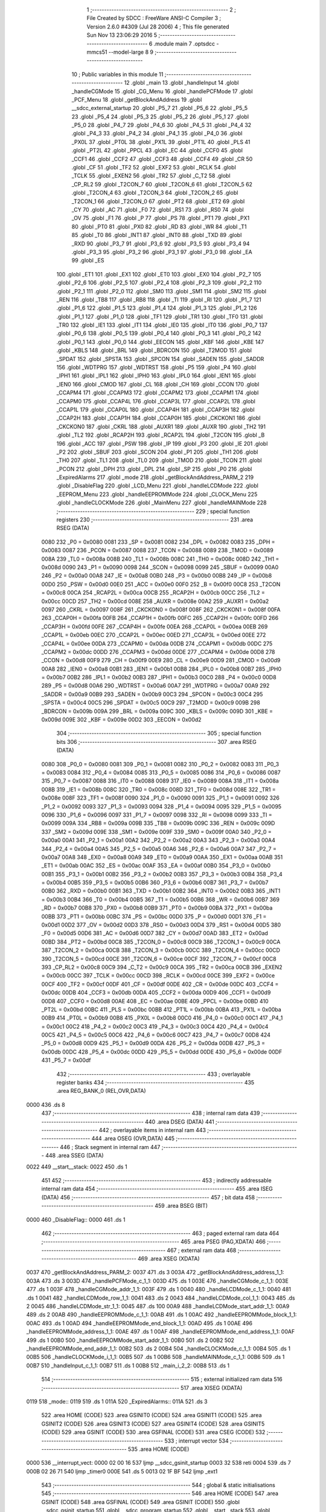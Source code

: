                               1 ;--------------------------------------------------------
                              2 ; File Created by SDCC : FreeWare ANSI-C Compiler
                              3 ; Version 2.6.0 #4309 (Jul 28 2006)
                              4 ; This file generated Sun Nov 13 23:06:29 2016
                              5 ;--------------------------------------------------------
                              6 	.module main
                              7 	.optsdcc -mmcs51 --model-large
                              8 	
                              9 ;--------------------------------------------------------
                             10 ; Public variables in this module
                             11 ;--------------------------------------------------------
                             12 	.globl _main
                             13 	.globl _handleInput
                             14 	.globl _handleCGMode
                             15 	.globl _CG_Menu
                             16 	.globl _handlePCFMode
                             17 	.globl _PCF_Menu
                             18 	.globl _getBlockAndAddress
                             19 	.globl __sdcc_external_startup
                             20 	.globl _P5_7
                             21 	.globl _P5_6
                             22 	.globl _P5_5
                             23 	.globl _P5_4
                             24 	.globl _P5_3
                             25 	.globl _P5_2
                             26 	.globl _P5_1
                             27 	.globl _P5_0
                             28 	.globl _P4_7
                             29 	.globl _P4_6
                             30 	.globl _P4_5
                             31 	.globl _P4_4
                             32 	.globl _P4_3
                             33 	.globl _P4_2
                             34 	.globl _P4_1
                             35 	.globl _P4_0
                             36 	.globl _PX0L
                             37 	.globl _PT0L
                             38 	.globl _PX1L
                             39 	.globl _PT1L
                             40 	.globl _PLS
                             41 	.globl _PT2L
                             42 	.globl _PPCL
                             43 	.globl _EC
                             44 	.globl _CCF0
                             45 	.globl _CCF1
                             46 	.globl _CCF2
                             47 	.globl _CCF3
                             48 	.globl _CCF4
                             49 	.globl _CR
                             50 	.globl _CF
                             51 	.globl _TF2
                             52 	.globl _EXF2
                             53 	.globl _RCLK
                             54 	.globl _TCLK
                             55 	.globl _EXEN2
                             56 	.globl _TR2
                             57 	.globl _C_T2
                             58 	.globl _CP_RL2
                             59 	.globl _T2CON_7
                             60 	.globl _T2CON_6
                             61 	.globl _T2CON_5
                             62 	.globl _T2CON_4
                             63 	.globl _T2CON_3
                             64 	.globl _T2CON_2
                             65 	.globl _T2CON_1
                             66 	.globl _T2CON_0
                             67 	.globl _PT2
                             68 	.globl _ET2
                             69 	.globl _CY
                             70 	.globl _AC
                             71 	.globl _F0
                             72 	.globl _RS1
                             73 	.globl _RS0
                             74 	.globl _OV
                             75 	.globl _F1
                             76 	.globl _P
                             77 	.globl _PS
                             78 	.globl _PT1
                             79 	.globl _PX1
                             80 	.globl _PT0
                             81 	.globl _PX0
                             82 	.globl _RD
                             83 	.globl _WR
                             84 	.globl _T1
                             85 	.globl _T0
                             86 	.globl _INT1
                             87 	.globl _INT0
                             88 	.globl _TXD
                             89 	.globl _RXD
                             90 	.globl _P3_7
                             91 	.globl _P3_6
                             92 	.globl _P3_5
                             93 	.globl _P3_4
                             94 	.globl _P3_3
                             95 	.globl _P3_2
                             96 	.globl _P3_1
                             97 	.globl _P3_0
                             98 	.globl _EA
                             99 	.globl _ES
                            100 	.globl _ET1
                            101 	.globl _EX1
                            102 	.globl _ET0
                            103 	.globl _EX0
                            104 	.globl _P2_7
                            105 	.globl _P2_6
                            106 	.globl _P2_5
                            107 	.globl _P2_4
                            108 	.globl _P2_3
                            109 	.globl _P2_2
                            110 	.globl _P2_1
                            111 	.globl _P2_0
                            112 	.globl _SM0
                            113 	.globl _SM1
                            114 	.globl _SM2
                            115 	.globl _REN
                            116 	.globl _TB8
                            117 	.globl _RB8
                            118 	.globl _TI
                            119 	.globl _RI
                            120 	.globl _P1_7
                            121 	.globl _P1_6
                            122 	.globl _P1_5
                            123 	.globl _P1_4
                            124 	.globl _P1_3
                            125 	.globl _P1_2
                            126 	.globl _P1_1
                            127 	.globl _P1_0
                            128 	.globl _TF1
                            129 	.globl _TR1
                            130 	.globl _TF0
                            131 	.globl _TR0
                            132 	.globl _IE1
                            133 	.globl _IT1
                            134 	.globl _IE0
                            135 	.globl _IT0
                            136 	.globl _P0_7
                            137 	.globl _P0_6
                            138 	.globl _P0_5
                            139 	.globl _P0_4
                            140 	.globl _P0_3
                            141 	.globl _P0_2
                            142 	.globl _P0_1
                            143 	.globl _P0_0
                            144 	.globl _EECON
                            145 	.globl _KBF
                            146 	.globl _KBE
                            147 	.globl _KBLS
                            148 	.globl _BRL
                            149 	.globl _BDRCON
                            150 	.globl _T2MOD
                            151 	.globl _SPDAT
                            152 	.globl _SPSTA
                            153 	.globl _SPCON
                            154 	.globl _SADEN
                            155 	.globl _SADDR
                            156 	.globl _WDTPRG
                            157 	.globl _WDTRST
                            158 	.globl _P5
                            159 	.globl _P4
                            160 	.globl _IPH1
                            161 	.globl _IPL1
                            162 	.globl _IPH0
                            163 	.globl _IPL0
                            164 	.globl _IEN1
                            165 	.globl _IEN0
                            166 	.globl _CMOD
                            167 	.globl _CL
                            168 	.globl _CH
                            169 	.globl _CCON
                            170 	.globl _CCAPM4
                            171 	.globl _CCAPM3
                            172 	.globl _CCAPM2
                            173 	.globl _CCAPM1
                            174 	.globl _CCAPM0
                            175 	.globl _CCAP4L
                            176 	.globl _CCAP3L
                            177 	.globl _CCAP2L
                            178 	.globl _CCAP1L
                            179 	.globl _CCAP0L
                            180 	.globl _CCAP4H
                            181 	.globl _CCAP3H
                            182 	.globl _CCAP2H
                            183 	.globl _CCAP1H
                            184 	.globl _CCAP0H
                            185 	.globl _CKCKON1
                            186 	.globl _CKCKON0
                            187 	.globl _CKRL
                            188 	.globl _AUXR1
                            189 	.globl _AUXR
                            190 	.globl _TH2
                            191 	.globl _TL2
                            192 	.globl _RCAP2H
                            193 	.globl _RCAP2L
                            194 	.globl _T2CON
                            195 	.globl _B
                            196 	.globl _ACC
                            197 	.globl _PSW
                            198 	.globl _IP
                            199 	.globl _P3
                            200 	.globl _IE
                            201 	.globl _P2
                            202 	.globl _SBUF
                            203 	.globl _SCON
                            204 	.globl _P1
                            205 	.globl _TH1
                            206 	.globl _TH0
                            207 	.globl _TL1
                            208 	.globl _TL0
                            209 	.globl _TMOD
                            210 	.globl _TCON
                            211 	.globl _PCON
                            212 	.globl _DPH
                            213 	.globl _DPL
                            214 	.globl _SP
                            215 	.globl _P0
                            216 	.globl _ExpiredAlarms
                            217 	.globl _mode
                            218 	.globl _getBlockAndAddress_PARM_2
                            219 	.globl _DisableFlag
                            220 	.globl _LCD_Menu
                            221 	.globl _handleLCDMode
                            222 	.globl _EEPROM_Menu
                            223 	.globl _handleEEPROMMode
                            224 	.globl _CLOCK_Menu
                            225 	.globl _handleCLOCKMode
                            226 	.globl _MainMenu
                            227 	.globl _handleMAINMode
                            228 ;--------------------------------------------------------
                            229 ; special function registers
                            230 ;--------------------------------------------------------
                            231 	.area RSEG    (DATA)
                    0080    232 _P0	=	0x0080
                    0081    233 _SP	=	0x0081
                    0082    234 _DPL	=	0x0082
                    0083    235 _DPH	=	0x0083
                    0087    236 _PCON	=	0x0087
                    0088    237 _TCON	=	0x0088
                    0089    238 _TMOD	=	0x0089
                    008A    239 _TL0	=	0x008a
                    008B    240 _TL1	=	0x008b
                    008C    241 _TH0	=	0x008c
                    008D    242 _TH1	=	0x008d
                    0090    243 _P1	=	0x0090
                    0098    244 _SCON	=	0x0098
                    0099    245 _SBUF	=	0x0099
                    00A0    246 _P2	=	0x00a0
                    00A8    247 _IE	=	0x00a8
                    00B0    248 _P3	=	0x00b0
                    00B8    249 _IP	=	0x00b8
                    00D0    250 _PSW	=	0x00d0
                    00E0    251 _ACC	=	0x00e0
                    00F0    252 _B	=	0x00f0
                    00C8    253 _T2CON	=	0x00c8
                    00CA    254 _RCAP2L	=	0x00ca
                    00CB    255 _RCAP2H	=	0x00cb
                    00CC    256 _TL2	=	0x00cc
                    00CD    257 _TH2	=	0x00cd
                    008E    258 _AUXR	=	0x008e
                    00A2    259 _AUXR1	=	0x00a2
                    0097    260 _CKRL	=	0x0097
                    008F    261 _CKCKON0	=	0x008f
                    008F    262 _CKCKON1	=	0x008f
                    00FA    263 _CCAP0H	=	0x00fa
                    00FB    264 _CCAP1H	=	0x00fb
                    00FC    265 _CCAP2H	=	0x00fc
                    00FD    266 _CCAP3H	=	0x00fd
                    00FE    267 _CCAP4H	=	0x00fe
                    00EA    268 _CCAP0L	=	0x00ea
                    00EB    269 _CCAP1L	=	0x00eb
                    00EC    270 _CCAP2L	=	0x00ec
                    00ED    271 _CCAP3L	=	0x00ed
                    00EE    272 _CCAP4L	=	0x00ee
                    00DA    273 _CCAPM0	=	0x00da
                    00DB    274 _CCAPM1	=	0x00db
                    00DC    275 _CCAPM2	=	0x00dc
                    00DD    276 _CCAPM3	=	0x00dd
                    00DE    277 _CCAPM4	=	0x00de
                    00D8    278 _CCON	=	0x00d8
                    00F9    279 _CH	=	0x00f9
                    00E9    280 _CL	=	0x00e9
                    00D9    281 _CMOD	=	0x00d9
                    00A8    282 _IEN0	=	0x00a8
                    00B1    283 _IEN1	=	0x00b1
                    00B8    284 _IPL0	=	0x00b8
                    00B7    285 _IPH0	=	0x00b7
                    00B2    286 _IPL1	=	0x00b2
                    00B3    287 _IPH1	=	0x00b3
                    00C0    288 _P4	=	0x00c0
                    00D8    289 _P5	=	0x00d8
                    00A6    290 _WDTRST	=	0x00a6
                    00A7    291 _WDTPRG	=	0x00a7
                    00A9    292 _SADDR	=	0x00a9
                    00B9    293 _SADEN	=	0x00b9
                    00C3    294 _SPCON	=	0x00c3
                    00C4    295 _SPSTA	=	0x00c4
                    00C5    296 _SPDAT	=	0x00c5
                    00C9    297 _T2MOD	=	0x00c9
                    009B    298 _BDRCON	=	0x009b
                    009A    299 _BRL	=	0x009a
                    009C    300 _KBLS	=	0x009c
                    009D    301 _KBE	=	0x009d
                    009E    302 _KBF	=	0x009e
                    00D2    303 _EECON	=	0x00d2
                            304 ;--------------------------------------------------------
                            305 ; special function bits
                            306 ;--------------------------------------------------------
                            307 	.area RSEG    (DATA)
                    0080    308 _P0_0	=	0x0080
                    0081    309 _P0_1	=	0x0081
                    0082    310 _P0_2	=	0x0082
                    0083    311 _P0_3	=	0x0083
                    0084    312 _P0_4	=	0x0084
                    0085    313 _P0_5	=	0x0085
                    0086    314 _P0_6	=	0x0086
                    0087    315 _P0_7	=	0x0087
                    0088    316 _IT0	=	0x0088
                    0089    317 _IE0	=	0x0089
                    008A    318 _IT1	=	0x008a
                    008B    319 _IE1	=	0x008b
                    008C    320 _TR0	=	0x008c
                    008D    321 _TF0	=	0x008d
                    008E    322 _TR1	=	0x008e
                    008F    323 _TF1	=	0x008f
                    0090    324 _P1_0	=	0x0090
                    0091    325 _P1_1	=	0x0091
                    0092    326 _P1_2	=	0x0092
                    0093    327 _P1_3	=	0x0093
                    0094    328 _P1_4	=	0x0094
                    0095    329 _P1_5	=	0x0095
                    0096    330 _P1_6	=	0x0096
                    0097    331 _P1_7	=	0x0097
                    0098    332 _RI	=	0x0098
                    0099    333 _TI	=	0x0099
                    009A    334 _RB8	=	0x009a
                    009B    335 _TB8	=	0x009b
                    009C    336 _REN	=	0x009c
                    009D    337 _SM2	=	0x009d
                    009E    338 _SM1	=	0x009e
                    009F    339 _SM0	=	0x009f
                    00A0    340 _P2_0	=	0x00a0
                    00A1    341 _P2_1	=	0x00a1
                    00A2    342 _P2_2	=	0x00a2
                    00A3    343 _P2_3	=	0x00a3
                    00A4    344 _P2_4	=	0x00a4
                    00A5    345 _P2_5	=	0x00a5
                    00A6    346 _P2_6	=	0x00a6
                    00A7    347 _P2_7	=	0x00a7
                    00A8    348 _EX0	=	0x00a8
                    00A9    349 _ET0	=	0x00a9
                    00AA    350 _EX1	=	0x00aa
                    00AB    351 _ET1	=	0x00ab
                    00AC    352 _ES	=	0x00ac
                    00AF    353 _EA	=	0x00af
                    00B0    354 _P3_0	=	0x00b0
                    00B1    355 _P3_1	=	0x00b1
                    00B2    356 _P3_2	=	0x00b2
                    00B3    357 _P3_3	=	0x00b3
                    00B4    358 _P3_4	=	0x00b4
                    00B5    359 _P3_5	=	0x00b5
                    00B6    360 _P3_6	=	0x00b6
                    00B7    361 _P3_7	=	0x00b7
                    00B0    362 _RXD	=	0x00b0
                    00B1    363 _TXD	=	0x00b1
                    00B2    364 _INT0	=	0x00b2
                    00B3    365 _INT1	=	0x00b3
                    00B4    366 _T0	=	0x00b4
                    00B5    367 _T1	=	0x00b5
                    00B6    368 _WR	=	0x00b6
                    00B7    369 _RD	=	0x00b7
                    00B8    370 _PX0	=	0x00b8
                    00B9    371 _PT0	=	0x00b9
                    00BA    372 _PX1	=	0x00ba
                    00BB    373 _PT1	=	0x00bb
                    00BC    374 _PS	=	0x00bc
                    00D0    375 _P	=	0x00d0
                    00D1    376 _F1	=	0x00d1
                    00D2    377 _OV	=	0x00d2
                    00D3    378 _RS0	=	0x00d3
                    00D4    379 _RS1	=	0x00d4
                    00D5    380 _F0	=	0x00d5
                    00D6    381 _AC	=	0x00d6
                    00D7    382 _CY	=	0x00d7
                    00AD    383 _ET2	=	0x00ad
                    00BD    384 _PT2	=	0x00bd
                    00C8    385 _T2CON_0	=	0x00c8
                    00C9    386 _T2CON_1	=	0x00c9
                    00CA    387 _T2CON_2	=	0x00ca
                    00CB    388 _T2CON_3	=	0x00cb
                    00CC    389 _T2CON_4	=	0x00cc
                    00CD    390 _T2CON_5	=	0x00cd
                    00CE    391 _T2CON_6	=	0x00ce
                    00CF    392 _T2CON_7	=	0x00cf
                    00C8    393 _CP_RL2	=	0x00c8
                    00C9    394 _C_T2	=	0x00c9
                    00CA    395 _TR2	=	0x00ca
                    00CB    396 _EXEN2	=	0x00cb
                    00CC    397 _TCLK	=	0x00cc
                    00CD    398 _RCLK	=	0x00cd
                    00CE    399 _EXF2	=	0x00ce
                    00CF    400 _TF2	=	0x00cf
                    00DF    401 _CF	=	0x00df
                    00DE    402 _CR	=	0x00de
                    00DC    403 _CCF4	=	0x00dc
                    00DB    404 _CCF3	=	0x00db
                    00DA    405 _CCF2	=	0x00da
                    00D9    406 _CCF1	=	0x00d9
                    00D8    407 _CCF0	=	0x00d8
                    00AE    408 _EC	=	0x00ae
                    00BE    409 _PPCL	=	0x00be
                    00BD    410 _PT2L	=	0x00bd
                    00BC    411 _PLS	=	0x00bc
                    00BB    412 _PT1L	=	0x00bb
                    00BA    413 _PX1L	=	0x00ba
                    00B9    414 _PT0L	=	0x00b9
                    00B8    415 _PX0L	=	0x00b8
                    00C0    416 _P4_0	=	0x00c0
                    00C1    417 _P4_1	=	0x00c1
                    00C2    418 _P4_2	=	0x00c2
                    00C3    419 _P4_3	=	0x00c3
                    00C4    420 _P4_4	=	0x00c4
                    00C5    421 _P4_5	=	0x00c5
                    00C6    422 _P4_6	=	0x00c6
                    00C7    423 _P4_7	=	0x00c7
                    00D8    424 _P5_0	=	0x00d8
                    00D9    425 _P5_1	=	0x00d9
                    00DA    426 _P5_2	=	0x00da
                    00DB    427 _P5_3	=	0x00db
                    00DC    428 _P5_4	=	0x00dc
                    00DD    429 _P5_5	=	0x00dd
                    00DE    430 _P5_6	=	0x00de
                    00DF    431 _P5_7	=	0x00df
                            432 ;--------------------------------------------------------
                            433 ; overlayable register banks
                            434 ;--------------------------------------------------------
                            435 	.area REG_BANK_0	(REL,OVR,DATA)
   0000                     436 	.ds 8
                            437 ;--------------------------------------------------------
                            438 ; internal ram data
                            439 ;--------------------------------------------------------
                            440 	.area DSEG    (DATA)
                            441 ;--------------------------------------------------------
                            442 ; overlayable items in internal ram 
                            443 ;--------------------------------------------------------
                            444 	.area OSEG    (OVR,DATA)
                            445 ;--------------------------------------------------------
                            446 ; Stack segment in internal ram 
                            447 ;--------------------------------------------------------
                            448 	.area	SSEG	(DATA)
   0022                     449 __start__stack:
   0022                     450 	.ds	1
                            451 
                            452 ;--------------------------------------------------------
                            453 ; indirectly addressable internal ram data
                            454 ;--------------------------------------------------------
                            455 	.area ISEG    (DATA)
                            456 ;--------------------------------------------------------
                            457 ; bit data
                            458 ;--------------------------------------------------------
                            459 	.area BSEG    (BIT)
   0000                     460 _DisableFlag::
   0000                     461 	.ds 1
                            462 ;--------------------------------------------------------
                            463 ; paged external ram data
                            464 ;--------------------------------------------------------
                            465 	.area PSEG    (PAG,XDATA)
                            466 ;--------------------------------------------------------
                            467 ; external ram data
                            468 ;--------------------------------------------------------
                            469 	.area XSEG    (XDATA)
   0037                     470 _getBlockAndAddress_PARM_2:
   0037                     471 	.ds 3
   003A                     472 _getBlockAndAddress_address_1_1:
   003A                     473 	.ds 3
   003D                     474 _handlePCFMode_c_1_1:
   003D                     475 	.ds 1
   003E                     476 _handleCGMode_c_1_1:
   003E                     477 	.ds 1
   003F                     478 _handleCGMode_addr_1_1:
   003F                     479 	.ds 1
   0040                     480 _handleLCDMode_c_1_1:
   0040                     481 	.ds 1
   0041                     482 _handleLCDMode_row_1_1:
   0041                     483 	.ds 2
   0043                     484 _handleLCDMode_col_1_1:
   0043                     485 	.ds 2
   0045                     486 _handleLCDMode_str_1_1:
   0045                     487 	.ds 100
   00A9                     488 _handleLCDMode_start_addr_1_1:
   00A9                     489 	.ds 2
   00AB                     490 _handleEEPROMMode_c_1_1:
   00AB                     491 	.ds 1
   00AC                     492 _handleEEPROMMode_block_1_1:
   00AC                     493 	.ds 1
   00AD                     494 _handleEEPROMMode_end_block_1_1:
   00AD                     495 	.ds 1
   00AE                     496 _handleEEPROMMode_address_1_1:
   00AE                     497 	.ds 1
   00AF                     498 _handleEEPROMMode_end_address_1_1:
   00AF                     499 	.ds 1
   00B0                     500 _handleEEPROMMode_start_addr_1_1:
   00B0                     501 	.ds 2
   00B2                     502 _handleEEPROMMode_end_addr_1_1:
   00B2                     503 	.ds 2
   00B4                     504 _handleCLOCKMode_c_1_1:
   00B4                     505 	.ds 1
   00B5                     506 _handleCLOCKMode_i_1_1:
   00B5                     507 	.ds 1
   00B6                     508 _handleMAINMode_c_1_1:
   00B6                     509 	.ds 1
   00B7                     510 _handleInput_c_1_1:
   00B7                     511 	.ds 1
   00B8                     512 _main_i_2_2:
   00B8                     513 	.ds 1
                            514 ;--------------------------------------------------------
                            515 ; external initialized ram data
                            516 ;--------------------------------------------------------
                            517 	.area XISEG   (XDATA)
   0119                     518 _mode::
   0119                     519 	.ds 1
   011A                     520 _ExpiredAlarms::
   011A                     521 	.ds 3
                            522 	.area HOME    (CODE)
                            523 	.area GSINIT0 (CODE)
                            524 	.area GSINIT1 (CODE)
                            525 	.area GSINIT2 (CODE)
                            526 	.area GSINIT3 (CODE)
                            527 	.area GSINIT4 (CODE)
                            528 	.area GSINIT5 (CODE)
                            529 	.area GSINIT  (CODE)
                            530 	.area GSFINAL (CODE)
                            531 	.area CSEG    (CODE)
                            532 ;--------------------------------------------------------
                            533 ; interrupt vector 
                            534 ;--------------------------------------------------------
                            535 	.area HOME    (CODE)
   0000                     536 __interrupt_vect:
   0000 02 00 16            537 	ljmp	__sdcc_gsinit_startup
   0003 32                  538 	reti
   0004                     539 	.ds	7
   000B 02 26 71            540 	ljmp	_timer0
   000E                     541 	.ds	5
   0013 02 1F BF            542 	ljmp	_ext1
                            543 ;--------------------------------------------------------
                            544 ; global & static initialisations
                            545 ;--------------------------------------------------------
                            546 	.area HOME    (CODE)
                            547 	.area GSINIT  (CODE)
                            548 	.area GSFINAL (CODE)
                            549 	.area GSINIT  (CODE)
                            550 	.globl __sdcc_gsinit_startup
                            551 	.globl __sdcc_program_startup
                            552 	.globl __start__stack
                            553 	.globl __mcs51_genXINIT
                            554 	.globl __mcs51_genXRAMCLEAR
                            555 	.globl __mcs51_genRAMCLEAR
                            556 ;	main.c:39: bool DisableFlag = false;
                            557 ;	genAssign
   006F C2 00               558 	clr	_DisableFlag
                            559 	.area GSFINAL (CODE)
   0073 02 0A 7F            560 	ljmp	__sdcc_program_startup
                            561 ;--------------------------------------------------------
                            562 ; Home
                            563 ;--------------------------------------------------------
                            564 	.area HOME    (CODE)
                            565 	.area CSEG    (CODE)
   0A7F                     566 __sdcc_program_startup:
   0A7F 12 1D ED            567 	lcall	_main
                            568 ;	return from main will lock up
   0A82 80 FE               569 	sjmp .
                            570 ;--------------------------------------------------------
                            571 ; code
                            572 ;--------------------------------------------------------
                            573 	.area CSEG    (CODE)
                            574 ;------------------------------------------------------------
                            575 ;Allocation info for local variables in function '_sdcc_external_startup'
                            576 ;------------------------------------------------------------
                            577 ;------------------------------------------------------------
                            578 ;	main.c:55: _sdcc_external_startup(){
                            579 ;	-----------------------------------------
                            580 ;	 function _sdcc_external_startup
                            581 ;	-----------------------------------------
   0A84                     582 __sdcc_external_startup:
                    0002    583 	ar2 = 0x02
                    0003    584 	ar3 = 0x03
                    0004    585 	ar4 = 0x04
                    0005    586 	ar5 = 0x05
                    0006    587 	ar6 = 0x06
                    0007    588 	ar7 = 0x07
                    0000    589 	ar0 = 0x00
                    0001    590 	ar1 = 0x01
                            591 ;	main.c:57: AUXR |= AUXR_ENABLE_XRAM_MASK;   //Enable all XRAM
                            592 ;	genOr
   0A84 43 8E 0C            593 	orl	_AUXR,#0x0C
                            594 ;	main.c:58: return 0;
                            595 ;	genRet
                            596 ;	Peephole 182.b	used 16 bit load of dptr
   0A87 90 00 00            597 	mov	dptr,#0x0000
                            598 ;	Peephole 300	removed redundant label 00101$
   0A8A 22                  599 	ret
                            600 ;------------------------------------------------------------
                            601 ;Allocation info for local variables in function 'getBlockAndAddress'
                            602 ;------------------------------------------------------------
                            603 ;block                     Allocated with name '_getBlockAndAddress_PARM_2'
                            604 ;address                   Allocated with name '_getBlockAndAddress_address_1_1'
                            605 ;------------------------------------------------------------
                            606 ;	main.c:62: void getBlockAndAddress(uint8_t *address, uint8_t *block){
                            607 ;	-----------------------------------------
                            608 ;	 function getBlockAndAddress
                            609 ;	-----------------------------------------
   0A8B                     610 _getBlockAndAddress:
                            611 ;	genReceive
   0A8B AA F0               612 	mov	r2,b
   0A8D AB 83               613 	mov	r3,dph
   0A8F E5 82               614 	mov	a,dpl
   0A91 90 00 3A            615 	mov	dptr,#_getBlockAndAddress_address_1_1
   0A94 F0                  616 	movx	@dptr,a
   0A95 A3                  617 	inc	dptr
   0A96 EB                  618 	mov	a,r3
   0A97 F0                  619 	movx	@dptr,a
   0A98 A3                  620 	inc	dptr
   0A99 EA                  621 	mov	a,r2
   0A9A F0                  622 	movx	@dptr,a
                            623 ;	main.c:63: printf("\r\nEnter an EEPROM block number from 0-7: ");
                            624 ;	genIpush
   0A9B 74 64               625 	mov	a,#__str_0
   0A9D C0 E0               626 	push	acc
   0A9F 74 37               627 	mov	a,#(__str_0 >> 8)
   0AA1 C0 E0               628 	push	acc
   0AA3 74 80               629 	mov	a,#0x80
   0AA5 C0 E0               630 	push	acc
                            631 ;	genCall
   0AA7 12 2D 15            632 	lcall	_printf
   0AAA 15 81               633 	dec	sp
   0AAC 15 81               634 	dec	sp
   0AAE 15 81               635 	dec	sp
                            636 ;	main.c:64: *block = Serial_GetInteger(1);
                            637 ;	genAssign
   0AB0 90 00 37            638 	mov	dptr,#_getBlockAndAddress_PARM_2
   0AB3 E0                  639 	movx	a,@dptr
   0AB4 FA                  640 	mov	r2,a
   0AB5 A3                  641 	inc	dptr
   0AB6 E0                  642 	movx	a,@dptr
   0AB7 FB                  643 	mov	r3,a
   0AB8 A3                  644 	inc	dptr
   0AB9 E0                  645 	movx	a,@dptr
   0ABA FC                  646 	mov	r4,a
                            647 ;	genCall
                            648 ;	Peephole 182.b	used 16 bit load of dptr
   0ABB 90 00 01            649 	mov	dptr,#0x0001
   0ABE C0 02               650 	push	ar2
   0AC0 C0 03               651 	push	ar3
   0AC2 C0 04               652 	push	ar4
   0AC4 12 21 DB            653 	lcall	_Serial_GetInteger
   0AC7 AD 82               654 	mov	r5,dpl
   0AC9 AE 83               655 	mov	r6,dph
   0ACB D0 04               656 	pop	ar4
   0ACD D0 03               657 	pop	ar3
   0ACF D0 02               658 	pop	ar2
                            659 ;	genCast
                            660 ;	genPointerSet
                            661 ;	genGenPointerSet
   0AD1 8A 82               662 	mov	dpl,r2
   0AD3 8B 83               663 	mov	dph,r3
   0AD5 8C F0               664 	mov	b,r4
   0AD7 ED                  665 	mov	a,r5
   0AD8 12 2C 56            666 	lcall	__gptrput
                            667 ;	main.c:65: while(*block > 7){
   0ADB                     668 00101$:
                            669 ;	genPointerGet
                            670 ;	genGenPointerGet
   0ADB 8A 82               671 	mov	dpl,r2
   0ADD 8B 83               672 	mov	dph,r3
   0ADF 8C F0               673 	mov	b,r4
   0AE1 12 35 B4            674 	lcall	__gptrget
                            675 ;	genCmpGt
                            676 ;	genCmp
                            677 ;	genIfxJump
                            678 ;	Peephole 108.a	removed ljmp by inverse jump logic
                            679 ;	Peephole 132.b	optimized genCmpGt by inverse logic (acc differs)
   0AE4 FD                  680 	mov  r5,a
                            681 ;	Peephole 177.a	removed redundant mov
   0AE5 24 F8               682 	add	a,#0xff - 0x07
   0AE7 50 43               683 	jnc	00103$
                            684 ;	Peephole 300	removed redundant label 00108$
                            685 ;	main.c:66: printf("\r\nINVALID: Enter an EEPROM block number from 0-7: ");
                            686 ;	genIpush
   0AE9 C0 02               687 	push	ar2
   0AEB C0 03               688 	push	ar3
   0AED C0 04               689 	push	ar4
   0AEF 74 8E               690 	mov	a,#__str_1
   0AF1 C0 E0               691 	push	acc
   0AF3 74 37               692 	mov	a,#(__str_1 >> 8)
   0AF5 C0 E0               693 	push	acc
   0AF7 74 80               694 	mov	a,#0x80
   0AF9 C0 E0               695 	push	acc
                            696 ;	genCall
   0AFB 12 2D 15            697 	lcall	_printf
   0AFE 15 81               698 	dec	sp
   0B00 15 81               699 	dec	sp
   0B02 15 81               700 	dec	sp
   0B04 D0 04               701 	pop	ar4
   0B06 D0 03               702 	pop	ar3
   0B08 D0 02               703 	pop	ar2
                            704 ;	main.c:67: *block = Serial_GetInteger(1);
                            705 ;	genCall
                            706 ;	Peephole 182.b	used 16 bit load of dptr
   0B0A 90 00 01            707 	mov	dptr,#0x0001
   0B0D C0 02               708 	push	ar2
   0B0F C0 03               709 	push	ar3
   0B11 C0 04               710 	push	ar4
   0B13 12 21 DB            711 	lcall	_Serial_GetInteger
   0B16 AD 82               712 	mov	r5,dpl
   0B18 AE 83               713 	mov	r6,dph
   0B1A D0 04               714 	pop	ar4
   0B1C D0 03               715 	pop	ar3
   0B1E D0 02               716 	pop	ar2
                            717 ;	genCast
                            718 ;	genPointerSet
                            719 ;	genGenPointerSet
   0B20 8A 82               720 	mov	dpl,r2
   0B22 8B 83               721 	mov	dph,r3
   0B24 8C F0               722 	mov	b,r4
   0B26 ED                  723 	mov	a,r5
   0B27 12 2C 56            724 	lcall	__gptrput
                            725 ;	Peephole 112.b	changed ljmp to sjmp
   0B2A 80 AF               726 	sjmp	00101$
   0B2C                     727 00103$:
                            728 ;	main.c:70: printf("\r\nEnter an EEPROM Word address in hex:");
                            729 ;	genIpush
   0B2C 74 C1               730 	mov	a,#__str_2
   0B2E C0 E0               731 	push	acc
   0B30 74 37               732 	mov	a,#(__str_2 >> 8)
   0B32 C0 E0               733 	push	acc
   0B34 74 80               734 	mov	a,#0x80
   0B36 C0 E0               735 	push	acc
                            736 ;	genCall
   0B38 12 2D 15            737 	lcall	_printf
   0B3B 15 81               738 	dec	sp
   0B3D 15 81               739 	dec	sp
   0B3F 15 81               740 	dec	sp
                            741 ;	main.c:71: *address = Serial_GetHex();
                            742 ;	genAssign
   0B41 90 00 3A            743 	mov	dptr,#_getBlockAndAddress_address_1_1
   0B44 E0                  744 	movx	a,@dptr
   0B45 FA                  745 	mov	r2,a
   0B46 A3                  746 	inc	dptr
   0B47 E0                  747 	movx	a,@dptr
   0B48 FB                  748 	mov	r3,a
   0B49 A3                  749 	inc	dptr
   0B4A E0                  750 	movx	a,@dptr
   0B4B FC                  751 	mov	r4,a
                            752 ;	genCall
   0B4C C0 02               753 	push	ar2
   0B4E C0 03               754 	push	ar3
   0B50 C0 04               755 	push	ar4
   0B52 12 23 06            756 	lcall	_Serial_GetHex
   0B55 AD 82               757 	mov	r5,dpl
   0B57 D0 04               758 	pop	ar4
   0B59 D0 03               759 	pop	ar3
   0B5B D0 02               760 	pop	ar2
                            761 ;	genPointerSet
                            762 ;	genGenPointerSet
   0B5D 8A 82               763 	mov	dpl,r2
   0B5F 8B 83               764 	mov	dph,r3
   0B61 8C F0               765 	mov	b,r4
   0B63 ED                  766 	mov	a,r5
                            767 ;	Peephole 253.b	replaced lcall/ret with ljmp
   0B64 02 2C 56            768 	ljmp	__gptrput
                            769 ;
                            770 ;------------------------------------------------------------
                            771 ;Allocation info for local variables in function 'PCF_Menu'
                            772 ;------------------------------------------------------------
                            773 ;------------------------------------------------------------
                            774 ;	main.c:75: void PCF_Menu(void){
                            775 ;	-----------------------------------------
                            776 ;	 function PCF_Menu
                            777 ;	-----------------------------------------
   0B67                     778 _PCF_Menu:
                            779 ;	main.c:76: printf("\r\nIn Custom Character Mode");
                            780 ;	genIpush
   0B67 74 E8               781 	mov	a,#__str_3
   0B69 C0 E0               782 	push	acc
   0B6B 74 37               783 	mov	a,#(__str_3 >> 8)
   0B6D C0 E0               784 	push	acc
   0B6F 74 80               785 	mov	a,#0x80
   0B71 C0 E0               786 	push	acc
                            787 ;	genCall
   0B73 12 2D 15            788 	lcall	_printf
   0B76 15 81               789 	dec	sp
   0B78 15 81               790 	dec	sp
   0B7A 15 81               791 	dec	sp
                            792 ;	main.c:77: printf("\r\nPress 'H' for help");
                            793 ;	genIpush
   0B7C 74 03               794 	mov	a,#__str_4
   0B7E C0 E0               795 	push	acc
   0B80 74 38               796 	mov	a,#(__str_4 >> 8)
   0B82 C0 E0               797 	push	acc
   0B84 74 80               798 	mov	a,#0x80
   0B86 C0 E0               799 	push	acc
                            800 ;	genCall
   0B88 12 2D 15            801 	lcall	_printf
   0B8B 15 81               802 	dec	sp
   0B8D 15 81               803 	dec	sp
   0B8F 15 81               804 	dec	sp
                            805 ;	main.c:78: printf("\r\nPress 'O' to set pin to output low");
                            806 ;	genIpush
   0B91 74 18               807 	mov	a,#__str_5
   0B93 C0 E0               808 	push	acc
   0B95 74 38               809 	mov	a,#(__str_5 >> 8)
   0B97 C0 E0               810 	push	acc
   0B99 74 80               811 	mov	a,#0x80
   0B9B C0 E0               812 	push	acc
                            813 ;	genCall
   0B9D 12 2D 15            814 	lcall	_printf
   0BA0 15 81               815 	dec	sp
   0BA2 15 81               816 	dec	sp
   0BA4 15 81               817 	dec	sp
                            818 ;	main.c:79: printf("\r\nPress 'I' to set pin to input/output value high");
                            819 ;	genIpush
   0BA6 74 3D               820 	mov	a,#__str_6
   0BA8 C0 E0               821 	push	acc
   0BAA 74 38               822 	mov	a,#(__str_6 >> 8)
   0BAC C0 E0               823 	push	acc
   0BAE 74 80               824 	mov	a,#0x80
   0BB0 C0 E0               825 	push	acc
                            826 ;	genCall
   0BB2 12 2D 15            827 	lcall	_printf
   0BB5 15 81               828 	dec	sp
   0BB7 15 81               829 	dec	sp
   0BB9 15 81               830 	dec	sp
                            831 ;	main.c:80: printf("\r\nPress 'S' to view status of the pins");
                            832 ;	genIpush
   0BBB 74 6F               833 	mov	a,#__str_7
   0BBD C0 E0               834 	push	acc
   0BBF 74 38               835 	mov	a,#(__str_7 >> 8)
   0BC1 C0 E0               836 	push	acc
   0BC3 74 80               837 	mov	a,#0x80
   0BC5 C0 E0               838 	push	acc
                            839 ;	genCall
   0BC7 12 2D 15            840 	lcall	_printf
   0BCA 15 81               841 	dec	sp
   0BCC 15 81               842 	dec	sp
   0BCE 15 81               843 	dec	sp
                            844 ;	main.c:81: printf("\r\nPress 'r' to return to main menu\r\n");
                            845 ;	genIpush
   0BD0 74 96               846 	mov	a,#__str_8
   0BD2 C0 E0               847 	push	acc
   0BD4 74 38               848 	mov	a,#(__str_8 >> 8)
   0BD6 C0 E0               849 	push	acc
   0BD8 74 80               850 	mov	a,#0x80
   0BDA C0 E0               851 	push	acc
                            852 ;	genCall
   0BDC 12 2D 15            853 	lcall	_printf
   0BDF 15 81               854 	dec	sp
   0BE1 15 81               855 	dec	sp
   0BE3 15 81               856 	dec	sp
                            857 ;	Peephole 300	removed redundant label 00101$
   0BE5 22                  858 	ret
                            859 ;------------------------------------------------------------
                            860 ;Allocation info for local variables in function 'handlePCFMode'
                            861 ;------------------------------------------------------------
                            862 ;c                         Allocated with name '_handlePCFMode_c_1_1'
                            863 ;pin                       Allocated with name '_handlePCFMode_pin_1_1'
                            864 ;------------------------------------------------------------
                            865 ;	main.c:85: void handlePCFMode(char c){
                            866 ;	-----------------------------------------
                            867 ;	 function handlePCFMode
                            868 ;	-----------------------------------------
   0BE6                     869 _handlePCFMode:
                            870 ;	genReceive
   0BE6 E5 82               871 	mov	a,dpl
   0BE8 90 00 3D            872 	mov	dptr,#_handlePCFMode_c_1_1
   0BEB F0                  873 	movx	@dptr,a
                            874 ;	main.c:87: switch(c){
                            875 ;	genAssign
   0BEC 90 00 3D            876 	mov	dptr,#_handlePCFMode_c_1_1
   0BEF E0                  877 	movx	a,@dptr
   0BF0 FA                  878 	mov	r2,a
                            879 ;	genCmpEq
                            880 ;	gencjneshort
   0BF1 BA 48 03            881 	cjne	r2,#0x48,00120$
   0BF4 02 0C BB            882 	ljmp	00108$
   0BF7                     883 00120$:
                            884 ;	genCmpEq
                            885 ;	gencjneshort
   0BF7 BA 49 02            886 	cjne	r2,#0x49,00121$
                            887 ;	Peephole 112.b	changed ljmp to sjmp
   0BFA 80 53               888 	sjmp	00104$
   0BFC                     889 00121$:
                            890 ;	genCmpEq
                            891 ;	gencjneshort
   0BFC BA 4F 02            892 	cjne	r2,#0x4F,00122$
                            893 ;	Peephole 112.b	changed ljmp to sjmp
   0BFF 80 11               894 	sjmp	00101$
   0C01                     895 00122$:
                            896 ;	genCmpEq
                            897 ;	gencjneshort
   0C01 BA 52 02            898 	cjne	r2,#0x52,00123$
                            899 ;	Peephole 112.b	changed ljmp to sjmp
   0C04 80 6E               900 	sjmp	00106$
   0C06                     901 00123$:
                            902 ;	genCmpEq
                            903 ;	gencjneshort
   0C06 BA 53 02            904 	cjne	r2,#0x53,00124$
                            905 ;	Peephole 112.b	changed ljmp to sjmp
   0C09 80 66               906 	sjmp	00105$
   0C0B                     907 00124$:
                            908 ;	genCmpEq
                            909 ;	gencjneshort
   0C0B BA 72 03            910 	cjne	r2,#0x72,00125$
   0C0E 02 0C B3            911 	ljmp	00107$
   0C11                     912 00125$:
                            913 ;	Peephole 251.a	replaced ljmp to ret with ret
   0C11 22                  914 	ret
                            915 ;	main.c:88: case 'O':
   0C12                     916 00101$:
                            917 ;	main.c:89: printf("\r\nEnter a pin from 0-7 to set as output low: ");
                            918 ;	genIpush
   0C12 74 BB               919 	mov	a,#__str_9
   0C14 C0 E0               920 	push	acc
   0C16 74 38               921 	mov	a,#(__str_9 >> 8)
   0C18 C0 E0               922 	push	acc
   0C1A 74 80               923 	mov	a,#0x80
   0C1C C0 E0               924 	push	acc
                            925 ;	genCall
   0C1E 12 2D 15            926 	lcall	_printf
   0C21 15 81               927 	dec	sp
   0C23 15 81               928 	dec	sp
   0C25 15 81               929 	dec	sp
                            930 ;	main.c:90: pin = Serial_GetInteger(1);
                            931 ;	genCall
                            932 ;	Peephole 182.b	used 16 bit load of dptr
   0C27 90 00 01            933 	mov	dptr,#0x0001
   0C2A 12 21 DB            934 	lcall	_Serial_GetInteger
   0C2D AA 82               935 	mov	r2,dpl
   0C2F AB 83               936 	mov	r3,dph
                            937 ;	genCast
                            938 ;	main.c:91: if (pin == 1){
                            939 ;	genCmpEq
                            940 ;	gencjneshort
                            941 ;	Peephole 112.b	changed ljmp to sjmp
                            942 ;	Peephole 198.b	optimized misc jump sequence
   0C31 BA 01 16            943 	cjne	r2,#0x01,00103$
                            944 ;	Peephole 200.b	removed redundant sjmp
                            945 ;	Peephole 300	removed redundant label 00126$
                            946 ;	Peephole 300	removed redundant label 00127$
                            947 ;	main.c:92: printf("\r\nSorry, can't change pin 1 to output low.\r\n");
                            948 ;	genIpush
   0C34 74 E9               949 	mov	a,#__str_10
   0C36 C0 E0               950 	push	acc
   0C38 74 38               951 	mov	a,#(__str_10 >> 8)
   0C3A C0 E0               952 	push	acc
   0C3C 74 80               953 	mov	a,#0x80
   0C3E C0 E0               954 	push	acc
                            955 ;	genCall
   0C40 12 2D 15            956 	lcall	_printf
   0C43 15 81               957 	dec	sp
   0C45 15 81               958 	dec	sp
   0C47 15 81               959 	dec	sp
                            960 ;	main.c:93: return;
                            961 ;	genRet
                            962 ;	Peephole 251.a	replaced ljmp to ret with ret
   0C49 22                  963 	ret
   0C4A                     964 00103$:
                            965 ;	main.c:95: PCF_SetOutputLow(pin);
                            966 ;	genCall
   0C4A 8A 82               967 	mov	dpl,r2
                            968 ;	main.c:96: break;
                            969 ;	Peephole 251.a	replaced ljmp to ret with ret
                            970 ;	Peephole 253.a	replaced lcall/ret with ljmp
   0C4C 02 21 0D            971 	ljmp	_PCF_SetOutputLow
                            972 ;	main.c:97: case 'I':
   0C4F                     973 00104$:
                            974 ;	main.c:98: printf("\r\nEnter a pin from 0-7 to set as input/output value high: ");
                            975 ;	genIpush
   0C4F 74 16               976 	mov	a,#__str_11
   0C51 C0 E0               977 	push	acc
   0C53 74 39               978 	mov	a,#(__str_11 >> 8)
   0C55 C0 E0               979 	push	acc
   0C57 74 80               980 	mov	a,#0x80
   0C59 C0 E0               981 	push	acc
                            982 ;	genCall
   0C5B 12 2D 15            983 	lcall	_printf
   0C5E 15 81               984 	dec	sp
   0C60 15 81               985 	dec	sp
   0C62 15 81               986 	dec	sp
                            987 ;	main.c:99: pin = Serial_GetInteger(1);
                            988 ;	genCall
                            989 ;	Peephole 182.b	used 16 bit load of dptr
   0C64 90 00 01            990 	mov	dptr,#0x0001
   0C67 12 21 DB            991 	lcall	_Serial_GetInteger
                            992 ;	genCast
                            993 ;	main.c:100: PCF_SetInputOutput(pin);
                            994 ;	genCall
   0C6A AA 82               995 	mov	r2,dpl
   0C6C AB 83               996 	mov	r3,dph
                            997 ;	Peephole 177.d	removed redundant move
                            998 ;	main.c:101: break;
                            999 ;	main.c:102: case 'S':
                           1000 ;	Peephole 112.b	changed ljmp to sjmp
                           1001 ;	Peephole 251.b	replaced sjmp to ret with ret
                           1002 ;	Peephole 253.a	replaced lcall/ret with ljmp
   0C6E 02 21 31           1003 	ljmp	_PCF_SetInputOutput
   0C71                    1004 00105$:
                           1005 ;	main.c:103: PCF_PrintState();
                           1006 ;	genCall
                           1007 ;	main.c:104: break;
                           1008 ;	main.c:105: case 'R':
                           1009 ;	Peephole 112.b	changed ljmp to sjmp
                           1010 ;	Peephole 251.b	replaced sjmp to ret with ret
                           1011 ;	Peephole 253.a	replaced lcall/ret with ljmp
   0C71 02 20 07           1012 	ljmp	_PCF_PrintState
   0C74                    1013 00106$:
                           1014 ;	main.c:106: EA = 0;
                           1015 ;	genAssign
   0C74 C2 AF              1016 	clr	_EA
                           1017 ;	main.c:107: printf("/r/nCounter reset\r\n");
                           1018 ;	genIpush
   0C76 74 51              1019 	mov	a,#__str_12
   0C78 C0 E0              1020 	push	acc
   0C7A 74 39              1021 	mov	a,#(__str_12 >> 8)
   0C7C C0 E0              1022 	push	acc
   0C7E 74 80              1023 	mov	a,#0x80
   0C80 C0 E0              1024 	push	acc
                           1025 ;	genCall
   0C82 12 2D 15           1026 	lcall	_printf
   0C85 15 81              1027 	dec	sp
   0C87 15 81              1028 	dec	sp
   0C89 15 81              1029 	dec	sp
                           1030 ;	main.c:108: ButtonCount = 0;
                           1031 ;	genAssign
   0C8B 90 01 28           1032 	mov	dptr,#_ButtonCount
                           1033 ;	Peephole 181	changed mov to clr
                           1034 ;	main.c:109: LCD_gotoxy(3,0);
                           1035 ;	genAssign
                           1036 ;	Peephole 181	changed mov to clr
                           1037 ;	Peephole 219.a	removed redundant clear
   0C8E E4                 1038 	clr	a
   0C8F F0                 1039 	movx	@dptr,a
   0C90 90 00 31           1040 	mov	dptr,#_LCD_gotoxy_PARM_2
   0C93 F0                 1041 	movx	@dptr,a
                           1042 ;	genCall
   0C94 75 82 03           1043 	mov	dpl,#0x03
   0C97 12 09 2E           1044 	lcall	_LCD_gotoxy
                           1045 ;	main.c:110: LCD_Putch(ButtonCount + 0x30);  //Output decimal value
                           1046 ;	genAssign
   0C9A 90 01 28           1047 	mov	dptr,#_ButtonCount
   0C9D E0                 1048 	movx	a,@dptr
                           1049 ;	genPlus
                           1050 ;     genPlusIncr
                           1051 ;	Peephole 236.a	used r2 instead of ar2
                           1052 ;	Peephole 214	reduced some extra moves
                           1053 ;	genCall
                           1054 ;	Peephole 215	removed some moves
   0C9E 24 30              1055 	add	a,#0x30
   0CA0 FA                 1056 	mov	r2,a
                           1057 ;	Peephole 244.c	loading dpl from a instead of r2
   0CA1 F5 82              1058 	mov	dpl,a
   0CA3 12 09 65           1059 	lcall	_LCD_Putch
                           1060 ;	main.c:111: PCF_OutputCount(ButtonCount);
                           1061 ;	genAssign
   0CA6 90 01 28           1062 	mov	dptr,#_ButtonCount
   0CA9 E0                 1063 	movx	a,@dptr
                           1064 ;	genCall
   0CAA FA                 1065 	mov	r2,a
                           1066 ;	Peephole 244.c	loading dpl from a instead of r2
   0CAB F5 82              1067 	mov	dpl,a
   0CAD 12 21 54           1068 	lcall	_PCF_OutputCount
                           1069 ;	main.c:112: EA = 1;
                           1070 ;	genAssign
   0CB0 D2 AF              1071 	setb	_EA
                           1072 ;	main.c:113: break;
                           1073 ;	main.c:114: case 'r':
                           1074 ;	Peephole 112.b	changed ljmp to sjmp
                           1075 ;	Peephole 251.b	replaced sjmp to ret with ret
   0CB2 22                 1076 	ret
   0CB3                    1077 00107$:
                           1078 ;	main.c:115: mode = MAIN_MODE;
                           1079 ;	genAssign
   0CB3 90 01 19           1080 	mov	dptr,#_mode
                           1081 ;	Peephole 181	changed mov to clr
   0CB6 E4                 1082 	clr	a
   0CB7 F0                 1083 	movx	@dptr,a
                           1084 ;	main.c:116: MainMenu();
                           1085 ;	genCall
                           1086 ;	main.c:117: break;
                           1087 ;	main.c:118: case 'H':
                           1088 ;	Peephole 112.b	changed ljmp to sjmp
                           1089 ;	Peephole 251.b	replaced sjmp to ret with ret
                           1090 ;	Peephole 253.a	replaced lcall/ret with ljmp
   0CB8 02 1C 54           1091 	ljmp	_MainMenu
   0CBB                    1092 00108$:
                           1093 ;	main.c:119: PCF_Menu();
                           1094 ;	genCall
                           1095 ;	main.c:123: }
                           1096 ;	Peephole 253.b	replaced lcall/ret with ljmp
   0CBB 02 0B 67           1097 	ljmp	_PCF_Menu
                           1098 ;
                           1099 ;------------------------------------------------------------
                           1100 ;Allocation info for local variables in function 'CG_Menu'
                           1101 ;------------------------------------------------------------
                           1102 ;------------------------------------------------------------
                           1103 ;	main.c:128: void CG_Menu(void){
                           1104 ;	-----------------------------------------
                           1105 ;	 function CG_Menu
                           1106 ;	-----------------------------------------
   0CBE                    1107 _CG_Menu:
                           1108 ;	main.c:129: printf("\r\nIn Custom Character Mode");
                           1109 ;	genIpush
   0CBE 74 E8              1110 	mov	a,#__str_3
   0CC0 C0 E0              1111 	push	acc
   0CC2 74 37              1112 	mov	a,#(__str_3 >> 8)
   0CC4 C0 E0              1113 	push	acc
   0CC6 74 80              1114 	mov	a,#0x80
   0CC8 C0 E0              1115 	push	acc
                           1116 ;	genCall
   0CCA 12 2D 15           1117 	lcall	_printf
   0CCD 15 81              1118 	dec	sp
   0CCF 15 81              1119 	dec	sp
   0CD1 15 81              1120 	dec	sp
                           1121 ;	main.c:130: printf("\r\nPress 'H' for help");
                           1122 ;	genIpush
   0CD3 74 03              1123 	mov	a,#__str_4
   0CD5 C0 E0              1124 	push	acc
   0CD7 74 38              1125 	mov	a,#(__str_4 >> 8)
   0CD9 C0 E0              1126 	push	acc
   0CDB 74 80              1127 	mov	a,#0x80
   0CDD C0 E0              1128 	push	acc
                           1129 ;	genCall
   0CDF 12 2D 15           1130 	lcall	_printf
   0CE2 15 81              1131 	dec	sp
   0CE4 15 81              1132 	dec	sp
   0CE6 15 81              1133 	dec	sp
                           1134 ;	main.c:131: printf("\r\nPress 'T' to test to custom code");
                           1135 ;	genIpush
   0CE8 74 65              1136 	mov	a,#__str_13
   0CEA C0 E0              1137 	push	acc
   0CEC 74 39              1138 	mov	a,#(__str_13 >> 8)
   0CEE C0 E0              1139 	push	acc
   0CF0 74 80              1140 	mov	a,#0x80
   0CF2 C0 E0              1141 	push	acc
                           1142 ;	genCall
   0CF4 12 2D 15           1143 	lcall	_printf
   0CF7 15 81              1144 	dec	sp
   0CF9 15 81              1145 	dec	sp
   0CFB 15 81              1146 	dec	sp
                           1147 ;	main.c:132: printf("\r\nPress 'N' to add a new character");
                           1148 ;	genIpush
   0CFD 74 88              1149 	mov	a,#__str_14
   0CFF C0 E0              1150 	push	acc
   0D01 74 39              1151 	mov	a,#(__str_14 >> 8)
   0D03 C0 E0              1152 	push	acc
   0D05 74 80              1153 	mov	a,#0x80
   0D07 C0 E0              1154 	push	acc
                           1155 ;	genCall
   0D09 12 2D 15           1156 	lcall	_printf
   0D0C 15 81              1157 	dec	sp
   0D0E 15 81              1158 	dec	sp
   0D10 15 81              1159 	dec	sp
                           1160 ;	main.c:133: printf("\r\nPress 'S' to print a custom character");
                           1161 ;	genIpush
   0D12 74 AB              1162 	mov	a,#__str_15
   0D14 C0 E0              1163 	push	acc
   0D16 74 39              1164 	mov	a,#(__str_15 >> 8)
   0D18 C0 E0              1165 	push	acc
   0D1A 74 80              1166 	mov	a,#0x80
   0D1C C0 E0              1167 	push	acc
                           1168 ;	genCall
   0D1E 12 2D 15           1169 	lcall	_printf
   0D21 15 81              1170 	dec	sp
   0D23 15 81              1171 	dec	sp
   0D25 15 81              1172 	dec	sp
                           1173 ;	main.c:134: printf("\r\nPress 'F' to draw a flag to LCD");
                           1174 ;	genIpush
   0D27 74 D3              1175 	mov	a,#__str_16
   0D29 C0 E0              1176 	push	acc
   0D2B 74 39              1177 	mov	a,#(__str_16 >> 8)
   0D2D C0 E0              1178 	push	acc
   0D2F 74 80              1179 	mov	a,#0x80
   0D31 C0 E0              1180 	push	acc
                           1181 ;	genCall
   0D33 12 2D 15           1182 	lcall	_printf
   0D36 15 81              1183 	dec	sp
   0D38 15 81              1184 	dec	sp
   0D3A 15 81              1185 	dec	sp
                           1186 ;	main.c:135: printf("\r\nPress 'r' to return to main menu\r\n");
                           1187 ;	genIpush
   0D3C 74 96              1188 	mov	a,#__str_8
   0D3E C0 E0              1189 	push	acc
   0D40 74 38              1190 	mov	a,#(__str_8 >> 8)
   0D42 C0 E0              1191 	push	acc
   0D44 74 80              1192 	mov	a,#0x80
   0D46 C0 E0              1193 	push	acc
                           1194 ;	genCall
   0D48 12 2D 15           1195 	lcall	_printf
   0D4B 15 81              1196 	dec	sp
   0D4D 15 81              1197 	dec	sp
   0D4F 15 81              1198 	dec	sp
                           1199 ;	Peephole 300	removed redundant label 00101$
   0D51 22                 1200 	ret
                           1201 ;------------------------------------------------------------
                           1202 ;Allocation info for local variables in function 'handleCGMode'
                           1203 ;------------------------------------------------------------
                           1204 ;c                         Allocated with name '_handleCGMode_c_1_1'
                           1205 ;addr                      Allocated with name '_handleCGMode_addr_1_1'
                           1206 ;------------------------------------------------------------
                           1207 ;	main.c:139: void handleCGMode(char c){
                           1208 ;	-----------------------------------------
                           1209 ;	 function handleCGMode
                           1210 ;	-----------------------------------------
   0D52                    1211 _handleCGMode:
                           1212 ;	genReceive
   0D52 E5 82              1213 	mov	a,dpl
   0D54 90 00 3E           1214 	mov	dptr,#_handleCGMode_c_1_1
   0D57 F0                 1215 	movx	@dptr,a
                           1216 ;	main.c:141: switch(c){
                           1217 ;	genAssign
   0D58 90 00 3E           1218 	mov	dptr,#_handleCGMode_c_1_1
   0D5B E0                 1219 	movx	a,@dptr
   0D5C FA                 1220 	mov	r2,a
                           1221 ;	genCmpEq
                           1222 ;	gencjneshort
   0D5D BA 46 03           1223 	cjne	r2,#0x46,00122$
   0D60 02 0E 05           1224 	ljmp	00107$
   0D63                    1225 00122$:
                           1226 ;	genCmpEq
                           1227 ;	gencjneshort
   0D63 BA 48 03           1228 	cjne	r2,#0x48,00123$
   0D66 02 0E 10           1229 	ljmp	00109$
   0D69                    1230 00123$:
                           1231 ;	genCmpEq
                           1232 ;	gencjneshort
   0D69 BA 4E 02           1233 	cjne	r2,#0x4E,00124$
                           1234 ;	Peephole 112.b	changed ljmp to sjmp
   0D6C 80 26              1235 	sjmp	00102$
   0D6E                    1236 00124$:
                           1237 ;	genCmpEq
                           1238 ;	gencjneshort
   0D6E BA 53 02           1239 	cjne	r2,#0x53,00125$
                           1240 ;	Peephole 112.b	changed ljmp to sjmp
   0D71 80 24              1241 	sjmp	00103$
   0D73                    1242 00125$:
                           1243 ;	genCmpEq
                           1244 ;	gencjneshort
   0D73 BA 54 02           1245 	cjne	r2,#0x54,00126$
                           1246 ;	Peephole 112.b	changed ljmp to sjmp
   0D76 80 07              1247 	sjmp	00101$
   0D78                    1248 00126$:
                           1249 ;	genCmpEq
                           1250 ;	gencjneshort
   0D78 BA 72 03           1251 	cjne	r2,#0x72,00127$
   0D7B 02 0E 08           1252 	ljmp	00108$
   0D7E                    1253 00127$:
                           1254 ;	Peephole 251.a	replaced ljmp to ret with ret
   0D7E 22                 1255 	ret
                           1256 ;	main.c:142: case 'T':
   0D7F                    1257 00101$:
                           1258 ;	main.c:143: TestWrite();
                           1259 ;	genCall
   0D7F 12 00 76           1260 	lcall	_TestWrite
                           1261 ;	main.c:144: LCD_gotoxy(0,3);
                           1262 ;	genAssign
   0D82 90 00 31           1263 	mov	dptr,#_LCD_gotoxy_PARM_2
   0D85 74 03              1264 	mov	a,#0x03
   0D87 F0                 1265 	movx	@dptr,a
                           1266 ;	genCall
   0D88 75 82 00           1267 	mov	dpl,#0x00
   0D8B 12 09 2E           1268 	lcall	_LCD_gotoxy
                           1269 ;	main.c:145: LCD_Putch(0x00);
                           1270 ;	genCall
   0D8E 75 82 00           1271 	mov	dpl,#0x00
                           1272 ;	main.c:146: break;
                           1273 ;	Peephole 251.a	replaced ljmp to ret with ret
                           1274 ;	Peephole 253.a	replaced lcall/ret with ljmp
   0D91 02 09 65           1275 	ljmp	_LCD_Putch
                           1276 ;	main.c:147: case 'N':
   0D94                    1277 00102$:
                           1278 ;	main.c:148: Custom_New();
                           1279 ;	genCall
                           1280 ;	main.c:149: break;
                           1281 ;	Peephole 251.a	replaced ljmp to ret with ret
                           1282 ;	Peephole 253.a	replaced lcall/ret with ljmp
   0D94 02 00 C9           1283 	ljmp	_Custom_New
                           1284 ;	main.c:150: case 'S':
   0D97                    1285 00103$:
                           1286 ;	main.c:151: printf("\r\nEnter an address from 0-7:");
                           1287 ;	genIpush
   0D97 74 F5              1288 	mov	a,#__str_17
   0D99 C0 E0              1289 	push	acc
   0D9B 74 39              1290 	mov	a,#(__str_17 >> 8)
   0D9D C0 E0              1291 	push	acc
   0D9F 74 80              1292 	mov	a,#0x80
   0DA1 C0 E0              1293 	push	acc
                           1294 ;	genCall
   0DA3 12 2D 15           1295 	lcall	_printf
   0DA6 15 81              1296 	dec	sp
   0DA8 15 81              1297 	dec	sp
   0DAA 15 81              1298 	dec	sp
                           1299 ;	main.c:152: addr = Serial_GetInteger(2);
                           1300 ;	genCall
                           1301 ;	Peephole 182.b	used 16 bit load of dptr
   0DAC 90 00 02           1302 	mov	dptr,#0x0002
   0DAF 12 21 DB           1303 	lcall	_Serial_GetInteger
   0DB2 AA 82              1304 	mov	r2,dpl
   0DB4 AB 83              1305 	mov	r3,dph
                           1306 ;	genCast
   0DB6 90 00 3F           1307 	mov	dptr,#_handleCGMode_addr_1_1
   0DB9 EA                 1308 	mov	a,r2
   0DBA F0                 1309 	movx	@dptr,a
                           1310 ;	main.c:153: while( addr > 7){
   0DBB                    1311 00104$:
                           1312 ;	genAssign
   0DBB 90 00 3F           1313 	mov	dptr,#_handleCGMode_addr_1_1
   0DBE E0                 1314 	movx	a,@dptr
                           1315 ;	genCmpGt
                           1316 ;	genCmp
                           1317 ;	genIfxJump
                           1318 ;	Peephole 108.a	removed ljmp by inverse jump logic
                           1319 ;	Peephole 132.b	optimized genCmpGt by inverse logic (acc differs)
   0DBF FA                 1320 	mov  r2,a
                           1321 ;	Peephole 177.a	removed redundant mov
   0DC0 24 F8              1322 	add	a,#0xff - 0x07
   0DC2 50 26              1323 	jnc	00106$
                           1324 ;	Peephole 300	removed redundant label 00128$
                           1325 ;	main.c:154: printf("\r\nEnter an address from 0-7:");
                           1326 ;	genIpush
   0DC4 74 F5              1327 	mov	a,#__str_17
   0DC6 C0 E0              1328 	push	acc
   0DC8 74 39              1329 	mov	a,#(__str_17 >> 8)
   0DCA C0 E0              1330 	push	acc
   0DCC 74 80              1331 	mov	a,#0x80
   0DCE C0 E0              1332 	push	acc
                           1333 ;	genCall
   0DD0 12 2D 15           1334 	lcall	_printf
   0DD3 15 81              1335 	dec	sp
   0DD5 15 81              1336 	dec	sp
   0DD7 15 81              1337 	dec	sp
                           1338 ;	main.c:155: addr = Serial_GetInteger(2);
                           1339 ;	genCall
                           1340 ;	Peephole 182.b	used 16 bit load of dptr
   0DD9 90 00 02           1341 	mov	dptr,#0x0002
   0DDC 12 21 DB           1342 	lcall	_Serial_GetInteger
   0DDF AB 82              1343 	mov	r3,dpl
   0DE1 AC 83              1344 	mov	r4,dph
                           1345 ;	genCast
   0DE3 90 00 3F           1346 	mov	dptr,#_handleCGMode_addr_1_1
   0DE6 EB                 1347 	mov	a,r3
   0DE7 F0                 1348 	movx	@dptr,a
                           1349 ;	Peephole 112.b	changed ljmp to sjmp
   0DE8 80 D1              1350 	sjmp	00104$
   0DEA                    1351 00106$:
                           1352 ;	main.c:157: Custom_Show(addr);
                           1353 ;	genCall
   0DEA 8A 82              1354 	mov	dpl,r2
   0DEC 12 00 B9           1355 	lcall	_Custom_Show
                           1356 ;	main.c:158: printf("\r\nWrote custom character to LCD\r\n");
                           1357 ;	genIpush
   0DEF 74 12              1358 	mov	a,#__str_18
   0DF1 C0 E0              1359 	push	acc
   0DF3 74 3A              1360 	mov	a,#(__str_18 >> 8)
   0DF5 C0 E0              1361 	push	acc
   0DF7 74 80              1362 	mov	a,#0x80
   0DF9 C0 E0              1363 	push	acc
                           1364 ;	genCall
   0DFB 12 2D 15           1365 	lcall	_printf
   0DFE 15 81              1366 	dec	sp
   0E00 15 81              1367 	dec	sp
   0E02 15 81              1368 	dec	sp
                           1369 ;	main.c:159: break;
                           1370 ;	main.c:160: case 'F':
                           1371 ;	Peephole 112.b	changed ljmp to sjmp
                           1372 ;	Peephole 251.b	replaced sjmp to ret with ret
   0E04 22                 1373 	ret
   0E05                    1374 00107$:
                           1375 ;	main.c:161: Custom_DrawFlag();
                           1376 ;	genCall
                           1377 ;	main.c:162: break;
                           1378 ;	main.c:163: case 'r':
                           1379 ;	Peephole 112.b	changed ljmp to sjmp
                           1380 ;	Peephole 251.b	replaced sjmp to ret with ret
                           1381 ;	Peephole 253.a	replaced lcall/ret with ljmp
   0E05 02 02 DA           1382 	ljmp	_Custom_DrawFlag
   0E08                    1383 00108$:
                           1384 ;	main.c:164: mode = MAIN_MODE;
                           1385 ;	genAssign
   0E08 90 01 19           1386 	mov	dptr,#_mode
                           1387 ;	Peephole 181	changed mov to clr
   0E0B E4                 1388 	clr	a
   0E0C F0                 1389 	movx	@dptr,a
                           1390 ;	main.c:165: MainMenu();
                           1391 ;	genCall
                           1392 ;	main.c:166: break;
                           1393 ;	main.c:167: case 'H':
                           1394 ;	Peephole 112.b	changed ljmp to sjmp
                           1395 ;	Peephole 251.b	replaced sjmp to ret with ret
                           1396 ;	Peephole 253.a	replaced lcall/ret with ljmp
   0E0D 02 1C 54           1397 	ljmp	_MainMenu
   0E10                    1398 00109$:
                           1399 ;	main.c:168: CG_Menu();
                           1400 ;	genCall
                           1401 ;	main.c:172: }
                           1402 ;	Peephole 253.b	replaced lcall/ret with ljmp
   0E10 02 0C BE           1403 	ljmp	_CG_Menu
                           1404 ;
                           1405 ;------------------------------------------------------------
                           1406 ;Allocation info for local variables in function 'LCD_Menu'
                           1407 ;------------------------------------------------------------
                           1408 ;------------------------------------------------------------
                           1409 ;	main.c:177: void LCD_Menu(void){
                           1410 ;	-----------------------------------------
                           1411 ;	 function LCD_Menu
                           1412 ;	-----------------------------------------
   0E13                    1413 _LCD_Menu:
                           1414 ;	main.c:178: printf("\r\nIn LCD Mode");
                           1415 ;	genIpush
   0E13 74 34              1416 	mov	a,#__str_19
   0E15 C0 E0              1417 	push	acc
   0E17 74 3A              1418 	mov	a,#(__str_19 >> 8)
   0E19 C0 E0              1419 	push	acc
   0E1B 74 80              1420 	mov	a,#0x80
   0E1D C0 E0              1421 	push	acc
                           1422 ;	genCall
   0E1F 12 2D 15           1423 	lcall	_printf
   0E22 15 81              1424 	dec	sp
   0E24 15 81              1425 	dec	sp
   0E26 15 81              1426 	dec	sp
                           1427 ;	main.c:179: printf("\r\nPress 'H' for help");
                           1428 ;	genIpush
   0E28 74 03              1429 	mov	a,#__str_4
   0E2A C0 E0              1430 	push	acc
   0E2C 74 38              1431 	mov	a,#(__str_4 >> 8)
   0E2E C0 E0              1432 	push	acc
   0E30 74 80              1433 	mov	a,#0x80
   0E32 C0 E0              1434 	push	acc
                           1435 ;	genCall
   0E34 12 2D 15           1436 	lcall	_printf
   0E37 15 81              1437 	dec	sp
   0E39 15 81              1438 	dec	sp
   0E3B 15 81              1439 	dec	sp
                           1440 ;	main.c:180: printf("\r\nPress 'I' to Init LCD. Must call this first");
                           1441 ;	genIpush
   0E3D 74 42              1442 	mov	a,#__str_20
   0E3F C0 E0              1443 	push	acc
   0E41 74 3A              1444 	mov	a,#(__str_20 >> 8)
   0E43 C0 E0              1445 	push	acc
   0E45 74 80              1446 	mov	a,#0x80
   0E47 C0 E0              1447 	push	acc
                           1448 ;	genCall
   0E49 12 2D 15           1449 	lcall	_printf
   0E4C 15 81              1450 	dec	sp
   0E4E 15 81              1451 	dec	sp
   0E50 15 81              1452 	dec	sp
                           1453 ;	main.c:181: printf("\r\nPress 'g' to show gotoaddr ");
                           1454 ;	genIpush
   0E52 74 70              1455 	mov	a,#__str_21
   0E54 C0 E0              1456 	push	acc
   0E56 74 3A              1457 	mov	a,#(__str_21 >> 8)
   0E58 C0 E0              1458 	push	acc
   0E5A 74 80              1459 	mov	a,#0x80
   0E5C C0 E0              1460 	push	acc
                           1461 ;	genCall
   0E5E 12 2D 15           1462 	lcall	_printf
   0E61 15 81              1463 	dec	sp
   0E63 15 81              1464 	dec	sp
   0E65 15 81              1465 	dec	sp
                           1466 ;	main.c:182: printf("\r\nPress 'x' to show gotoxy");
                           1467 ;	genIpush
   0E67 74 8E              1468 	mov	a,#__str_22
   0E69 C0 E0              1469 	push	acc
   0E6B 74 3A              1470 	mov	a,#(__str_22 >> 8)
   0E6D C0 E0              1471 	push	acc
   0E6F 74 80              1472 	mov	a,#0x80
   0E71 C0 E0              1473 	push	acc
                           1474 ;	genCall
   0E73 12 2D 15           1475 	lcall	_printf
   0E76 15 81              1476 	dec	sp
   0E78 15 81              1477 	dec	sp
   0E7A 15 81              1478 	dec	sp
                           1479 ;	main.c:183: printf("\r\nPress 'c' to show putch ");
                           1480 ;	genIpush
   0E7C 74 A9              1481 	mov	a,#__str_23
   0E7E C0 E0              1482 	push	acc
   0E80 74 3A              1483 	mov	a,#(__str_23 >> 8)
   0E82 C0 E0              1484 	push	acc
   0E84 74 80              1485 	mov	a,#0x80
   0E86 C0 E0              1486 	push	acc
                           1487 ;	genCall
   0E88 12 2D 15           1488 	lcall	_printf
   0E8B 15 81              1489 	dec	sp
   0E8D 15 81              1490 	dec	sp
   0E8F 15 81              1491 	dec	sp
                           1492 ;	main.c:184: printf("\r\nPress 's' to show putstr");
                           1493 ;	genIpush
   0E91 74 C4              1494 	mov	a,#__str_24
   0E93 C0 E0              1495 	push	acc
   0E95 74 3A              1496 	mov	a,#(__str_24 >> 8)
   0E97 C0 E0              1497 	push	acc
   0E99 74 80              1498 	mov	a,#0x80
   0E9B C0 E0              1499 	push	acc
                           1500 ;	genCall
   0E9D 12 2D 15           1501 	lcall	_printf
   0EA0 15 81              1502 	dec	sp
   0EA2 15 81              1503 	dec	sp
   0EA4 15 81              1504 	dec	sp
                           1505 ;	main.c:185: printf("\r\nPress 'C' to clear the LCD display");
                           1506 ;	genIpush
   0EA6 74 DF              1507 	mov	a,#__str_25
   0EA8 C0 E0              1508 	push	acc
   0EAA 74 3A              1509 	mov	a,#(__str_25 >> 8)
   0EAC C0 E0              1510 	push	acc
   0EAE 74 80              1511 	mov	a,#0x80
   0EB0 C0 E0              1512 	push	acc
                           1513 ;	genCall
   0EB2 12 2D 15           1514 	lcall	_printf
   0EB5 15 81              1515 	dec	sp
   0EB7 15 81              1516 	dec	sp
   0EB9 15 81              1517 	dec	sp
                           1518 ;	main.c:186: printf("\r\nPress 'Y' to read the contents of DDRAM");
                           1519 ;	genIpush
   0EBB 74 04              1520 	mov	a,#__str_26
   0EBD C0 E0              1521 	push	acc
   0EBF 74 3B              1522 	mov	a,#(__str_26 >> 8)
   0EC1 C0 E0              1523 	push	acc
   0EC3 74 80              1524 	mov	a,#0x80
   0EC5 C0 E0              1525 	push	acc
                           1526 ;	genCall
   0EC7 12 2D 15           1527 	lcall	_printf
   0ECA 15 81              1528 	dec	sp
   0ECC 15 81              1529 	dec	sp
   0ECE 15 81              1530 	dec	sp
                           1531 ;	main.c:187: printf("\r\nPress 'G' to read the contents of CGRAM");
                           1532 ;	genIpush
   0ED0 74 2E              1533 	mov	a,#__str_27
   0ED2 C0 E0              1534 	push	acc
   0ED4 74 3B              1535 	mov	a,#(__str_27 >> 8)
   0ED6 C0 E0              1536 	push	acc
   0ED8 74 80              1537 	mov	a,#0x80
   0EDA C0 E0              1538 	push	acc
                           1539 ;	genCall
   0EDC 12 2D 15           1540 	lcall	_printf
   0EDF 15 81              1541 	dec	sp
   0EE1 15 81              1542 	dec	sp
   0EE3 15 81              1543 	dec	sp
                           1544 ;	main.c:188: printf("\r\nPress 'r' to return to main menu\r\n");
                           1545 ;	genIpush
   0EE5 74 96              1546 	mov	a,#__str_8
   0EE7 C0 E0              1547 	push	acc
   0EE9 74 38              1548 	mov	a,#(__str_8 >> 8)
   0EEB C0 E0              1549 	push	acc
   0EED 74 80              1550 	mov	a,#0x80
   0EEF C0 E0              1551 	push	acc
                           1552 ;	genCall
   0EF1 12 2D 15           1553 	lcall	_printf
   0EF4 15 81              1554 	dec	sp
   0EF6 15 81              1555 	dec	sp
   0EF8 15 81              1556 	dec	sp
                           1557 ;	Peephole 300	removed redundant label 00101$
   0EFA 22                 1558 	ret
                           1559 ;------------------------------------------------------------
                           1560 ;Allocation info for local variables in function 'handleLCDMode'
                           1561 ;------------------------------------------------------------
                           1562 ;c                         Allocated with name '_handleLCDMode_c_1_1'
                           1563 ;row                       Allocated with name '_handleLCDMode_row_1_1'
                           1564 ;col                       Allocated with name '_handleLCDMode_col_1_1'
                           1565 ;address                   Allocated with name '_handleLCDMode_address_1_1'
                           1566 ;str                       Allocated with name '_handleLCDMode_str_1_1'
                           1567 ;i                         Allocated with name '_handleLCDMode_i_1_1'
                           1568 ;lcdData                   Allocated with name '_handleLCDMode_lcdData_1_1'
                           1569 ;start_addr                Allocated with name '_handleLCDMode_start_addr_1_1'
                           1570 ;------------------------------------------------------------
                           1571 ;	main.c:192: void handleLCDMode(char c){
                           1572 ;	-----------------------------------------
                           1573 ;	 function handleLCDMode
                           1574 ;	-----------------------------------------
   0EFB                    1575 _handleLCDMode:
                           1576 ;	genReceive
   0EFB E5 82              1577 	mov	a,dpl
   0EFD 90 00 40           1578 	mov	dptr,#_handleLCDMode_c_1_1
   0F00 F0                 1579 	movx	@dptr,a
                           1580 ;	main.c:200: switch(c){
                           1581 ;	genAssign
   0F01 90 00 40           1582 	mov	dptr,#_handleLCDMode_c_1_1
   0F04 E0                 1583 	movx	a,@dptr
   0F05 FA                 1584 	mov	r2,a
                           1585 ;	genCmpEq
                           1586 ;	gencjneshort
   0F06 BA 43 03           1587 	cjne	r2,#0x43,00178$
   0F09 02 11 31           1588 	ljmp	00117$
   0F0C                    1589 00178$:
                           1590 ;	genCmpEq
                           1591 ;	gencjneshort
   0F0C BA 47 03           1592 	cjne	r2,#0x47,00179$
   0F0F 02 13 92           1593 	ljmp	00119$
   0F12                    1594 00179$:
                           1595 ;	genCmpEq
                           1596 ;	gencjneshort
   0F12 BA 48 03           1597 	cjne	r2,#0x48,00180$
   0F15 02 14 83           1598 	ljmp	00124$
   0F18                    1599 00180$:
                           1600 ;	genCmpEq
                           1601 ;	gencjneshort
   0F18 BA 49 02           1602 	cjne	r2,#0x49,00181$
                           1603 ;	Peephole 112.b	changed ljmp to sjmp
   0F1B 80 23              1604 	sjmp	00101$
   0F1D                    1605 00181$:
                           1606 ;	genCmpEq
                           1607 ;	gencjneshort
   0F1D BA 59 03           1608 	cjne	r2,#0x59,00182$
   0F20 02 11 58           1609 	ljmp	00118$
   0F23                    1610 00182$:
                           1611 ;	genCmpEq
                           1612 ;	gencjneshort
   0F23 BA 63 03           1613 	cjne	r2,#0x63,00183$
   0F26 02 10 89           1614 	ljmp	00110$
   0F29                    1615 00183$:
                           1616 ;	genCmpEq
                           1617 ;	gencjneshort
   0F29 BA 67 02           1618 	cjne	r2,#0x67,00184$
                           1619 ;	Peephole 112.b	changed ljmp to sjmp
   0F2C 80 2A              1620 	sjmp	00102$
   0F2E                    1621 00184$:
                           1622 ;	genCmpEq
                           1623 ;	gencjneshort
   0F2E BA 72 03           1624 	cjne	r2,#0x72,00185$
   0F31 02 14 7B           1625 	ljmp	00123$
   0F34                    1626 00185$:
                           1627 ;	genCmpEq
                           1628 ;	gencjneshort
   0F34 BA 73 03           1629 	cjne	r2,#0x73,00186$
   0F37 02 10 B7           1630 	ljmp	00111$
   0F3A                    1631 00186$:
                           1632 ;	genCmpEq
                           1633 ;	gencjneshort
   0F3A BA 78 02           1634 	cjne	r2,#0x78,00187$
                           1635 ;	Peephole 112.b	changed ljmp to sjmp
   0F3D 80 36              1636 	sjmp	00103$
   0F3F                    1637 00187$:
                           1638 ;	Peephole 251.a	replaced ljmp to ret with ret
   0F3F 22                 1639 	ret
                           1640 ;	main.c:201: case 'I':
   0F40                    1641 00101$:
                           1642 ;	main.c:202: printf("\r\nInitializing LCD\r\n");
                           1643 ;	genIpush
   0F40 74 58              1644 	mov	a,#__str_28
   0F42 C0 E0              1645 	push	acc
   0F44 74 3B              1646 	mov	a,#(__str_28 >> 8)
   0F46 C0 E0              1647 	push	acc
   0F48 74 80              1648 	mov	a,#0x80
   0F4A C0 E0              1649 	push	acc
                           1650 ;	genCall
   0F4C 12 2D 15           1651 	lcall	_printf
   0F4F 15 81              1652 	dec	sp
   0F51 15 81              1653 	dec	sp
   0F53 15 81              1654 	dec	sp
                           1655 ;	main.c:203: LCD_Init();
                           1656 ;	genCall
                           1657 ;	main.c:204: break;
                           1658 ;	Peephole 251.a	replaced ljmp to ret with ret
                           1659 ;	Peephole 253.a	replaced lcall/ret with ljmp
   0F55 02 0A 3B           1660 	ljmp	_LCD_Init
                           1661 ;	main.c:205: case 'g':
   0F58                    1662 00102$:
                           1663 ;	main.c:206: printf("\r\nEnter a hex address to go to\r\n");
                           1664 ;	genIpush
   0F58 74 6D              1665 	mov	a,#__str_29
   0F5A C0 E0              1666 	push	acc
   0F5C 74 3B              1667 	mov	a,#(__str_29 >> 8)
   0F5E C0 E0              1668 	push	acc
   0F60 74 80              1669 	mov	a,#0x80
   0F62 C0 E0              1670 	push	acc
                           1671 ;	genCall
   0F64 12 2D 15           1672 	lcall	_printf
   0F67 15 81              1673 	dec	sp
   0F69 15 81              1674 	dec	sp
   0F6B 15 81              1675 	dec	sp
                           1676 ;	main.c:207: address = Serial_GetHex();
                           1677 ;	genCall
   0F6D 12 23 06           1678 	lcall	_Serial_GetHex
                           1679 ;	main.c:208: LCD_gotoaddr(address);
                           1680 ;	genCall
   0F70 AA 82              1681 	mov  r2,dpl
                           1682 ;	Peephole 177.a	removed redundant mov
                           1683 ;	main.c:209: break;
                           1684 ;	Peephole 251.a	replaced ljmp to ret with ret
                           1685 ;	Peephole 253.a	replaced lcall/ret with ljmp
   0F72 02 08 FF           1686 	ljmp	_LCD_gotoaddr
                           1687 ;	main.c:210: case 'x':
   0F75                    1688 00103$:
                           1689 ;	main.c:211: printf ("\r\nEnter a row from 0-3:");
                           1690 ;	genIpush
   0F75 74 8E              1691 	mov	a,#__str_30
   0F77 C0 E0              1692 	push	acc
   0F79 74 3B              1693 	mov	a,#(__str_30 >> 8)
   0F7B C0 E0              1694 	push	acc
   0F7D 74 80              1695 	mov	a,#0x80
   0F7F C0 E0              1696 	push	acc
                           1697 ;	genCall
   0F81 12 2D 15           1698 	lcall	_printf
   0F84 15 81              1699 	dec	sp
   0F86 15 81              1700 	dec	sp
   0F88 15 81              1701 	dec	sp
                           1702 ;	main.c:212: row = Serial_GetInteger(3);
                           1703 ;	genCall
                           1704 ;	Peephole 182.b	used 16 bit load of dptr
   0F8A 90 00 03           1705 	mov	dptr,#0x0003
   0F8D 12 21 DB           1706 	lcall	_Serial_GetInteger
   0F90 E5 82              1707 	mov	a,dpl
   0F92 85 83 F0           1708 	mov	b,dph
                           1709 ;	genAssign
   0F95 90 00 41           1710 	mov	dptr,#_handleLCDMode_row_1_1
   0F98 F0                 1711 	movx	@dptr,a
   0F99 A3                 1712 	inc	dptr
   0F9A E5 F0              1713 	mov	a,b
   0F9C F0                 1714 	movx	@dptr,a
                           1715 ;	main.c:213: while(row > 3){
   0F9D                    1716 00104$:
                           1717 ;	genAssign
   0F9D 90 00 41           1718 	mov	dptr,#_handleLCDMode_row_1_1
   0FA0 E0                 1719 	movx	a,@dptr
   0FA1 FA                 1720 	mov	r2,a
   0FA2 A3                 1721 	inc	dptr
   0FA3 E0                 1722 	movx	a,@dptr
   0FA4 FB                 1723 	mov	r3,a
                           1724 ;	genCmpGt
                           1725 ;	genCmp
   0FA5 C3                 1726 	clr	c
   0FA6 74 03              1727 	mov	a,#0x03
   0FA8 9A                 1728 	subb	a,r2
                           1729 ;	Peephole 159	avoided xrl during execution
   0FA9 74 80              1730 	mov	a,#(0x00 ^ 0x80)
   0FAB 8B F0              1731 	mov	b,r3
   0FAD 63 F0 80           1732 	xrl	b,#0x80
   0FB0 95 F0              1733 	subb	a,b
                           1734 ;	genIfxJump
                           1735 ;	Peephole 108.a	removed ljmp by inverse jump logic
   0FB2 50 2A              1736 	jnc	00106$
                           1737 ;	Peephole 300	removed redundant label 00188$
                           1738 ;	main.c:214: printf ("\r\nEnter a row from 0-3:");
                           1739 ;	genIpush
   0FB4 74 8E              1740 	mov	a,#__str_30
   0FB6 C0 E0              1741 	push	acc
   0FB8 74 3B              1742 	mov	a,#(__str_30 >> 8)
   0FBA C0 E0              1743 	push	acc
   0FBC 74 80              1744 	mov	a,#0x80
   0FBE C0 E0              1745 	push	acc
                           1746 ;	genCall
   0FC0 12 2D 15           1747 	lcall	_printf
   0FC3 15 81              1748 	dec	sp
   0FC5 15 81              1749 	dec	sp
   0FC7 15 81              1750 	dec	sp
                           1751 ;	main.c:215: row = Serial_GetInteger(3);
                           1752 ;	genCall
                           1753 ;	Peephole 182.b	used 16 bit load of dptr
   0FC9 90 00 03           1754 	mov	dptr,#0x0003
   0FCC 12 21 DB           1755 	lcall	_Serial_GetInteger
   0FCF E5 82              1756 	mov	a,dpl
   0FD1 85 83 F0           1757 	mov	b,dph
                           1758 ;	genAssign
   0FD4 90 00 41           1759 	mov	dptr,#_handleLCDMode_row_1_1
   0FD7 F0                 1760 	movx	@dptr,a
   0FD8 A3                 1761 	inc	dptr
   0FD9 E5 F0              1762 	mov	a,b
   0FDB F0                 1763 	movx	@dptr,a
                           1764 ;	Peephole 112.b	changed ljmp to sjmp
   0FDC 80 BF              1765 	sjmp	00104$
   0FDE                    1766 00106$:
                           1767 ;	main.c:218: printf ("\r\nEnter a col from 0-15:");
                           1768 ;	genIpush
   0FDE 74 A6              1769 	mov	a,#__str_31
   0FE0 C0 E0              1770 	push	acc
   0FE2 74 3B              1771 	mov	a,#(__str_31 >> 8)
   0FE4 C0 E0              1772 	push	acc
   0FE6 74 80              1773 	mov	a,#0x80
   0FE8 C0 E0              1774 	push	acc
                           1775 ;	genCall
   0FEA 12 2D 15           1776 	lcall	_printf
   0FED 15 81              1777 	dec	sp
   0FEF 15 81              1778 	dec	sp
   0FF1 15 81              1779 	dec	sp
                           1780 ;	main.c:219: col = Serial_GetInteger(3) ;
                           1781 ;	genCall
                           1782 ;	Peephole 182.b	used 16 bit load of dptr
   0FF3 90 00 03           1783 	mov	dptr,#0x0003
   0FF6 12 21 DB           1784 	lcall	_Serial_GetInteger
   0FF9 E5 82              1785 	mov	a,dpl
   0FFB 85 83 F0           1786 	mov	b,dph
                           1787 ;	genAssign
   0FFE 90 00 43           1788 	mov	dptr,#_handleLCDMode_col_1_1
   1001 F0                 1789 	movx	@dptr,a
   1002 A3                 1790 	inc	dptr
   1003 E5 F0              1791 	mov	a,b
   1005 F0                 1792 	movx	@dptr,a
                           1793 ;	main.c:220: while(col > 15){
   1006                    1794 00107$:
                           1795 ;	genAssign
   1006 90 00 43           1796 	mov	dptr,#_handleLCDMode_col_1_1
   1009 E0                 1797 	movx	a,@dptr
   100A FA                 1798 	mov	r2,a
   100B A3                 1799 	inc	dptr
   100C E0                 1800 	movx	a,@dptr
   100D FB                 1801 	mov	r3,a
                           1802 ;	genCmpGt
                           1803 ;	genCmp
   100E C3                 1804 	clr	c
   100F 74 0F              1805 	mov	a,#0x0F
   1011 9A                 1806 	subb	a,r2
                           1807 ;	Peephole 159	avoided xrl during execution
   1012 74 80              1808 	mov	a,#(0x00 ^ 0x80)
   1014 8B F0              1809 	mov	b,r3
   1016 63 F0 80           1810 	xrl	b,#0x80
   1019 95 F0              1811 	subb	a,b
                           1812 ;	genIfxJump
                           1813 ;	Peephole 108.a	removed ljmp by inverse jump logic
   101B 50 2A              1814 	jnc	00109$
                           1815 ;	Peephole 300	removed redundant label 00189$
                           1816 ;	main.c:221: printf ("\r\nEnter a col from 0-15:");
                           1817 ;	genIpush
   101D 74 A6              1818 	mov	a,#__str_31
   101F C0 E0              1819 	push	acc
   1021 74 3B              1820 	mov	a,#(__str_31 >> 8)
   1023 C0 E0              1821 	push	acc
   1025 74 80              1822 	mov	a,#0x80
   1027 C0 E0              1823 	push	acc
                           1824 ;	genCall
   1029 12 2D 15           1825 	lcall	_printf
   102C 15 81              1826 	dec	sp
   102E 15 81              1827 	dec	sp
   1030 15 81              1828 	dec	sp
                           1829 ;	main.c:222: col = Serial_GetInteger(3);
                           1830 ;	genCall
                           1831 ;	Peephole 182.b	used 16 bit load of dptr
   1032 90 00 03           1832 	mov	dptr,#0x0003
   1035 12 21 DB           1833 	lcall	_Serial_GetInteger
   1038 E5 82              1834 	mov	a,dpl
   103A 85 83 F0           1835 	mov	b,dph
                           1836 ;	genAssign
   103D 90 00 43           1837 	mov	dptr,#_handleLCDMode_col_1_1
   1040 F0                 1838 	movx	@dptr,a
   1041 A3                 1839 	inc	dptr
   1042 E5 F0              1840 	mov	a,b
   1044 F0                 1841 	movx	@dptr,a
                           1842 ;	Peephole 112.b	changed ljmp to sjmp
   1045 80 BF              1843 	sjmp	00107$
   1047                    1844 00109$:
                           1845 ;	main.c:225: LCD_gotoxy(row, col);
                           1846 ;	genAssign
   1047 90 00 41           1847 	mov	dptr,#_handleLCDMode_row_1_1
   104A E0                 1848 	movx	a,@dptr
   104B FC                 1849 	mov	r4,a
   104C A3                 1850 	inc	dptr
   104D E0                 1851 	movx	a,@dptr
   104E FD                 1852 	mov	r5,a
                           1853 ;	genCast
   104F 8C 06              1854 	mov	ar6,r4
                           1855 ;	genCast
   1051 90 00 31           1856 	mov	dptr,#_LCD_gotoxy_PARM_2
   1054 EA                 1857 	mov	a,r2
   1055 F0                 1858 	movx	@dptr,a
                           1859 ;	genCall
   1056 8E 82              1860 	mov	dpl,r6
   1058 C0 02              1861 	push	ar2
   105A C0 03              1862 	push	ar3
   105C C0 04              1863 	push	ar4
   105E C0 05              1864 	push	ar5
   1060 12 09 2E           1865 	lcall	_LCD_gotoxy
   1063 D0 05              1866 	pop	ar5
   1065 D0 04              1867 	pop	ar4
   1067 D0 03              1868 	pop	ar3
   1069 D0 02              1869 	pop	ar2
                           1870 ;	main.c:226: printf("\r\nMoved cursor to new location (%d,%d)\r\n", row, col);
                           1871 ;	genIpush
   106B C0 02              1872 	push	ar2
   106D C0 03              1873 	push	ar3
                           1874 ;	genIpush
   106F C0 04              1875 	push	ar4
   1071 C0 05              1876 	push	ar5
                           1877 ;	genIpush
   1073 74 BF              1878 	mov	a,#__str_32
   1075 C0 E0              1879 	push	acc
   1077 74 3B              1880 	mov	a,#(__str_32 >> 8)
   1079 C0 E0              1881 	push	acc
   107B 74 80              1882 	mov	a,#0x80
   107D C0 E0              1883 	push	acc
                           1884 ;	genCall
   107F 12 2D 15           1885 	lcall	_printf
   1082 E5 81              1886 	mov	a,sp
   1084 24 F9              1887 	add	a,#0xf9
   1086 F5 81              1888 	mov	sp,a
                           1889 ;	main.c:227: break;
                           1890 ;	Peephole 251.a	replaced ljmp to ret with ret
   1088 22                 1891 	ret
                           1892 ;	main.c:228: case 'c':
   1089                    1893 00110$:
                           1894 ;	main.c:229: printf("\r\nEnter a character to put at current address\r\n");
                           1895 ;	genIpush
   1089 74 E8              1896 	mov	a,#__str_33
   108B C0 E0              1897 	push	acc
   108D 74 3B              1898 	mov	a,#(__str_33 >> 8)
   108F C0 E0              1899 	push	acc
   1091 74 80              1900 	mov	a,#0x80
   1093 C0 E0              1901 	push	acc
                           1902 ;	genCall
   1095 12 2D 15           1903 	lcall	_printf
   1098 15 81              1904 	dec	sp
   109A 15 81              1905 	dec	sp
   109C 15 81              1906 	dec	sp
                           1907 ;	main.c:231: LCD_Putch(getchar());
                           1908 ;	genCall
   109E 12 21 CC           1909 	lcall	_getchar
                           1910 ;	genCall
   10A1 AA 82              1911 	mov  r2,dpl
                           1912 ;	Peephole 177.a	removed redundant mov
   10A3 12 09 65           1913 	lcall	_LCD_Putch
                           1914 ;	main.c:232: address = LCD_ReadAddr();
                           1915 ;	genCall
   10A6 12 08 D9           1916 	lcall	_LCD_ReadAddr
   10A9 AA 82              1917 	mov	r2,dpl
                           1918 ;	main.c:233: TimerRedraw();
                           1919 ;	genCall
   10AB C0 02              1920 	push	ar2
   10AD 12 2A 4A           1921 	lcall	_TimerRedraw
   10B0 D0 02              1922 	pop	ar2
                           1923 ;	main.c:234: LCD_gotoaddr(address);
                           1924 ;	genCall
   10B2 8A 82              1925 	mov	dpl,r2
                           1926 ;	main.c:236: break;
                           1927 ;	Peephole 251.a	replaced ljmp to ret with ret
                           1928 ;	Peephole 253.a	replaced lcall/ret with ljmp
   10B4 02 08 FF           1929 	ljmp	_LCD_gotoaddr
                           1930 ;	main.c:237: case 's':
   10B7                    1931 00111$:
                           1932 ;	main.c:238: printf("\r\Enter a string\r\n");
                           1933 ;	genIpush
   10B7 74 18              1934 	mov	a,#__str_34
   10B9 C0 E0              1935 	push	acc
   10BB 74 3C              1936 	mov	a,#(__str_34 >> 8)
   10BD C0 E0              1937 	push	acc
   10BF 74 80              1938 	mov	a,#0x80
   10C1 C0 E0              1939 	push	acc
                           1940 ;	genCall
   10C3 12 2D 15           1941 	lcall	_printf
   10C6 15 81              1942 	dec	sp
   10C8 15 81              1943 	dec	sp
   10CA 15 81              1944 	dec	sp
                           1945 ;	main.c:240: while(i < 100){
                           1946 ;	genAssign
   10CC 7A 00              1947 	mov	r2,#0x00
   10CE                    1948 00114$:
                           1949 ;	genCmpLt
                           1950 ;	genCmp
   10CE BA 64 00           1951 	cjne	r2,#0x64,00190$
   10D1                    1952 00190$:
                           1953 ;	genIfxJump
                           1954 ;	Peephole 108.a	removed ljmp by inverse jump logic
   10D1 50 44              1955 	jnc	00116$
                           1956 ;	Peephole 300	removed redundant label 00191$
                           1957 ;	main.c:241: str[i] = getchar();
                           1958 ;	genPlus
                           1959 ;	Peephole 236.g	used r2 instead of ar2
   10D3 EA                 1960 	mov	a,r2
   10D4 24 45              1961 	add	a,#_handleLCDMode_str_1_1
   10D6 FB                 1962 	mov	r3,a
                           1963 ;	Peephole 181	changed mov to clr
   10D7 E4                 1964 	clr	a
   10D8 34 00              1965 	addc	a,#(_handleLCDMode_str_1_1 >> 8)
   10DA FC                 1966 	mov	r4,a
                           1967 ;	genCall
   10DB C0 02              1968 	push	ar2
   10DD C0 03              1969 	push	ar3
   10DF C0 04              1970 	push	ar4
   10E1 12 21 CC           1971 	lcall	_getchar
   10E4 AD 82              1972 	mov	r5,dpl
   10E6 D0 04              1973 	pop	ar4
   10E8 D0 03              1974 	pop	ar3
   10EA D0 02              1975 	pop	ar2
                           1976 ;	genPointerSet
                           1977 ;     genFarPointerSet
   10EC 8B 82              1978 	mov	dpl,r3
   10EE 8C 83              1979 	mov	dph,r4
   10F0 ED                 1980 	mov	a,r5
   10F1 F0                 1981 	movx	@dptr,a
                           1982 ;	main.c:242: putchar(str[i]);
                           1983 ;	genCall
   10F2 8D 82              1984 	mov	dpl,r5
   10F4 C0 02              1985 	push	ar2
   10F6 C0 03              1986 	push	ar3
   10F8 C0 04              1987 	push	ar4
   10FA 12 21 B7           1988 	lcall	_putchar
   10FD D0 04              1989 	pop	ar4
   10FF D0 03              1990 	pop	ar3
   1101 D0 02              1991 	pop	ar2
                           1992 ;	main.c:243: if (str[i] == ENTER_KEY){
                           1993 ;	genPointerGet
                           1994 ;	genFarPointerGet
   1103 8B 82              1995 	mov	dpl,r3
   1105 8C 83              1996 	mov	dph,r4
   1107 E0                 1997 	movx	a,@dptr
   1108 FD                 1998 	mov	r5,a
                           1999 ;	genCmpEq
                           2000 ;	gencjneshort
                           2001 ;	Peephole 112.b	changed ljmp to sjmp
                           2002 ;	Peephole 198.b	optimized misc jump sequence
   1109 BD 0D 08           2003 	cjne	r5,#0x0D,00113$
                           2004 ;	Peephole 200.b	removed redundant sjmp
                           2005 ;	Peephole 300	removed redundant label 00192$
                           2006 ;	Peephole 300	removed redundant label 00193$
                           2007 ;	main.c:244: str[i] = '\0';
                           2008 ;	genPointerSet
                           2009 ;     genFarPointerSet
   110C 8B 82              2010 	mov	dpl,r3
   110E 8C 83              2011 	mov	dph,r4
                           2012 ;	Peephole 181	changed mov to clr
   1110 E4                 2013 	clr	a
   1111 F0                 2014 	movx	@dptr,a
                           2015 ;	main.c:245: break;
                           2016 ;	Peephole 112.b	changed ljmp to sjmp
   1112 80 03              2017 	sjmp	00116$
   1114                    2018 00113$:
                           2019 ;	main.c:247: i++;
                           2020 ;	genPlus
                           2021 ;     genPlusIncr
   1114 0A                 2022 	inc	r2
                           2023 ;	Peephole 112.b	changed ljmp to sjmp
   1115 80 B7              2024 	sjmp	00114$
   1117                    2025 00116$:
                           2026 ;	main.c:249: LCD_Putstr(str);
                           2027 ;	genCall
                           2028 ;	Peephole 182.a	used 16 bit load of DPTR
   1117 90 00 45           2029 	mov	dptr,#_handleLCDMode_str_1_1
   111A 75 F0 00           2030 	mov	b,#0x00
   111D 12 09 78           2031 	lcall	_LCD_Putstr
                           2032 ;	main.c:250: address = LCD_ReadAddr();
                           2033 ;	genCall
   1120 12 08 D9           2034 	lcall	_LCD_ReadAddr
   1123 AA 82              2035 	mov	r2,dpl
                           2036 ;	main.c:251: TimerRedraw();
                           2037 ;	genCall
   1125 C0 02              2038 	push	ar2
   1127 12 2A 4A           2039 	lcall	_TimerRedraw
   112A D0 02              2040 	pop	ar2
                           2041 ;	main.c:252: LCD_gotoaddr(address);
                           2042 ;	genCall
   112C 8A 82              2043 	mov	dpl,r2
                           2044 ;	main.c:253: break;
                           2045 ;	Peephole 251.a	replaced ljmp to ret with ret
                           2046 ;	Peephole 253.a	replaced lcall/ret with ljmp
   112E 02 08 FF           2047 	ljmp	_LCD_gotoaddr
                           2048 ;	main.c:254: case 'C':
   1131                    2049 00117$:
                           2050 ;	main.c:255: LCD_ClearScreen();
                           2051 ;	genCall
   1131 12 08 F6           2052 	lcall	_LCD_ClearScreen
                           2053 ;	main.c:256: TimerRedraw();
                           2054 ;	genCall
   1134 12 2A 4A           2055 	lcall	_TimerRedraw
                           2056 ;	main.c:257: LCD_gotoxy(0,0);    //Start at 0,0
                           2057 ;	genAssign
   1137 90 00 31           2058 	mov	dptr,#_LCD_gotoxy_PARM_2
                           2059 ;	Peephole 181	changed mov to clr
   113A E4                 2060 	clr	a
   113B F0                 2061 	movx	@dptr,a
                           2062 ;	genCall
   113C 75 82 00           2063 	mov	dpl,#0x00
   113F 12 09 2E           2064 	lcall	_LCD_gotoxy
                           2065 ;	main.c:258: printf("\r\nLCD Display Cleared!\r\n");
                           2066 ;	genIpush
   1142 74 2A              2067 	mov	a,#__str_35
   1144 C0 E0              2068 	push	acc
   1146 74 3C              2069 	mov	a,#(__str_35 >> 8)
   1148 C0 E0              2070 	push	acc
   114A 74 80              2071 	mov	a,#0x80
   114C C0 E0              2072 	push	acc
                           2073 ;	genCall
   114E 12 2D 15           2074 	lcall	_printf
   1151 15 81              2075 	dec	sp
   1153 15 81              2076 	dec	sp
   1155 15 81              2077 	dec	sp
                           2078 ;	main.c:259: break;
                           2079 ;	Peephole 251.a	replaced ljmp to ret with ret
   1157 22                 2080 	ret
                           2081 ;	main.c:260: case 'Y':
   1158                    2082 00118$:
                           2083 ;	main.c:261: printf("\r\n");
                           2084 ;	genIpush
   1158 74 43              2085 	mov	a,#__str_36
   115A C0 E0              2086 	push	acc
   115C 74 3C              2087 	mov	a,#(__str_36 >> 8)
   115E C0 E0              2088 	push	acc
   1160 74 80              2089 	mov	a,#0x80
   1162 C0 E0              2090 	push	acc
                           2091 ;	genCall
   1164 12 2D 15           2092 	lcall	_printf
   1167 15 81              2093 	dec	sp
   1169 15 81              2094 	dec	sp
   116B 15 81              2095 	dec	sp
                           2096 ;	main.c:264: printf("%x: ", start_addr);
                           2097 ;	genIpush
   116D 74 80              2098 	mov	a,#0x80
   116F C0 E0              2099 	push	acc
                           2100 ;	Peephole 181	changed mov to clr
   1171 E4                 2101 	clr	a
   1172 C0 E0              2102 	push	acc
                           2103 ;	genIpush
   1174 74 46              2104 	mov	a,#__str_37
   1176 C0 E0              2105 	push	acc
   1178 74 3C              2106 	mov	a,#(__str_37 >> 8)
   117A C0 E0              2107 	push	acc
   117C 74 80              2108 	mov	a,#0x80
   117E C0 E0              2109 	push	acc
                           2110 ;	genCall
   1180 12 2D 15           2111 	lcall	_printf
   1183 E5 81              2112 	mov	a,sp
   1185 24 FB              2113 	add	a,#0xfb
   1187 F5 81              2114 	mov	sp,a
                           2115 ;	main.c:265: for (i = 0; i < 16; ++i){
                           2116 ;	genAssign
   1189 7A 80              2117 	mov	r2,#0x80
   118B 7B 00              2118 	mov	r3,#0x00
                           2119 ;	genAssign
   118D 7C 10              2120 	mov	r4,#0x10
   118F                    2121 00129$:
                           2122 ;	main.c:266: LCD_SetDDRAMAddress(start_addr);
                           2123 ;	genCast
   118F 8A 05              2124 	mov	ar5,r2
                           2125 ;	genCall
   1191 8D 82              2126 	mov	dpl,r5
   1193 C0 02              2127 	push	ar2
   1195 C0 03              2128 	push	ar3
   1197 C0 04              2129 	push	ar4
   1199 12 08 54           2130 	lcall	_LCD_SetDDRAMAddress
   119C D0 04              2131 	pop	ar4
   119E D0 03              2132 	pop	ar3
   11A0 D0 02              2133 	pop	ar2
                           2134 ;	main.c:267: lcdData = LCD_ReadRAM();
                           2135 ;	genCall
   11A2 C0 02              2136 	push	ar2
   11A4 C0 03              2137 	push	ar3
   11A6 C0 04              2138 	push	ar4
   11A8 12 08 6F           2139 	lcall	_LCD_ReadRAM
   11AB AD 82              2140 	mov	r5,dpl
   11AD D0 04              2141 	pop	ar4
   11AF D0 03              2142 	pop	ar3
   11B1 D0 02              2143 	pop	ar2
                           2144 ;	main.c:268: printf("%x ", lcdData);
                           2145 ;	genCast
   11B3 7E 00              2146 	mov	r6,#0x00
                           2147 ;	genIpush
   11B5 C0 02              2148 	push	ar2
   11B7 C0 03              2149 	push	ar3
   11B9 C0 04              2150 	push	ar4
   11BB C0 05              2151 	push	ar5
   11BD C0 06              2152 	push	ar6
                           2153 ;	genIpush
   11BF 74 4B              2154 	mov	a,#__str_38
   11C1 C0 E0              2155 	push	acc
   11C3 74 3C              2156 	mov	a,#(__str_38 >> 8)
   11C5 C0 E0              2157 	push	acc
   11C7 74 80              2158 	mov	a,#0x80
   11C9 C0 E0              2159 	push	acc
                           2160 ;	genCall
   11CB 12 2D 15           2161 	lcall	_printf
   11CE E5 81              2162 	mov	a,sp
   11D0 24 FB              2163 	add	a,#0xfb
   11D2 F5 81              2164 	mov	sp,a
   11D4 D0 04              2165 	pop	ar4
   11D6 D0 03              2166 	pop	ar3
   11D8 D0 02              2167 	pop	ar2
                           2168 ;	main.c:269: start_addr++;
                           2169 ;	genPlus
                           2170 ;     genPlusIncr
   11DA 0A                 2171 	inc	r2
   11DB BA 00 01           2172 	cjne	r2,#0x00,00194$
   11DE 0B                 2173 	inc	r3
   11DF                    2174 00194$:
                           2175 ;	genDjnz
                           2176 ;	Peephole 112.b	changed ljmp to sjmp
                           2177 ;	Peephole 205	optimized misc jump sequence
   11DF DC AE              2178 	djnz	r4,00129$
                           2179 ;	Peephole 300	removed redundant label 00195$
                           2180 ;	Peephole 300	removed redundant label 00196$
                           2181 ;	main.c:265: for (i = 0; i < 16; ++i){
                           2182 ;	main.c:271: printf("\r\n");
                           2183 ;	genIpush
   11E1 74 43              2184 	mov	a,#__str_36
   11E3 C0 E0              2185 	push	acc
   11E5 74 3C              2186 	mov	a,#(__str_36 >> 8)
   11E7 C0 E0              2187 	push	acc
   11E9 74 80              2188 	mov	a,#0x80
   11EB C0 E0              2189 	push	acc
                           2190 ;	genCall
   11ED 12 2D 15           2191 	lcall	_printf
   11F0 15 81              2192 	dec	sp
   11F2 15 81              2193 	dec	sp
   11F4 15 81              2194 	dec	sp
                           2195 ;	main.c:274: printf("%x: ", start_addr);
                           2196 ;	genIpush
   11F6 74 C0              2197 	mov	a,#0xC0
   11F8 C0 E0              2198 	push	acc
                           2199 ;	Peephole 181	changed mov to clr
   11FA E4                 2200 	clr	a
   11FB C0 E0              2201 	push	acc
                           2202 ;	genIpush
   11FD 74 46              2203 	mov	a,#__str_37
   11FF C0 E0              2204 	push	acc
   1201 74 3C              2205 	mov	a,#(__str_37 >> 8)
   1203 C0 E0              2206 	push	acc
   1205 74 80              2207 	mov	a,#0x80
   1207 C0 E0              2208 	push	acc
                           2209 ;	genCall
   1209 12 2D 15           2210 	lcall	_printf
   120C E5 81              2211 	mov	a,sp
   120E 24 FB              2212 	add	a,#0xfb
   1210 F5 81              2213 	mov	sp,a
                           2214 ;	main.c:275: for (i = 0; i < 16; ++i){
                           2215 ;	genAssign
   1212 7A C0              2216 	mov	r2,#0xC0
   1214 7B 00              2217 	mov	r3,#0x00
                           2218 ;	genAssign
   1216 7C 10              2219 	mov	r4,#0x10
   1218                    2220 00132$:
                           2221 ;	main.c:276: LCD_SetDDRAMAddress(start_addr);
                           2222 ;	genCast
   1218 8A 05              2223 	mov	ar5,r2
                           2224 ;	genCall
   121A 8D 82              2225 	mov	dpl,r5
   121C C0 02              2226 	push	ar2
   121E C0 03              2227 	push	ar3
   1220 C0 04              2228 	push	ar4
   1222 12 08 54           2229 	lcall	_LCD_SetDDRAMAddress
   1225 D0 04              2230 	pop	ar4
   1227 D0 03              2231 	pop	ar3
   1229 D0 02              2232 	pop	ar2
                           2233 ;	main.c:277: lcdData = LCD_ReadRAM();
                           2234 ;	genCall
   122B C0 02              2235 	push	ar2
   122D C0 03              2236 	push	ar3
   122F C0 04              2237 	push	ar4
   1231 12 08 6F           2238 	lcall	_LCD_ReadRAM
   1234 AD 82              2239 	mov	r5,dpl
   1236 D0 04              2240 	pop	ar4
   1238 D0 03              2241 	pop	ar3
   123A D0 02              2242 	pop	ar2
                           2243 ;	main.c:278: printf("%x ", lcdData);
                           2244 ;	genCast
   123C 7E 00              2245 	mov	r6,#0x00
                           2246 ;	genIpush
   123E C0 02              2247 	push	ar2
   1240 C0 03              2248 	push	ar3
   1242 C0 04              2249 	push	ar4
   1244 C0 05              2250 	push	ar5
   1246 C0 06              2251 	push	ar6
                           2252 ;	genIpush
   1248 74 4B              2253 	mov	a,#__str_38
   124A C0 E0              2254 	push	acc
   124C 74 3C              2255 	mov	a,#(__str_38 >> 8)
   124E C0 E0              2256 	push	acc
   1250 74 80              2257 	mov	a,#0x80
   1252 C0 E0              2258 	push	acc
                           2259 ;	genCall
   1254 12 2D 15           2260 	lcall	_printf
   1257 E5 81              2261 	mov	a,sp
   1259 24 FB              2262 	add	a,#0xfb
   125B F5 81              2263 	mov	sp,a
   125D D0 04              2264 	pop	ar4
   125F D0 03              2265 	pop	ar3
   1261 D0 02              2266 	pop	ar2
                           2267 ;	main.c:279: start_addr++;
                           2268 ;	genPlus
                           2269 ;     genPlusIncr
   1263 0A                 2270 	inc	r2
   1264 BA 00 01           2271 	cjne	r2,#0x00,00197$
   1267 0B                 2272 	inc	r3
   1268                    2273 00197$:
                           2274 ;	genDjnz
                           2275 ;	Peephole 112.b	changed ljmp to sjmp
                           2276 ;	Peephole 205	optimized misc jump sequence
   1268 DC AE              2277 	djnz	r4,00132$
                           2278 ;	Peephole 300	removed redundant label 00198$
                           2279 ;	Peephole 300	removed redundant label 00199$
                           2280 ;	main.c:275: for (i = 0; i < 16; ++i){
                           2281 ;	main.c:281: printf("\r\n");
                           2282 ;	genIpush
   126A 74 43              2283 	mov	a,#__str_36
   126C C0 E0              2284 	push	acc
   126E 74 3C              2285 	mov	a,#(__str_36 >> 8)
   1270 C0 E0              2286 	push	acc
   1272 74 80              2287 	mov	a,#0x80
   1274 C0 E0              2288 	push	acc
                           2289 ;	genCall
   1276 12 2D 15           2290 	lcall	_printf
   1279 15 81              2291 	dec	sp
   127B 15 81              2292 	dec	sp
   127D 15 81              2293 	dec	sp
                           2294 ;	main.c:284: printf("%x: ", start_addr);
                           2295 ;	genIpush
   127F 74 90              2296 	mov	a,#0x90
   1281 C0 E0              2297 	push	acc
                           2298 ;	Peephole 181	changed mov to clr
   1283 E4                 2299 	clr	a
   1284 C0 E0              2300 	push	acc
                           2301 ;	genIpush
   1286 74 46              2302 	mov	a,#__str_37
   1288 C0 E0              2303 	push	acc
   128A 74 3C              2304 	mov	a,#(__str_37 >> 8)
   128C C0 E0              2305 	push	acc
   128E 74 80              2306 	mov	a,#0x80
   1290 C0 E0              2307 	push	acc
                           2308 ;	genCall
   1292 12 2D 15           2309 	lcall	_printf
   1295 E5 81              2310 	mov	a,sp
   1297 24 FB              2311 	add	a,#0xfb
   1299 F5 81              2312 	mov	sp,a
                           2313 ;	main.c:285: for (i = 0; i < 16; ++i){
                           2314 ;	genAssign
   129B 7A 90              2315 	mov	r2,#0x90
   129D 7B 00              2316 	mov	r3,#0x00
                           2317 ;	genAssign
   129F 7C 10              2318 	mov	r4,#0x10
   12A1                    2319 00135$:
                           2320 ;	main.c:286: LCD_SetDDRAMAddress(start_addr);
                           2321 ;	genCast
   12A1 8A 05              2322 	mov	ar5,r2
                           2323 ;	genCall
   12A3 8D 82              2324 	mov	dpl,r5
   12A5 C0 02              2325 	push	ar2
   12A7 C0 03              2326 	push	ar3
   12A9 C0 04              2327 	push	ar4
   12AB 12 08 54           2328 	lcall	_LCD_SetDDRAMAddress
   12AE D0 04              2329 	pop	ar4
   12B0 D0 03              2330 	pop	ar3
   12B2 D0 02              2331 	pop	ar2
                           2332 ;	main.c:287: lcdData = LCD_ReadRAM();
                           2333 ;	genCall
   12B4 C0 02              2334 	push	ar2
   12B6 C0 03              2335 	push	ar3
   12B8 C0 04              2336 	push	ar4
   12BA 12 08 6F           2337 	lcall	_LCD_ReadRAM
   12BD AD 82              2338 	mov	r5,dpl
   12BF D0 04              2339 	pop	ar4
   12C1 D0 03              2340 	pop	ar3
   12C3 D0 02              2341 	pop	ar2
                           2342 ;	main.c:288: printf("%x ", lcdData);
                           2343 ;	genCast
   12C5 7E 00              2344 	mov	r6,#0x00
                           2345 ;	genIpush
   12C7 C0 02              2346 	push	ar2
   12C9 C0 03              2347 	push	ar3
   12CB C0 04              2348 	push	ar4
   12CD C0 05              2349 	push	ar5
   12CF C0 06              2350 	push	ar6
                           2351 ;	genIpush
   12D1 74 4B              2352 	mov	a,#__str_38
   12D3 C0 E0              2353 	push	acc
   12D5 74 3C              2354 	mov	a,#(__str_38 >> 8)
   12D7 C0 E0              2355 	push	acc
   12D9 74 80              2356 	mov	a,#0x80
   12DB C0 E0              2357 	push	acc
                           2358 ;	genCall
   12DD 12 2D 15           2359 	lcall	_printf
   12E0 E5 81              2360 	mov	a,sp
   12E2 24 FB              2361 	add	a,#0xfb
   12E4 F5 81              2362 	mov	sp,a
   12E6 D0 04              2363 	pop	ar4
   12E8 D0 03              2364 	pop	ar3
   12EA D0 02              2365 	pop	ar2
                           2366 ;	main.c:289: start_addr++;
                           2367 ;	genPlus
                           2368 ;     genPlusIncr
   12EC 0A                 2369 	inc	r2
   12ED BA 00 01           2370 	cjne	r2,#0x00,00200$
   12F0 0B                 2371 	inc	r3
   12F1                    2372 00200$:
                           2373 ;	genDjnz
                           2374 ;	Peephole 112.b	changed ljmp to sjmp
                           2375 ;	Peephole 205	optimized misc jump sequence
   12F1 DC AE              2376 	djnz	r4,00135$
                           2377 ;	Peephole 300	removed redundant label 00201$
                           2378 ;	Peephole 300	removed redundant label 00202$
                           2379 ;	main.c:285: for (i = 0; i < 16; ++i){
                           2380 ;	main.c:291: printf("\r\n");
                           2381 ;	genIpush
   12F3 74 43              2382 	mov	a,#__str_36
   12F5 C0 E0              2383 	push	acc
   12F7 74 3C              2384 	mov	a,#(__str_36 >> 8)
   12F9 C0 E0              2385 	push	acc
   12FB 74 80              2386 	mov	a,#0x80
   12FD C0 E0              2387 	push	acc
                           2388 ;	genCall
   12FF 12 2D 15           2389 	lcall	_printf
   1302 15 81              2390 	dec	sp
   1304 15 81              2391 	dec	sp
   1306 15 81              2392 	dec	sp
                           2393 ;	main.c:294: printf("%x: ", start_addr);
                           2394 ;	genIpush
   1308 74 D0              2395 	mov	a,#0xD0
   130A C0 E0              2396 	push	acc
                           2397 ;	Peephole 181	changed mov to clr
   130C E4                 2398 	clr	a
   130D C0 E0              2399 	push	acc
                           2400 ;	genIpush
   130F 74 46              2401 	mov	a,#__str_37
   1311 C0 E0              2402 	push	acc
   1313 74 3C              2403 	mov	a,#(__str_37 >> 8)
   1315 C0 E0              2404 	push	acc
   1317 74 80              2405 	mov	a,#0x80
   1319 C0 E0              2406 	push	acc
                           2407 ;	genCall
   131B 12 2D 15           2408 	lcall	_printf
   131E E5 81              2409 	mov	a,sp
   1320 24 FB              2410 	add	a,#0xfb
   1322 F5 81              2411 	mov	sp,a
                           2412 ;	main.c:295: for (i = 0; i < 16; ++i){
                           2413 ;	genAssign
   1324 7A D0              2414 	mov	r2,#0xD0
   1326 7B 00              2415 	mov	r3,#0x00
                           2416 ;	genAssign
   1328 7C 10              2417 	mov	r4,#0x10
   132A                    2418 00138$:
                           2419 ;	main.c:296: LCD_SetDDRAMAddress(start_addr);
                           2420 ;	genCast
   132A 8A 05              2421 	mov	ar5,r2
                           2422 ;	genCall
   132C 8D 82              2423 	mov	dpl,r5
   132E C0 02              2424 	push	ar2
   1330 C0 03              2425 	push	ar3
   1332 C0 04              2426 	push	ar4
   1334 12 08 54           2427 	lcall	_LCD_SetDDRAMAddress
   1337 D0 04              2428 	pop	ar4
   1339 D0 03              2429 	pop	ar3
   133B D0 02              2430 	pop	ar2
                           2431 ;	main.c:297: lcdData = LCD_ReadRAM();
                           2432 ;	genCall
   133D C0 02              2433 	push	ar2
   133F C0 03              2434 	push	ar3
   1341 C0 04              2435 	push	ar4
   1343 12 08 6F           2436 	lcall	_LCD_ReadRAM
   1346 AD 82              2437 	mov	r5,dpl
   1348 D0 04              2438 	pop	ar4
   134A D0 03              2439 	pop	ar3
   134C D0 02              2440 	pop	ar2
                           2441 ;	main.c:298: printf("%x ", lcdData);
                           2442 ;	genCast
   134E 7E 00              2443 	mov	r6,#0x00
                           2444 ;	genIpush
   1350 C0 02              2445 	push	ar2
   1352 C0 03              2446 	push	ar3
   1354 C0 04              2447 	push	ar4
   1356 C0 05              2448 	push	ar5
   1358 C0 06              2449 	push	ar6
                           2450 ;	genIpush
   135A 74 4B              2451 	mov	a,#__str_38
   135C C0 E0              2452 	push	acc
   135E 74 3C              2453 	mov	a,#(__str_38 >> 8)
   1360 C0 E0              2454 	push	acc
   1362 74 80              2455 	mov	a,#0x80
   1364 C0 E0              2456 	push	acc
                           2457 ;	genCall
   1366 12 2D 15           2458 	lcall	_printf
   1369 E5 81              2459 	mov	a,sp
   136B 24 FB              2460 	add	a,#0xfb
   136D F5 81              2461 	mov	sp,a
   136F D0 04              2462 	pop	ar4
   1371 D0 03              2463 	pop	ar3
   1373 D0 02              2464 	pop	ar2
                           2465 ;	main.c:299: start_addr++;
                           2466 ;	genPlus
                           2467 ;     genPlusIncr
   1375 0A                 2468 	inc	r2
   1376 BA 00 01           2469 	cjne	r2,#0x00,00203$
   1379 0B                 2470 	inc	r3
   137A                    2471 00203$:
                           2472 ;	genDjnz
                           2473 ;	Peephole 112.b	changed ljmp to sjmp
                           2474 ;	Peephole 205	optimized misc jump sequence
   137A DC AE              2475 	djnz	r4,00138$
                           2476 ;	Peephole 300	removed redundant label 00204$
                           2477 ;	Peephole 300	removed redundant label 00205$
                           2478 ;	main.c:295: for (i = 0; i < 16; ++i){
                           2479 ;	main.c:301: printf("\r\n");
                           2480 ;	genIpush
   137C 74 43              2481 	mov	a,#__str_36
   137E C0 E0              2482 	push	acc
   1380 74 3C              2483 	mov	a,#(__str_36 >> 8)
   1382 C0 E0              2484 	push	acc
   1384 74 80              2485 	mov	a,#0x80
   1386 C0 E0              2486 	push	acc
                           2487 ;	genCall
   1388 12 2D 15           2488 	lcall	_printf
   138B 15 81              2489 	dec	sp
   138D 15 81              2490 	dec	sp
   138F 15 81              2491 	dec	sp
                           2492 ;	main.c:304: break;
                           2493 ;	Peephole 251.a	replaced ljmp to ret with ret
   1391 22                 2494 	ret
                           2495 ;	main.c:305: case 'G':
   1392                    2496 00119$:
                           2497 ;	main.c:306: printf("\r\n");
                           2498 ;	genIpush
   1392 74 43              2499 	mov	a,#__str_36
   1394 C0 E0              2500 	push	acc
   1396 74 3C              2501 	mov	a,#(__str_36 >> 8)
   1398 C0 E0              2502 	push	acc
   139A 74 80              2503 	mov	a,#0x80
   139C C0 E0              2504 	push	acc
                           2505 ;	genCall
   139E 12 2D 15           2506 	lcall	_printf
   13A1 15 81              2507 	dec	sp
   13A3 15 81              2508 	dec	sp
   13A5 15 81              2509 	dec	sp
                           2510 ;	main.c:308: EA = 0;     //Disable interrupts temporarily. Shared globals
                           2511 ;	genAssign
   13A7 C2 AF              2512 	clr	_EA
                           2513 ;	main.c:309: Saved_Address = LCD_ReadAddr();
                           2514 ;	genCall
   13A9 12 08 D9           2515 	lcall	_LCD_ReadAddr
   13AC E5 82              2516 	mov	a,dpl
                           2517 ;	genAssign
   13AE 90 00 D9           2518 	mov	dptr,#_Saved_Address
   13B1 F0                 2519 	movx	@dptr,a
                           2520 ;	main.c:310: CG_Accessed = true;
                           2521 ;	genAssign
   13B2 D2 01              2522 	setb	_CG_Accessed
                           2523 ;	main.c:311: EA = 1;
                           2524 ;	genAssign
   13B4 D2 AF              2525 	setb	_EA
                           2526 ;	main.c:314: start_addr = 0x40;
                           2527 ;	genAssign
   13B6 90 00 A9           2528 	mov	dptr,#_handleLCDMode_start_addr_1_1
   13B9 74 40              2529 	mov	a,#0x40
   13BB F0                 2530 	movx	@dptr,a
   13BC E4                 2531 	clr	a
   13BD A3                 2532 	inc	dptr
   13BE F0                 2533 	movx	@dptr,a
                           2534 ;	main.c:316: while (start_addr < 0x80){
   13BF                    2535 00120$:
                           2536 ;	genAssign
   13BF 90 00 A9           2537 	mov	dptr,#_handleLCDMode_start_addr_1_1
   13C2 E0                 2538 	movx	a,@dptr
   13C3 FA                 2539 	mov	r2,a
   13C4 A3                 2540 	inc	dptr
   13C5 E0                 2541 	movx	a,@dptr
   13C6 FB                 2542 	mov	r3,a
                           2543 ;	genCmpLt
                           2544 ;	genCmp
   13C7 C3                 2545 	clr	c
   13C8 EA                 2546 	mov	a,r2
   13C9 94 80              2547 	subb	a,#0x80
   13CB EB                 2548 	mov	a,r3
   13CC 94 00              2549 	subb	a,#0x00
                           2550 ;	genIfxJump
   13CE 40 03              2551 	jc	00206$
   13D0 02 14 68           2552 	ljmp	00122$
   13D3                    2553 00206$:
                           2554 ;	main.c:317: printf("%x: ", start_addr);
                           2555 ;	genIpush
   13D3 C0 02              2556 	push	ar2
   13D5 C0 03              2557 	push	ar3
   13D7 C0 02              2558 	push	ar2
   13D9 C0 03              2559 	push	ar3
                           2560 ;	genIpush
   13DB 74 46              2561 	mov	a,#__str_37
   13DD C0 E0              2562 	push	acc
   13DF 74 3C              2563 	mov	a,#(__str_37 >> 8)
   13E1 C0 E0              2564 	push	acc
   13E3 74 80              2565 	mov	a,#0x80
   13E5 C0 E0              2566 	push	acc
                           2567 ;	genCall
   13E7 12 2D 15           2568 	lcall	_printf
   13EA E5 81              2569 	mov	a,sp
   13EC 24 FB              2570 	add	a,#0xfb
   13EE F5 81              2571 	mov	sp,a
   13F0 D0 03              2572 	pop	ar3
   13F2 D0 02              2573 	pop	ar2
                           2574 ;	main.c:319: for (i = 0; i < 16; ++i){
                           2575 ;	genAssign
                           2576 ;	genAssign
   13F4 7C 10              2577 	mov	r4,#0x10
   13F6                    2578 00141$:
                           2579 ;	main.c:320: LCD_SetCGRAMAddress(start_addr);
                           2580 ;	genCast
   13F6 8A 05              2581 	mov	ar5,r2
                           2582 ;	genCall
   13F8 8D 82              2583 	mov	dpl,r5
   13FA C0 02              2584 	push	ar2
   13FC C0 03              2585 	push	ar3
   13FE C0 04              2586 	push	ar4
   1400 12 08 36           2587 	lcall	_LCD_SetCGRAMAddress
   1403 D0 04              2588 	pop	ar4
   1405 D0 03              2589 	pop	ar3
   1407 D0 02              2590 	pop	ar2
                           2591 ;	main.c:321: lcdData = LCD_ReadRAM();
                           2592 ;	genCall
   1409 C0 02              2593 	push	ar2
   140B C0 03              2594 	push	ar3
   140D C0 04              2595 	push	ar4
   140F 12 08 6F           2596 	lcall	_LCD_ReadRAM
   1412 AD 82              2597 	mov	r5,dpl
   1414 D0 04              2598 	pop	ar4
   1416 D0 03              2599 	pop	ar3
   1418 D0 02              2600 	pop	ar2
                           2601 ;	main.c:322: printf("%x ", lcdData);
                           2602 ;	genCast
   141A 7E 00              2603 	mov	r6,#0x00
                           2604 ;	genIpush
   141C C0 02              2605 	push	ar2
   141E C0 03              2606 	push	ar3
   1420 C0 04              2607 	push	ar4
   1422 C0 05              2608 	push	ar5
   1424 C0 06              2609 	push	ar6
                           2610 ;	genIpush
   1426 74 4B              2611 	mov	a,#__str_38
   1428 C0 E0              2612 	push	acc
   142A 74 3C              2613 	mov	a,#(__str_38 >> 8)
   142C C0 E0              2614 	push	acc
   142E 74 80              2615 	mov	a,#0x80
   1430 C0 E0              2616 	push	acc
                           2617 ;	genCall
   1432 12 2D 15           2618 	lcall	_printf
   1435 E5 81              2619 	mov	a,sp
   1437 24 FB              2620 	add	a,#0xfb
   1439 F5 81              2621 	mov	sp,a
   143B D0 04              2622 	pop	ar4
   143D D0 03              2623 	pop	ar3
   143F D0 02              2624 	pop	ar2
                           2625 ;	main.c:323: start_addr++;
                           2626 ;	genPlus
                           2627 ;     genPlusIncr
   1441 0A                 2628 	inc	r2
   1442 BA 00 01           2629 	cjne	r2,#0x00,00207$
   1445 0B                 2630 	inc	r3
   1446                    2631 00207$:
                           2632 ;	genDjnz
                           2633 ;	Peephole 112.b	changed ljmp to sjmp
                           2634 ;	Peephole 205	optimized misc jump sequence
   1446 DC AE              2635 	djnz	r4,00141$
                           2636 ;	Peephole 300	removed redundant label 00208$
                           2637 ;	Peephole 300	removed redundant label 00209$
                           2638 ;	main.c:319: for (i = 0; i < 16; ++i){
                           2639 ;	main.c:325: printf("\r\n");
                           2640 ;	genAssign
   1448 90 00 A9           2641 	mov	dptr,#_handleLCDMode_start_addr_1_1
   144B EA                 2642 	mov	a,r2
   144C F0                 2643 	movx	@dptr,a
   144D A3                 2644 	inc	dptr
   144E EB                 2645 	mov	a,r3
   144F F0                 2646 	movx	@dptr,a
                           2647 ;	genIpush
   1450 74 43              2648 	mov	a,#__str_36
   1452 C0 E0              2649 	push	acc
   1454 74 3C              2650 	mov	a,#(__str_36 >> 8)
   1456 C0 E0              2651 	push	acc
   1458 74 80              2652 	mov	a,#0x80
   145A C0 E0              2653 	push	acc
                           2654 ;	genCall
   145C 12 2D 15           2655 	lcall	_printf
   145F 15 81              2656 	dec	sp
   1461 15 81              2657 	dec	sp
   1463 15 81              2658 	dec	sp
   1465 02 13 BF           2659 	ljmp	00120$
   1468                    2660 00122$:
                           2661 ;	main.c:328: LCD_SetDDRAMAddress(Saved_Address);
                           2662 ;	genAssign
   1468 90 00 D9           2663 	mov	dptr,#_Saved_Address
   146B E0                 2664 	movx	a,@dptr
                           2665 ;	genCall
   146C FA                 2666 	mov	r2,a
                           2667 ;	Peephole 244.c	loading dpl from a instead of r2
   146D F5 82              2668 	mov	dpl,a
   146F 12 08 54           2669 	lcall	_LCD_SetDDRAMAddress
                           2670 ;	main.c:329: EA = 0;
                           2671 ;	genAssign
   1472 C2 AF              2672 	clr	_EA
                           2673 ;	main.c:330: CG_Accessed = false;
                           2674 ;	genAssign
   1474 C2 01              2675 	clr	_CG_Accessed
                           2676 ;	main.c:331: EA = 1;
                           2677 ;	genAssign
   1476 D2 AF              2678 	setb	_EA
                           2679 ;	main.c:332: TimerRedraw();
                           2680 ;	genCall
                           2681 ;	main.c:333: break;
                           2682 ;	main.c:334: case 'r':
                           2683 ;	Peephole 112.b	changed ljmp to sjmp
                           2684 ;	Peephole 251.b	replaced sjmp to ret with ret
                           2685 ;	Peephole 253.a	replaced lcall/ret with ljmp
   1478 02 2A 4A           2686 	ljmp	_TimerRedraw
   147B                    2687 00123$:
                           2688 ;	main.c:335: mode = MAIN_MODE;
                           2689 ;	genAssign
   147B 90 01 19           2690 	mov	dptr,#_mode
                           2691 ;	Peephole 181	changed mov to clr
   147E E4                 2692 	clr	a
   147F F0                 2693 	movx	@dptr,a
                           2694 ;	main.c:336: MainMenu();
                           2695 ;	genCall
                           2696 ;	main.c:337: break;
                           2697 ;	main.c:338: case 'H':
                           2698 ;	Peephole 112.b	changed ljmp to sjmp
                           2699 ;	Peephole 251.b	replaced sjmp to ret with ret
                           2700 ;	Peephole 253.a	replaced lcall/ret with ljmp
   1480 02 1C 54           2701 	ljmp	_MainMenu
   1483                    2702 00124$:
                           2703 ;	main.c:339: LCD_Menu();
                           2704 ;	genCall
                           2705 ;	main.c:343: }
                           2706 ;	Peephole 253.b	replaced lcall/ret with ljmp
   1483 02 0E 13           2707 	ljmp	_LCD_Menu
                           2708 ;
                           2709 ;------------------------------------------------------------
                           2710 ;Allocation info for local variables in function 'EEPROM_Menu'
                           2711 ;------------------------------------------------------------
                           2712 ;------------------------------------------------------------
                           2713 ;	main.c:346: void EEPROM_Menu(void){
                           2714 ;	-----------------------------------------
                           2715 ;	 function EEPROM_Menu
                           2716 ;	-----------------------------------------
   1486                    2717 _EEPROM_Menu:
                           2718 ;	main.c:347: printf("\r\nIn EEPROM Mode");
                           2719 ;	genIpush
   1486 74 4F              2720 	mov	a,#__str_39
   1488 C0 E0              2721 	push	acc
   148A 74 3C              2722 	mov	a,#(__str_39 >> 8)
   148C C0 E0              2723 	push	acc
   148E 74 80              2724 	mov	a,#0x80
   1490 C0 E0              2725 	push	acc
                           2726 ;	genCall
   1492 12 2D 15           2727 	lcall	_printf
   1495 15 81              2728 	dec	sp
   1497 15 81              2729 	dec	sp
   1499 15 81              2730 	dec	sp
                           2731 ;	main.c:348: printf("\r\nPress 'H' for help");
                           2732 ;	genIpush
   149B 74 03              2733 	mov	a,#__str_4
   149D C0 E0              2734 	push	acc
   149F 74 38              2735 	mov	a,#(__str_4 >> 8)
   14A1 C0 E0              2736 	push	acc
   14A3 74 80              2737 	mov	a,#0x80
   14A5 C0 E0              2738 	push	acc
                           2739 ;	genCall
   14A7 12 2D 15           2740 	lcall	_printf
   14AA 15 81              2741 	dec	sp
   14AC 15 81              2742 	dec	sp
   14AE 15 81              2743 	dec	sp
                           2744 ;	main.c:349: printf("\r\nPress 'W' to write a byte to EEPROM");
                           2745 ;	genIpush
   14B0 74 60              2746 	mov	a,#__str_40
   14B2 C0 E0              2747 	push	acc
   14B4 74 3C              2748 	mov	a,#(__str_40 >> 8)
   14B6 C0 E0              2749 	push	acc
   14B8 74 80              2750 	mov	a,#0x80
   14BA C0 E0              2751 	push	acc
                           2752 ;	genCall
   14BC 12 2D 15           2753 	lcall	_printf
   14BF 15 81              2754 	dec	sp
   14C1 15 81              2755 	dec	sp
   14C3 15 81              2756 	dec	sp
                           2757 ;	main.c:350: printf("\r\nPress 'R' to read a byte from EEPROM");
                           2758 ;	genIpush
   14C5 74 86              2759 	mov	a,#__str_41
   14C7 C0 E0              2760 	push	acc
   14C9 74 3C              2761 	mov	a,#(__str_41 >> 8)
   14CB C0 E0              2762 	push	acc
   14CD 74 80              2763 	mov	a,#0x80
   14CF C0 E0              2764 	push	acc
                           2765 ;	genCall
   14D1 12 2D 15           2766 	lcall	_printf
   14D4 15 81              2767 	dec	sp
   14D6 15 81              2768 	dec	sp
   14D8 15 81              2769 	dec	sp
                           2770 ;	main.c:351: printf("\r\nPress 'L' to display EEPROM data on LCD");
                           2771 ;	genIpush
   14DA 74 AD              2772 	mov	a,#__str_42
   14DC C0 E0              2773 	push	acc
   14DE 74 3C              2774 	mov	a,#(__str_42 >> 8)
   14E0 C0 E0              2775 	push	acc
   14E2 74 80              2776 	mov	a,#0x80
   14E4 C0 E0              2777 	push	acc
                           2778 ;	genCall
   14E6 12 2D 15           2779 	lcall	_printf
   14E9 15 81              2780 	dec	sp
   14EB 15 81              2781 	dec	sp
   14ED 15 81              2782 	dec	sp
                           2783 ;	main.c:352: printf("\r\nPress 'D' to do a Hex Dump of EEPROM");
                           2784 ;	genIpush
   14EF 74 D7              2785 	mov	a,#__str_43
   14F1 C0 E0              2786 	push	acc
   14F3 74 3C              2787 	mov	a,#(__str_43 >> 8)
   14F5 C0 E0              2788 	push	acc
   14F7 74 80              2789 	mov	a,#0x80
   14F9 C0 E0              2790 	push	acc
                           2791 ;	genCall
   14FB 12 2D 15           2792 	lcall	_printf
   14FE 15 81              2793 	dec	sp
   1500 15 81              2794 	dec	sp
   1502 15 81              2795 	dec	sp
                           2796 ;	main.c:353: printf("\r\nPress 'Y' to perform an EEPROM software reset");
                           2797 ;	genIpush
   1504 74 FE              2798 	mov	a,#__str_44
   1506 C0 E0              2799 	push	acc
   1508 74 3C              2800 	mov	a,#(__str_44 >> 8)
   150A C0 E0              2801 	push	acc
   150C 74 80              2802 	mov	a,#0x80
   150E C0 E0              2803 	push	acc
                           2804 ;	genCall
   1510 12 2D 15           2805 	lcall	_printf
   1513 15 81              2806 	dec	sp
   1515 15 81              2807 	dec	sp
   1517 15 81              2808 	dec	sp
                           2809 ;	main.c:354: printf("\r\nPress 'r' to return to main menu\r\n");
                           2810 ;	genIpush
   1519 74 96              2811 	mov	a,#__str_8
   151B C0 E0              2812 	push	acc
   151D 74 38              2813 	mov	a,#(__str_8 >> 8)
   151F C0 E0              2814 	push	acc
   1521 74 80              2815 	mov	a,#0x80
   1523 C0 E0              2816 	push	acc
                           2817 ;	genCall
   1525 12 2D 15           2818 	lcall	_printf
   1528 15 81              2819 	dec	sp
   152A 15 81              2820 	dec	sp
   152C 15 81              2821 	dec	sp
                           2822 ;	Peephole 300	removed redundant label 00101$
   152E 22                 2823 	ret
                           2824 ;------------------------------------------------------------
                           2825 ;Allocation info for local variables in function 'handleEEPROMMode'
                           2826 ;------------------------------------------------------------
                           2827 ;c                         Allocated with name '_handleEEPROMMode_c_1_1'
                           2828 ;block                     Allocated with name '_handleEEPROMMode_block_1_1'
                           2829 ;end_block                 Allocated with name '_handleEEPROMMode_end_block_1_1'
                           2830 ;address                   Allocated with name '_handleEEPROMMode_address_1_1'
                           2831 ;end_address               Allocated with name '_handleEEPROMMode_end_address_1_1'
                           2832 ;i                         Allocated with name '_handleEEPROMMode_i_1_1'
                           2833 ;lcdData                   Allocated with name '_handleEEPROMMode_lcdData_1_1'
                           2834 ;Lcd_row                   Allocated with name '_handleEEPROMMode_Lcd_row_1_1'
                           2835 ;start_addr                Allocated with name '_handleEEPROMMode_start_addr_1_1'
                           2836 ;end_addr                  Allocated with name '_handleEEPROMMode_end_addr_1_1'
                           2837 ;------------------------------------------------------------
                           2838 ;	main.c:357: void handleEEPROMMode(char c){
                           2839 ;	-----------------------------------------
                           2840 ;	 function handleEEPROMMode
                           2841 ;	-----------------------------------------
   152F                    2842 _handleEEPROMMode:
                           2843 ;	genReceive
   152F E5 82              2844 	mov	a,dpl
   1531 90 00 AB           2845 	mov	dptr,#_handleEEPROMMode_c_1_1
   1534 F0                 2846 	movx	@dptr,a
                           2847 ;	main.c:367: switch(c){
                           2848 ;	genAssign
   1535 90 00 AB           2849 	mov	dptr,#_handleEEPROMMode_c_1_1
   1538 E0                 2850 	movx	a,@dptr
   1539 FA                 2851 	mov	r2,a
                           2852 ;	genCmpEq
                           2853 ;	gencjneshort
   153A BA 44 03           2854 	cjne	r2,#0x44,00137$
   153D 02 17 13           2855 	ljmp	00104$
   1540                    2856 00137$:
                           2857 ;	genCmpEq
                           2858 ;	gencjneshort
   1540 BA 48 03           2859 	cjne	r2,#0x48,00138$
   1543 02 19 06           2860 	ljmp	00118$
   1546                    2861 00138$:
                           2862 ;	genCmpEq
                           2863 ;	gencjneshort
   1546 BA 4C 03           2864 	cjne	r2,#0x4C,00139$
   1549 02 16 6C           2865 	ljmp	00103$
   154C                    2866 00139$:
                           2867 ;	genCmpEq
                           2868 ;	gencjneshort
   154C BA 52 03           2869 	cjne	r2,#0x52,00140$
   154F 02 15 F9           2870 	ljmp	00102$
   1552                    2871 00140$:
                           2872 ;	genCmpEq
                           2873 ;	gencjneshort
   1552 BA 57 02           2874 	cjne	r2,#0x57,00141$
                           2875 ;	Peephole 112.b	changed ljmp to sjmp
   1555 80 0D              2876 	sjmp	00101$
   1557                    2877 00141$:
                           2878 ;	genCmpEq
                           2879 ;	gencjneshort
   1557 BA 59 03           2880 	cjne	r2,#0x59,00142$
   155A 02 18 E6           2881 	ljmp	00116$
   155D                    2882 00142$:
                           2883 ;	genCmpEq
                           2884 ;	gencjneshort
   155D BA 72 03           2885 	cjne	r2,#0x72,00143$
   1560 02 18 FE           2886 	ljmp	00117$
   1563                    2887 00143$:
                           2888 ;	Peephole 251.a	replaced ljmp to ret with ret
   1563 22                 2889 	ret
                           2890 ;	main.c:368: case 'W':
   1564                    2891 00101$:
                           2892 ;	main.c:369: printf("\r\nWriting to EEPROM...");
                           2893 ;	genIpush
   1564 74 2E              2894 	mov	a,#__str_45
   1566 C0 E0              2895 	push	acc
   1568 74 3D              2896 	mov	a,#(__str_45 >> 8)
   156A C0 E0              2897 	push	acc
   156C 74 80              2898 	mov	a,#0x80
   156E C0 E0              2899 	push	acc
                           2900 ;	genCall
   1570 12 2D 15           2901 	lcall	_printf
   1573 15 81              2902 	dec	sp
   1575 15 81              2903 	dec	sp
   1577 15 81              2904 	dec	sp
                           2905 ;	main.c:370: getBlockAndAddress(&address, &block);
                           2906 ;	genCast
   1579 90 00 37           2907 	mov	dptr,#_getBlockAndAddress_PARM_2
   157C 74 AC              2908 	mov	a,#_handleEEPROMMode_block_1_1
   157E F0                 2909 	movx	@dptr,a
   157F A3                 2910 	inc	dptr
   1580 74 00              2911 	mov	a,#(_handleEEPROMMode_block_1_1 >> 8)
   1582 F0                 2912 	movx	@dptr,a
   1583 A3                 2913 	inc	dptr
   1584 74 00              2914 	mov	a,#0x0
   1586 F0                 2915 	movx	@dptr,a
                           2916 ;	genCall
                           2917 ;	Peephole 182.a	used 16 bit load of DPTR
   1587 90 00 AE           2918 	mov	dptr,#_handleEEPROMMode_address_1_1
   158A 75 F0 00           2919 	mov	b,#0x00
   158D 12 0A 8B           2920 	lcall	_getBlockAndAddress
                           2921 ;	main.c:371: printf("\r\nEnter a byte of data to write to EEPROM:");
                           2922 ;	genIpush
   1590 74 45              2923 	mov	a,#__str_46
   1592 C0 E0              2924 	push	acc
   1594 74 3D              2925 	mov	a,#(__str_46 >> 8)
   1596 C0 E0              2926 	push	acc
   1598 74 80              2927 	mov	a,#0x80
   159A C0 E0              2928 	push	acc
                           2929 ;	genCall
   159C 12 2D 15           2930 	lcall	_printf
   159F 15 81              2931 	dec	sp
   15A1 15 81              2932 	dec	sp
   15A3 15 81              2933 	dec	sp
                           2934 ;	main.c:372: lcdData = Serial_GetHex();
                           2935 ;	genCall
   15A5 12 23 06           2936 	lcall	_Serial_GetHex
   15A8 AA 82              2937 	mov	r2,dpl
                           2938 ;	main.c:373: EPROM_ByteWrite(lcdData, address, block);
                           2939 ;	genAssign
   15AA 90 00 AE           2940 	mov	dptr,#_handleEEPROMMode_address_1_1
   15AD E0                 2941 	movx	a,@dptr
   15AE FB                 2942 	mov	r3,a
                           2943 ;	genAssign
   15AF 90 00 AC           2944 	mov	dptr,#_handleEEPROMMode_block_1_1
   15B2 E0                 2945 	movx	a,@dptr
   15B3 FC                 2946 	mov	r4,a
                           2947 ;	genAssign
   15B4 90 00 24           2948 	mov	dptr,#_EPROM_ByteWrite_PARM_2
   15B7 EB                 2949 	mov	a,r3
   15B8 F0                 2950 	movx	@dptr,a
                           2951 ;	genAssign
   15B9 90 00 25           2952 	mov	dptr,#_EPROM_ByteWrite_PARM_3
   15BC EC                 2953 	mov	a,r4
   15BD F0                 2954 	movx	@dptr,a
                           2955 ;	genCall
   15BE 8A 82              2956 	mov	dpl,r2
   15C0 C0 02              2957 	push	ar2
   15C2 12 06 60           2958 	lcall	_EPROM_ByteWrite
   15C5 D0 02              2959 	pop	ar2
                           2960 ;	main.c:374: printf("\r\nWrote %X to block %d address 0x%X in EEPROM!\r\n", lcdData, block, address);
                           2961 ;	genAssign
   15C7 90 00 AE           2962 	mov	dptr,#_handleEEPROMMode_address_1_1
   15CA E0                 2963 	movx	a,@dptr
   15CB FB                 2964 	mov	r3,a
                           2965 ;	genCast
   15CC 7C 00              2966 	mov	r4,#0x00
                           2967 ;	genAssign
   15CE 90 00 AC           2968 	mov	dptr,#_handleEEPROMMode_block_1_1
   15D1 E0                 2969 	movx	a,@dptr
   15D2 FD                 2970 	mov	r5,a
                           2971 ;	genCast
   15D3 7E 00              2972 	mov	r6,#0x00
                           2973 ;	genCast
   15D5 7F 00              2974 	mov	r7,#0x00
                           2975 ;	genIpush
   15D7 C0 03              2976 	push	ar3
   15D9 C0 04              2977 	push	ar4
                           2978 ;	genIpush
   15DB C0 05              2979 	push	ar5
   15DD C0 06              2980 	push	ar6
                           2981 ;	genIpush
   15DF C0 02              2982 	push	ar2
   15E1 C0 07              2983 	push	ar7
                           2984 ;	genIpush
   15E3 74 70              2985 	mov	a,#__str_47
   15E5 C0 E0              2986 	push	acc
   15E7 74 3D              2987 	mov	a,#(__str_47 >> 8)
   15E9 C0 E0              2988 	push	acc
   15EB 74 80              2989 	mov	a,#0x80
   15ED C0 E0              2990 	push	acc
                           2991 ;	genCall
   15EF 12 2D 15           2992 	lcall	_printf
   15F2 E5 81              2993 	mov	a,sp
   15F4 24 F7              2994 	add	a,#0xf7
   15F6 F5 81              2995 	mov	sp,a
                           2996 ;	main.c:375: break;
                           2997 ;	Peephole 251.a	replaced ljmp to ret with ret
   15F8 22                 2998 	ret
                           2999 ;	main.c:376: case 'R':
   15F9                    3000 00102$:
                           3001 ;	main.c:377: printf("\r\nReading from EEPROM...");
                           3002 ;	genIpush
   15F9 74 A1              3003 	mov	a,#__str_48
   15FB C0 E0              3004 	push	acc
   15FD 74 3D              3005 	mov	a,#(__str_48 >> 8)
   15FF C0 E0              3006 	push	acc
   1601 74 80              3007 	mov	a,#0x80
   1603 C0 E0              3008 	push	acc
                           3009 ;	genCall
   1605 12 2D 15           3010 	lcall	_printf
   1608 15 81              3011 	dec	sp
   160A 15 81              3012 	dec	sp
   160C 15 81              3013 	dec	sp
                           3014 ;	main.c:378: getBlockAndAddress(&address, &block);
                           3015 ;	genCast
   160E 90 00 37           3016 	mov	dptr,#_getBlockAndAddress_PARM_2
   1611 74 AC              3017 	mov	a,#_handleEEPROMMode_block_1_1
   1613 F0                 3018 	movx	@dptr,a
   1614 A3                 3019 	inc	dptr
   1615 74 00              3020 	mov	a,#(_handleEEPROMMode_block_1_1 >> 8)
   1617 F0                 3021 	movx	@dptr,a
   1618 A3                 3022 	inc	dptr
   1619 74 00              3023 	mov	a,#0x0
   161B F0                 3024 	movx	@dptr,a
                           3025 ;	genCall
                           3026 ;	Peephole 182.a	used 16 bit load of DPTR
   161C 90 00 AE           3027 	mov	dptr,#_handleEEPROMMode_address_1_1
   161F 75 F0 00           3028 	mov	b,#0x00
   1622 12 0A 8B           3029 	lcall	_getBlockAndAddress
                           3030 ;	main.c:380: lcdData = EPROM_ByteRead(address, block);
                           3031 ;	genAssign
   1625 90 00 AE           3032 	mov	dptr,#_handleEEPROMMode_address_1_1
   1628 E0                 3033 	movx	a,@dptr
   1629 FA                 3034 	mov	r2,a
                           3035 ;	genAssign
   162A 90 00 AC           3036 	mov	dptr,#_handleEEPROMMode_block_1_1
   162D E0                 3037 	movx	a,@dptr
                           3038 ;	genAssign
   162E FB                 3039 	mov	r3,a
   162F 90 00 27           3040 	mov	dptr,#_EPROM_ByteRead_PARM_2
                           3041 ;	Peephole 100	removed redundant mov
   1632 F0                 3042 	movx	@dptr,a
                           3043 ;	genCall
   1633 8A 82              3044 	mov	dpl,r2
   1635 12 06 AC           3045 	lcall	_EPROM_ByteRead
   1638 AA 82              3046 	mov	r2,dpl
                           3047 ;	main.c:381: printf("\r\nRead %X from block %d address 0x%X\r\n", lcdData, block, address);
                           3048 ;	genAssign
   163A 90 00 AE           3049 	mov	dptr,#_handleEEPROMMode_address_1_1
   163D E0                 3050 	movx	a,@dptr
   163E FB                 3051 	mov	r3,a
                           3052 ;	genCast
   163F 7C 00              3053 	mov	r4,#0x00
                           3054 ;	genAssign
   1641 90 00 AC           3055 	mov	dptr,#_handleEEPROMMode_block_1_1
   1644 E0                 3056 	movx	a,@dptr
   1645 FD                 3057 	mov	r5,a
                           3058 ;	genCast
   1646 7E 00              3059 	mov	r6,#0x00
                           3060 ;	genCast
   1648 7F 00              3061 	mov	r7,#0x00
                           3062 ;	genIpush
   164A C0 03              3063 	push	ar3
   164C C0 04              3064 	push	ar4
                           3065 ;	genIpush
   164E C0 05              3066 	push	ar5
   1650 C0 06              3067 	push	ar6
                           3068 ;	genIpush
   1652 C0 02              3069 	push	ar2
   1654 C0 07              3070 	push	ar7
                           3071 ;	genIpush
   1656 74 BA              3072 	mov	a,#__str_49
   1658 C0 E0              3073 	push	acc
   165A 74 3D              3074 	mov	a,#(__str_49 >> 8)
   165C C0 E0              3075 	push	acc
   165E 74 80              3076 	mov	a,#0x80
   1660 C0 E0              3077 	push	acc
                           3078 ;	genCall
   1662 12 2D 15           3079 	lcall	_printf
   1665 E5 81              3080 	mov	a,sp
   1667 24 F7              3081 	add	a,#0xf7
   1669 F5 81              3082 	mov	sp,a
                           3083 ;	main.c:382: break;
                           3084 ;	Peephole 251.a	replaced ljmp to ret with ret
   166B 22                 3085 	ret
                           3086 ;	main.c:383: case 'L':
   166C                    3087 00103$:
                           3088 ;	main.c:384: getBlockAndAddress(&address, &block);
                           3089 ;	genCast
   166C 90 00 37           3090 	mov	dptr,#_getBlockAndAddress_PARM_2
   166F 74 AC              3091 	mov	a,#_handleEEPROMMode_block_1_1
   1671 F0                 3092 	movx	@dptr,a
   1672 A3                 3093 	inc	dptr
   1673 74 00              3094 	mov	a,#(_handleEEPROMMode_block_1_1 >> 8)
   1675 F0                 3095 	movx	@dptr,a
   1676 A3                 3096 	inc	dptr
   1677 74 00              3097 	mov	a,#0x0
   1679 F0                 3098 	movx	@dptr,a
                           3099 ;	genCall
                           3100 ;	Peephole 182.a	used 16 bit load of DPTR
   167A 90 00 AE           3101 	mov	dptr,#_handleEEPROMMode_address_1_1
   167D 75 F0 00           3102 	mov	b,#0x00
   1680 12 0A 8B           3103 	lcall	_getBlockAndAddress
                           3104 ;	main.c:386: lcdData = EPROM_ByteRead(address, block);
                           3105 ;	genAssign
   1683 90 00 AE           3106 	mov	dptr,#_handleEEPROMMode_address_1_1
   1686 E0                 3107 	movx	a,@dptr
   1687 FA                 3108 	mov	r2,a
                           3109 ;	genAssign
   1688 90 00 AC           3110 	mov	dptr,#_handleEEPROMMode_block_1_1
   168B E0                 3111 	movx	a,@dptr
                           3112 ;	genAssign
   168C FB                 3113 	mov	r3,a
   168D 90 00 27           3114 	mov	dptr,#_EPROM_ByteRead_PARM_2
                           3115 ;	Peephole 100	removed redundant mov
   1690 F0                 3116 	movx	@dptr,a
                           3117 ;	genCall
   1691 8A 82              3118 	mov	dpl,r2
   1693 12 06 AC           3119 	lcall	_EPROM_ByteRead
   1696 AA 82              3120 	mov	r2,dpl
                           3121 ;	main.c:388: printf("\r\nEnter LCD row from 0-3:");
                           3122 ;	genIpush
   1698 C0 02              3123 	push	ar2
   169A 74 E1              3124 	mov	a,#__str_50
   169C C0 E0              3125 	push	acc
   169E 74 3D              3126 	mov	a,#(__str_50 >> 8)
   16A0 C0 E0              3127 	push	acc
   16A2 74 80              3128 	mov	a,#0x80
   16A4 C0 E0              3129 	push	acc
                           3130 ;	genCall
   16A6 12 2D 15           3131 	lcall	_printf
   16A9 15 81              3132 	dec	sp
   16AB 15 81              3133 	dec	sp
   16AD 15 81              3134 	dec	sp
   16AF D0 02              3135 	pop	ar2
                           3136 ;	main.c:389: Lcd_row = Serial_GetInteger(1);
                           3137 ;	genCall
                           3138 ;	Peephole 182.b	used 16 bit load of dptr
   16B1 90 00 01           3139 	mov	dptr,#0x0001
   16B4 C0 02              3140 	push	ar2
   16B6 12 21 DB           3141 	lcall	_Serial_GetInteger
   16B9 AB 82              3142 	mov	r3,dpl
   16BB AC 83              3143 	mov	r4,dph
   16BD D0 02              3144 	pop	ar2
                           3145 ;	genCast
                           3146 ;	main.c:391: LCD_gotoxy(Lcd_row, 0);
                           3147 ;	genAssign
   16BF 90 00 31           3148 	mov	dptr,#_LCD_gotoxy_PARM_2
                           3149 ;	Peephole 181	changed mov to clr
   16C2 E4                 3150 	clr	a
   16C3 F0                 3151 	movx	@dptr,a
                           3152 ;	genCall
   16C4 8B 82              3153 	mov	dpl,r3
   16C6 C0 02              3154 	push	ar2
   16C8 12 09 2E           3155 	lcall	_LCD_gotoxy
   16CB D0 02              3156 	pop	ar2
                           3157 ;	main.c:392: LCD_Putch(block + '0');
                           3158 ;	genAssign
   16CD 90 00 AC           3159 	mov	dptr,#_handleEEPROMMode_block_1_1
   16D0 E0                 3160 	movx	a,@dptr
                           3161 ;	genPlus
                           3162 ;     genPlusIncr
                           3163 ;	Peephole 236.a	used r3 instead of ar3
                           3164 ;	Peephole 214	reduced some extra moves
                           3165 ;	genCall
                           3166 ;	Peephole 215	removed some moves
   16D1 24 30              3167 	add	a,#0x30
   16D3 FB                 3168 	mov	r3,a
                           3169 ;	Peephole 244.c	loading dpl from a instead of r3
   16D4 F5 82              3170 	mov	dpl,a
   16D6 C0 02              3171 	push	ar2
   16D8 12 09 65           3172 	lcall	_LCD_Putch
   16DB D0 02              3173 	pop	ar2
                           3174 ;	main.c:393: LCD_Puthex(address);
                           3175 ;	genAssign
   16DD 90 00 AE           3176 	mov	dptr,#_handleEEPROMMode_address_1_1
   16E0 E0                 3177 	movx	a,@dptr
                           3178 ;	genCall
   16E1 FB                 3179 	mov	r3,a
                           3180 ;	Peephole 244.c	loading dpl from a instead of r3
   16E2 F5 82              3181 	mov	dpl,a
   16E4 C0 02              3182 	push	ar2
   16E6 12 08 88           3183 	lcall	_LCD_Puthex
   16E9 D0 02              3184 	pop	ar2
                           3185 ;	main.c:394: LCD_Putstr(": ");
                           3186 ;	genCall
                           3187 ;	Peephole 182.a	used 16 bit load of DPTR
   16EB 90 3D FB           3188 	mov	dptr,#__str_51
   16EE 75 F0 80           3189 	mov	b,#0x80
   16F1 C0 02              3190 	push	ar2
   16F3 12 09 78           3191 	lcall	_LCD_Putstr
   16F6 D0 02              3192 	pop	ar2
                           3193 ;	main.c:395: LCD_Puthex(lcdData);
                           3194 ;	genCall
   16F8 8A 82              3195 	mov	dpl,r2
   16FA 12 08 88           3196 	lcall	_LCD_Puthex
                           3197 ;	main.c:397: printf("\r\nWrote to LCD!\r\n");
                           3198 ;	genIpush
   16FD 74 FE              3199 	mov	a,#__str_52
   16FF C0 E0              3200 	push	acc
   1701 74 3D              3201 	mov	a,#(__str_52 >> 8)
   1703 C0 E0              3202 	push	acc
   1705 74 80              3203 	mov	a,#0x80
   1707 C0 E0              3204 	push	acc
                           3205 ;	genCall
   1709 12 2D 15           3206 	lcall	_printf
   170C 15 81              3207 	dec	sp
   170E 15 81              3208 	dec	sp
   1710 15 81              3209 	dec	sp
                           3210 ;	main.c:398: break;
                           3211 ;	Peephole 251.a	replaced ljmp to ret with ret
   1712 22                 3212 	ret
                           3213 ;	main.c:400: case 'D':
   1713                    3214 00104$:
                           3215 ;	main.c:401: printf("\r\nPerforming an EEPROM data dump\r\n");
                           3216 ;	genIpush
   1713 74 10              3217 	mov	a,#__str_53
   1715 C0 E0              3218 	push	acc
   1717 74 3E              3219 	mov	a,#(__str_53 >> 8)
   1719 C0 E0              3220 	push	acc
   171B 74 80              3221 	mov	a,#0x80
   171D C0 E0              3222 	push	acc
                           3223 ;	genCall
   171F 12 2D 15           3224 	lcall	_printf
   1722 15 81              3225 	dec	sp
   1724 15 81              3226 	dec	sp
   1726 15 81              3227 	dec	sp
                           3228 ;	main.c:402: printf("\r\nEnter the starting block and address");
                           3229 ;	genIpush
   1728 74 33              3230 	mov	a,#__str_54
   172A C0 E0              3231 	push	acc
   172C 74 3E              3232 	mov	a,#(__str_54 >> 8)
   172E C0 E0              3233 	push	acc
   1730 74 80              3234 	mov	a,#0x80
   1732 C0 E0              3235 	push	acc
                           3236 ;	genCall
   1734 12 2D 15           3237 	lcall	_printf
   1737 15 81              3238 	dec	sp
   1739 15 81              3239 	dec	sp
   173B 15 81              3240 	dec	sp
                           3241 ;	main.c:403: getBlockAndAddress(&address, &block);
                           3242 ;	genCast
   173D 90 00 37           3243 	mov	dptr,#_getBlockAndAddress_PARM_2
   1740 74 AC              3244 	mov	a,#_handleEEPROMMode_block_1_1
   1742 F0                 3245 	movx	@dptr,a
   1743 A3                 3246 	inc	dptr
   1744 74 00              3247 	mov	a,#(_handleEEPROMMode_block_1_1 >> 8)
   1746 F0                 3248 	movx	@dptr,a
   1747 A3                 3249 	inc	dptr
   1748 74 00              3250 	mov	a,#0x0
   174A F0                 3251 	movx	@dptr,a
                           3252 ;	genCall
                           3253 ;	Peephole 182.a	used 16 bit load of DPTR
   174B 90 00 AE           3254 	mov	dptr,#_handleEEPROMMode_address_1_1
   174E 75 F0 00           3255 	mov	b,#0x00
   1751 12 0A 8B           3256 	lcall	_getBlockAndAddress
                           3257 ;	main.c:404: printf("\r\nEnter the ending block and address");
                           3258 ;	genIpush
   1754 74 5A              3259 	mov	a,#__str_55
   1756 C0 E0              3260 	push	acc
   1758 74 3E              3261 	mov	a,#(__str_55 >> 8)
   175A C0 E0              3262 	push	acc
   175C 74 80              3263 	mov	a,#0x80
   175E C0 E0              3264 	push	acc
                           3265 ;	genCall
   1760 12 2D 15           3266 	lcall	_printf
   1763 15 81              3267 	dec	sp
   1765 15 81              3268 	dec	sp
   1767 15 81              3269 	dec	sp
                           3270 ;	main.c:405: getBlockAndAddress(&end_address, &end_block);
                           3271 ;	genCast
   1769 90 00 37           3272 	mov	dptr,#_getBlockAndAddress_PARM_2
   176C 74 AD              3273 	mov	a,#_handleEEPROMMode_end_block_1_1
   176E F0                 3274 	movx	@dptr,a
   176F A3                 3275 	inc	dptr
   1770 74 00              3276 	mov	a,#(_handleEEPROMMode_end_block_1_1 >> 8)
   1772 F0                 3277 	movx	@dptr,a
   1773 A3                 3278 	inc	dptr
   1774 74 00              3279 	mov	a,#0x0
   1776 F0                 3280 	movx	@dptr,a
                           3281 ;	genCall
                           3282 ;	Peephole 182.a	used 16 bit load of DPTR
   1777 90 00 AF           3283 	mov	dptr,#_handleEEPROMMode_end_address_1_1
   177A 75 F0 00           3284 	mov	b,#0x00
   177D 12 0A 8B           3285 	lcall	_getBlockAndAddress
                           3286 ;	main.c:406: start_addr =( block << 8) | address;
                           3287 ;	genAssign
   1780 90 00 AC           3288 	mov	dptr,#_handleEEPROMMode_block_1_1
   1783 E0                 3289 	movx	a,@dptr
   1784 FA                 3290 	mov	r2,a
                           3291 ;	genCast
                           3292 ;	genLeftShift
                           3293 ;	genLeftShiftLiteral
                           3294 ;	genlshTwo
                           3295 ;	peephole 177.e	removed redundant move
   1785 8A 03              3296 	mov	ar3,r2
   1787 7A 00              3297 	mov	r2,#0x00
                           3298 ;	genAssign
   1789 90 00 AE           3299 	mov	dptr,#_handleEEPROMMode_address_1_1
   178C E0                 3300 	movx	a,@dptr
                           3301 ;	genCast
                           3302 ;	genOr
   178D FC                 3303 	mov	r4,a
   178E 7D 00              3304 	mov	r5,#0x00
                           3305 ;	Peephole 177.d	removed redundant move
   1790 42 02              3306 	orl	ar2,a
   1792 ED                 3307 	mov	a,r5
   1793 42 03              3308 	orl	ar3,a
                           3309 ;	genAssign
   1795 90 00 B0           3310 	mov	dptr,#_handleEEPROMMode_start_addr_1_1
   1798 EA                 3311 	mov	a,r2
   1799 F0                 3312 	movx	@dptr,a
   179A A3                 3313 	inc	dptr
   179B EB                 3314 	mov	a,r3
   179C F0                 3315 	movx	@dptr,a
                           3316 ;	main.c:407: end_addr = (end_block << 8) | end_address;
                           3317 ;	genAssign
   179D 90 00 AD           3318 	mov	dptr,#_handleEEPROMMode_end_block_1_1
   17A0 E0                 3319 	movx	a,@dptr
   17A1 FC                 3320 	mov	r4,a
                           3321 ;	genCast
                           3322 ;	genLeftShift
                           3323 ;	genLeftShiftLiteral
                           3324 ;	genlshTwo
                           3325 ;	peephole 177.e	removed redundant move
   17A2 8C 05              3326 	mov	ar5,r4
   17A4 7C 00              3327 	mov	r4,#0x00
                           3328 ;	genAssign
   17A6 90 00 AF           3329 	mov	dptr,#_handleEEPROMMode_end_address_1_1
   17A9 E0                 3330 	movx	a,@dptr
                           3331 ;	genCast
                           3332 ;	genOr
   17AA FE                 3333 	mov	r6,a
   17AB 7F 00              3334 	mov	r7,#0x00
                           3335 ;	Peephole 177.d	removed redundant move
   17AD 42 04              3336 	orl	ar4,a
   17AF EF                 3337 	mov	a,r7
   17B0 42 05              3338 	orl	ar5,a
                           3339 ;	genAssign
   17B2 90 00 B2           3340 	mov	dptr,#_handleEEPROMMode_end_addr_1_1
   17B5 EC                 3341 	mov	a,r4
   17B6 F0                 3342 	movx	@dptr,a
   17B7 A3                 3343 	inc	dptr
   17B8 ED                 3344 	mov	a,r5
   17B9 F0                 3345 	movx	@dptr,a
                           3346 ;	main.c:408: if (start_addr > end_addr){
                           3347 ;	genAssign
                           3348 ;	genAssign
                           3349 ;	genCmpGt
                           3350 ;	genCmp
   17BA C3                 3351 	clr	c
   17BB EC                 3352 	mov	a,r4
   17BC 9A                 3353 	subb	a,r2
   17BD ED                 3354 	mov	a,r5
   17BE 9B                 3355 	subb	a,r3
                           3356 ;	genIfxJump
                           3357 ;	Peephole 108.a	removed ljmp by inverse jump logic
   17BF 50 16              3358 	jnc	00106$
                           3359 ;	Peephole 300	removed redundant label 00144$
                           3360 ;	main.c:409: printf("\r\nInvalid addresses. End address must be after start address");
                           3361 ;	genIpush
   17C1 74 7F              3362 	mov	a,#__str_56
   17C3 C0 E0              3363 	push	acc
   17C5 74 3E              3364 	mov	a,#(__str_56 >> 8)
   17C7 C0 E0              3365 	push	acc
   17C9 74 80              3366 	mov	a,#0x80
   17CB C0 E0              3367 	push	acc
                           3368 ;	genCall
   17CD 12 2D 15           3369 	lcall	_printf
   17D0 15 81              3370 	dec	sp
   17D2 15 81              3371 	dec	sp
   17D4 15 81              3372 	dec	sp
                           3373 ;	main.c:410: return;
                           3374 ;	genRet
                           3375 ;	Peephole 251.a	replaced ljmp to ret with ret
   17D6 22                 3376 	ret
   17D7                    3377 00106$:
                           3378 ;	main.c:412: printf("\r\n");
                           3379 ;	genIpush
   17D7 74 43              3380 	mov	a,#__str_36
   17D9 C0 E0              3381 	push	acc
   17DB 74 3C              3382 	mov	a,#(__str_36 >> 8)
   17DD C0 E0              3383 	push	acc
   17DF 74 80              3384 	mov	a,#0x80
   17E1 C0 E0              3385 	push	acc
                           3386 ;	genCall
   17E3 12 2D 15           3387 	lcall	_printf
   17E6 15 81              3388 	dec	sp
   17E8 15 81              3389 	dec	sp
   17EA 15 81              3390 	dec	sp
                           3391 ;	main.c:413: while(start_addr <= end_addr){
                           3392 ;	genAssign
   17EC 90 00 B2           3393 	mov	dptr,#_handleEEPROMMode_end_addr_1_1
   17EF E0                 3394 	movx	a,@dptr
   17F0 FA                 3395 	mov	r2,a
   17F1 A3                 3396 	inc	dptr
   17F2 E0                 3397 	movx	a,@dptr
   17F3 FB                 3398 	mov	r3,a
                           3399 ;	genAssign
   17F4 8A 04              3400 	mov	ar4,r2
   17F6 8B 05              3401 	mov	ar5,r3
   17F8                    3402 00113$:
                           3403 ;	genAssign
   17F8 90 00 B0           3404 	mov	dptr,#_handleEEPROMMode_start_addr_1_1
   17FB E0                 3405 	movx	a,@dptr
   17FC FE                 3406 	mov	r6,a
   17FD A3                 3407 	inc	dptr
   17FE E0                 3408 	movx	a,@dptr
   17FF FF                 3409 	mov	r7,a
                           3410 ;	genCmpGt
                           3411 ;	genCmp
   1800 C3                 3412 	clr	c
   1801 EC                 3413 	mov	a,r4
   1802 9E                 3414 	subb	a,r6
   1803 ED                 3415 	mov	a,r5
   1804 9F                 3416 	subb	a,r7
                           3417 ;	genIfxJump
   1805 50 01              3418 	jnc	00145$
                           3419 ;	Peephole 251.a	replaced ljmp to ret with ret
   1807 22                 3420 	ret
   1808                    3421 00145$:
                           3422 ;	main.c:414: printf("%x: ", start_addr);
                           3423 ;	genIpush
   1808 C0 02              3424 	push	ar2
   180A C0 03              3425 	push	ar3
   180C C0 04              3426 	push	ar4
   180E C0 05              3427 	push	ar5
   1810 C0 06              3428 	push	ar6
   1812 C0 07              3429 	push	ar7
   1814 C0 06              3430 	push	ar6
   1816 C0 07              3431 	push	ar7
                           3432 ;	genIpush
   1818 74 46              3433 	mov	a,#__str_37
   181A C0 E0              3434 	push	acc
   181C 74 3C              3435 	mov	a,#(__str_37 >> 8)
   181E C0 E0              3436 	push	acc
   1820 74 80              3437 	mov	a,#0x80
   1822 C0 E0              3438 	push	acc
                           3439 ;	genCall
   1824 12 2D 15           3440 	lcall	_printf
   1827 E5 81              3441 	mov	a,sp
   1829 24 FB              3442 	add	a,#0xfb
   182B F5 81              3443 	mov	sp,a
   182D D0 07              3444 	pop	ar7
   182F D0 06              3445 	pop	ar6
   1831 D0 05              3446 	pop	ar5
   1833 D0 04              3447 	pop	ar4
   1835 D0 03              3448 	pop	ar3
   1837 D0 02              3449 	pop	ar2
                           3450 ;	main.c:416: for (i = 0; i < 16; ++i){
                           3451 ;	genAssign
                           3452 ;	genAssign
   1839 78 00              3453 	mov	r0,#0x00
   183B                    3454 00109$:
                           3455 ;	genCmpLt
                           3456 ;	genCmp
   183B B8 10 00           3457 	cjne	r0,#0x10,00146$
   183E                    3458 00146$:
                           3459 ;	genIfxJump
                           3460 ;	Peephole 112.b	changed ljmp to sjmp
                           3461 ;	Peephole 160.b	removed sjmp by inverse jump logic
   183E 50 76              3462 	jnc	00136$
                           3463 ;	Peephole 300	removed redundant label 00147$
                           3464 ;	main.c:417: lcdData = EPROM_ByteRead(start_addr & 0xFF, start_addr >> 8);
                           3465 ;	genIpush
   1840 C0 04              3466 	push	ar4
   1842 C0 05              3467 	push	ar5
                           3468 ;	genAnd
   1844 8E 01              3469 	mov	ar1,r6
   1846 7C 00              3470 	mov	r4,#0x00
                           3471 ;	genCast
                           3472 ;	genGetByte
   1848 90 00 27           3473 	mov	dptr,#_EPROM_ByteRead_PARM_2
   184B EF                 3474 	mov	a,r7
   184C F0                 3475 	movx	@dptr,a
                           3476 ;	genCall
   184D 89 82              3477 	mov	dpl,r1
   184F C0 02              3478 	push	ar2
   1851 C0 03              3479 	push	ar3
   1853 C0 05              3480 	push	ar5
   1855 C0 06              3481 	push	ar6
   1857 C0 07              3482 	push	ar7
   1859 C0 00              3483 	push	ar0
   185B 12 06 AC           3484 	lcall	_EPROM_ByteRead
   185E AC 82              3485 	mov	r4,dpl
   1860 D0 00              3486 	pop	ar0
   1862 D0 07              3487 	pop	ar7
   1864 D0 06              3488 	pop	ar6
   1866 D0 05              3489 	pop	ar5
   1868 D0 03              3490 	pop	ar3
   186A D0 02              3491 	pop	ar2
                           3492 ;	main.c:418: printf("%x ", lcdData);
                           3493 ;	genCast
   186C 7D 00              3494 	mov	r5,#0x00
                           3495 ;	genIpush
   186E C0 02              3496 	push	ar2
   1870 C0 03              3497 	push	ar3
   1872 C0 04              3498 	push	ar4
   1874 C0 05              3499 	push	ar5
   1876 C0 06              3500 	push	ar6
   1878 C0 07              3501 	push	ar7
   187A C0 00              3502 	push	ar0
   187C C0 04              3503 	push	ar4
   187E C0 05              3504 	push	ar5
                           3505 ;	genIpush
   1880 74 4B              3506 	mov	a,#__str_38
   1882 C0 E0              3507 	push	acc
   1884 74 3C              3508 	mov	a,#(__str_38 >> 8)
   1886 C0 E0              3509 	push	acc
   1888 74 80              3510 	mov	a,#0x80
   188A C0 E0              3511 	push	acc
                           3512 ;	genCall
   188C 12 2D 15           3513 	lcall	_printf
   188F E5 81              3514 	mov	a,sp
   1891 24 FB              3515 	add	a,#0xfb
   1893 F5 81              3516 	mov	sp,a
   1895 D0 00              3517 	pop	ar0
   1897 D0 07              3518 	pop	ar7
   1899 D0 06              3519 	pop	ar6
   189B D0 05              3520 	pop	ar5
   189D D0 04              3521 	pop	ar4
   189F D0 03              3522 	pop	ar3
   18A1 D0 02              3523 	pop	ar2
                           3524 ;	main.c:419: start_addr++;
                           3525 ;	genPlus
                           3526 ;     genPlusIncr
   18A3 0E                 3527 	inc	r6
   18A4 BE 00 01           3528 	cjne	r6,#0x00,00148$
   18A7 0F                 3529 	inc	r7
   18A8                    3530 00148$:
                           3531 ;	main.c:420: if(start_addr > end_addr){
                           3532 ;	genCmpGt
                           3533 ;	genCmp
   18A8 C3                 3534 	clr	c
   18A9 EA                 3535 	mov	a,r2
   18AA 9E                 3536 	subb	a,r6
   18AB EB                 3537 	mov	a,r3
   18AC 9F                 3538 	subb	a,r7
                           3539 ;	genIpop
                           3540 ;	genIfx
                           3541 ;	genIfxJump
                           3542 ;	Peephole 108.b	removed ljmp by inverse jump logic
                           3543 ;	Peephole 129.c	optimized condition
   18AD D0 05              3544 	pop	ar5
   18AF D0 04              3545 	pop	ar4
   18B1 40 03              3546 	jc	00136$
                           3547 ;	Peephole 300	removed redundant label 00149$
                           3548 ;	main.c:416: for (i = 0; i < 16; ++i){
                           3549 ;	genPlus
                           3550 ;     genPlusIncr
   18B3 08                 3551 	inc	r0
                           3552 ;	Peephole 112.b	changed ljmp to sjmp
   18B4 80 85              3553 	sjmp	00109$
   18B6                    3554 00136$:
                           3555 ;	genAssign
   18B6 90 00 B0           3556 	mov	dptr,#_handleEEPROMMode_start_addr_1_1
   18B9 EE                 3557 	mov	a,r6
   18BA F0                 3558 	movx	@dptr,a
   18BB A3                 3559 	inc	dptr
   18BC EF                 3560 	mov	a,r7
   18BD F0                 3561 	movx	@dptr,a
                           3562 ;	main.c:424: printf("\r\n");
                           3563 ;	genIpush
   18BE C0 02              3564 	push	ar2
   18C0 C0 03              3565 	push	ar3
   18C2 C0 04              3566 	push	ar4
   18C4 C0 05              3567 	push	ar5
   18C6 74 43              3568 	mov	a,#__str_36
   18C8 C0 E0              3569 	push	acc
   18CA 74 3C              3570 	mov	a,#(__str_36 >> 8)
   18CC C0 E0              3571 	push	acc
   18CE 74 80              3572 	mov	a,#0x80
   18D0 C0 E0              3573 	push	acc
                           3574 ;	genCall
   18D2 12 2D 15           3575 	lcall	_printf
   18D5 15 81              3576 	dec	sp
   18D7 15 81              3577 	dec	sp
   18D9 15 81              3578 	dec	sp
   18DB D0 05              3579 	pop	ar5
   18DD D0 04              3580 	pop	ar4
   18DF D0 03              3581 	pop	ar3
   18E1 D0 02              3582 	pop	ar2
   18E3 02 17 F8           3583 	ljmp	00113$
                           3584 ;	main.c:427: case 'Y':
   18E6                    3585 00116$:
                           3586 ;	main.c:428: printf("\r\nReset the EEPROM interface\r\n");
                           3587 ;	genIpush
   18E6 74 BC              3588 	mov	a,#__str_57
   18E8 C0 E0              3589 	push	acc
   18EA 74 3E              3590 	mov	a,#(__str_57 >> 8)
   18EC C0 E0              3591 	push	acc
   18EE 74 80              3592 	mov	a,#0x80
   18F0 C0 E0              3593 	push	acc
                           3594 ;	genCall
   18F2 12 2D 15           3595 	lcall	_printf
   18F5 15 81              3596 	dec	sp
   18F7 15 81              3597 	dec	sp
   18F9 15 81              3598 	dec	sp
                           3599 ;	main.c:429: EPROM_Reset();
                           3600 ;	genCall
                           3601 ;	main.c:430: break;
                           3602 ;	main.c:431: case 'r':
                           3603 ;	Peephole 112.b	changed ljmp to sjmp
                           3604 ;	Peephole 251.b	replaced sjmp to ret with ret
                           3605 ;	Peephole 253.a	replaced lcall/ret with ljmp
   18FB 02 07 0F           3606 	ljmp	_EPROM_Reset
   18FE                    3607 00117$:
                           3608 ;	main.c:432: mode = MAIN_MODE;
                           3609 ;	genAssign
   18FE 90 01 19           3610 	mov	dptr,#_mode
                           3611 ;	Peephole 181	changed mov to clr
   1901 E4                 3612 	clr	a
   1902 F0                 3613 	movx	@dptr,a
                           3614 ;	main.c:433: MainMenu();
                           3615 ;	genCall
                           3616 ;	main.c:434: break;
                           3617 ;	main.c:435: case 'H':
                           3618 ;	Peephole 112.b	changed ljmp to sjmp
                           3619 ;	Peephole 251.b	replaced sjmp to ret with ret
                           3620 ;	Peephole 253.a	replaced lcall/ret with ljmp
   1903 02 1C 54           3621 	ljmp	_MainMenu
   1906                    3622 00118$:
                           3623 ;	main.c:436: EEPROM_Menu();
                           3624 ;	genCall
                           3625 ;	main.c:440: }
                           3626 ;	Peephole 253.b	replaced lcall/ret with ljmp
   1906 02 14 86           3627 	ljmp	_EEPROM_Menu
                           3628 ;
                           3629 ;------------------------------------------------------------
                           3630 ;Allocation info for local variables in function 'CLOCK_Menu'
                           3631 ;------------------------------------------------------------
                           3632 ;------------------------------------------------------------
                           3633 ;	main.c:444: void CLOCK_Menu(void){
                           3634 ;	-----------------------------------------
                           3635 ;	 function CLOCK_Menu
                           3636 ;	-----------------------------------------
   1909                    3637 _CLOCK_Menu:
                           3638 ;	main.c:445: printf("\r\nIn Clock Mode");
                           3639 ;	genIpush
   1909 74 DB              3640 	mov	a,#__str_58
   190B C0 E0              3641 	push	acc
   190D 74 3E              3642 	mov	a,#(__str_58 >> 8)
   190F C0 E0              3643 	push	acc
   1911 74 80              3644 	mov	a,#0x80
   1913 C0 E0              3645 	push	acc
                           3646 ;	genCall
   1915 12 2D 15           3647 	lcall	_printf
   1918 15 81              3648 	dec	sp
   191A 15 81              3649 	dec	sp
   191C 15 81              3650 	dec	sp
                           3651 ;	main.c:446: printf("\r\nPress 'H' for help");
                           3652 ;	genIpush
   191E 74 03              3653 	mov	a,#__str_4
   1920 C0 E0              3654 	push	acc
   1922 74 38              3655 	mov	a,#(__str_4 >> 8)
   1924 C0 E0              3656 	push	acc
   1926 74 80              3657 	mov	a,#0x80
   1928 C0 E0              3658 	push	acc
                           3659 ;	genCall
   192A 12 2D 15           3660 	lcall	_printf
   192D 15 81              3661 	dec	sp
   192F 15 81              3662 	dec	sp
   1931 15 81              3663 	dec	sp
                           3664 ;	main.c:447: printf("\r\nPress 'T' to stop the clock");
                           3665 ;	genIpush
   1933 74 EB              3666 	mov	a,#__str_59
   1935 C0 E0              3667 	push	acc
   1937 74 3E              3668 	mov	a,#(__str_59 >> 8)
   1939 C0 E0              3669 	push	acc
   193B 74 80              3670 	mov	a,#0x80
   193D C0 E0              3671 	push	acc
                           3672 ;	genCall
   193F 12 2D 15           3673 	lcall	_printf
   1942 15 81              3674 	dec	sp
   1944 15 81              3675 	dec	sp
   1946 15 81              3676 	dec	sp
                           3677 ;	main.c:448: printf("\r\nPress 'S' to start the clock again");
                           3678 ;	genIpush
   1948 74 09              3679 	mov	a,#__str_60
   194A C0 E0              3680 	push	acc
   194C 74 3F              3681 	mov	a,#(__str_60 >> 8)
   194E C0 E0              3682 	push	acc
   1950 74 80              3683 	mov	a,#0x80
   1952 C0 E0              3684 	push	acc
                           3685 ;	genCall
   1954 12 2D 15           3686 	lcall	_printf
   1957 15 81              3687 	dec	sp
   1959 15 81              3688 	dec	sp
   195B 15 81              3689 	dec	sp
                           3690 ;	main.c:449: printf("\r\nPress 'O' to reset the clock to 0");
                           3691 ;	genIpush
   195D 74 2E              3692 	mov	a,#__str_61
   195F C0 E0              3693 	push	acc
   1961 74 3F              3694 	mov	a,#(__str_61 >> 8)
   1963 C0 E0              3695 	push	acc
   1965 74 80              3696 	mov	a,#0x80
   1967 C0 E0              3697 	push	acc
                           3698 ;	genCall
   1969 12 2D 15           3699 	lcall	_printf
   196C 15 81              3700 	dec	sp
   196E 15 81              3701 	dec	sp
   1970 15 81              3702 	dec	sp
                           3703 ;	main.c:450: printf("\r\nPress 'N' to create a new alarm");
                           3704 ;	genIpush
   1972 74 52              3705 	mov	a,#__str_62
   1974 C0 E0              3706 	push	acc
   1976 74 3F              3707 	mov	a,#(__str_62 >> 8)
   1978 C0 E0              3708 	push	acc
   197A 74 80              3709 	mov	a,#0x80
   197C C0 E0              3710 	push	acc
                           3711 ;	genCall
   197E 12 2D 15           3712 	lcall	_printf
   1981 15 81              3713 	dec	sp
   1983 15 81              3714 	dec	sp
   1985 15 81              3715 	dec	sp
                           3716 ;	main.c:451: printf("\r\nPress 'C' to view count for each alarm");
                           3717 ;	genIpush
   1987 74 74              3718 	mov	a,#__str_63
   1989 C0 E0              3719 	push	acc
   198B 74 3F              3720 	mov	a,#(__str_63 >> 8)
   198D C0 E0              3721 	push	acc
   198F 74 80              3722 	mov	a,#0x80
   1991 C0 E0              3723 	push	acc
                           3724 ;	genCall
   1993 12 2D 15           3725 	lcall	_printf
   1996 15 81              3726 	dec	sp
   1998 15 81              3727 	dec	sp
   199A 15 81              3728 	dec	sp
                           3729 ;	main.c:452: printf("\r\nPress 'D' to disable an alarm");
                           3730 ;	genIpush
   199C 74 9D              3731 	mov	a,#__str_64
   199E C0 E0              3732 	push	acc
   19A0 74 3F              3733 	mov	a,#(__str_64 >> 8)
   19A2 C0 E0              3734 	push	acc
   19A4 74 80              3735 	mov	a,#0x80
   19A6 C0 E0              3736 	push	acc
                           3737 ;	genCall
   19A8 12 2D 15           3738 	lcall	_printf
   19AB 15 81              3739 	dec	sp
   19AD 15 81              3740 	dec	sp
   19AF 15 81              3741 	dec	sp
                           3742 ;	main.c:453: printf("\r\nPress 'E' to reenable an alarm");
                           3743 ;	genIpush
   19B1 74 BD              3744 	mov	a,#__str_65
   19B3 C0 E0              3745 	push	acc
   19B5 74 3F              3746 	mov	a,#(__str_65 >> 8)
   19B7 C0 E0              3747 	push	acc
   19B9 74 80              3748 	mov	a,#0x80
   19BB C0 E0              3749 	push	acc
                           3750 ;	genCall
   19BD 12 2D 15           3751 	lcall	_printf
   19C0 15 81              3752 	dec	sp
   19C2 15 81              3753 	dec	sp
   19C4 15 81              3754 	dec	sp
                           3755 ;	main.c:454: printf("\r\nPress 'r' to return to main menu\r\n");
                           3756 ;	genIpush
   19C6 74 96              3757 	mov	a,#__str_8
   19C8 C0 E0              3758 	push	acc
   19CA 74 38              3759 	mov	a,#(__str_8 >> 8)
   19CC C0 E0              3760 	push	acc
   19CE 74 80              3761 	mov	a,#0x80
   19D0 C0 E0              3762 	push	acc
                           3763 ;	genCall
   19D2 12 2D 15           3764 	lcall	_printf
   19D5 15 81              3765 	dec	sp
   19D7 15 81              3766 	dec	sp
   19D9 15 81              3767 	dec	sp
                           3768 ;	Peephole 300	removed redundant label 00101$
   19DB 22                 3769 	ret
                           3770 ;------------------------------------------------------------
                           3771 ;Allocation info for local variables in function 'handleCLOCKMode'
                           3772 ;------------------------------------------------------------
                           3773 ;c                         Allocated with name '_handleCLOCKMode_c_1_1'
                           3774 ;alarm_duration            Allocated with name '_handleCLOCKMode_alarm_duration_1_1'
                           3775 ;i                         Allocated with name '_handleCLOCKMode_i_1_1'
                           3776 ;------------------------------------------------------------
                           3777 ;	main.c:458: void handleCLOCKMode(char c){
                           3778 ;	-----------------------------------------
                           3779 ;	 function handleCLOCKMode
                           3780 ;	-----------------------------------------
   19DC                    3781 _handleCLOCKMode:
                           3782 ;	genReceive
   19DC E5 82              3783 	mov	a,dpl
   19DE 90 00 B4           3784 	mov	dptr,#_handleCLOCKMode_c_1_1
   19E1 F0                 3785 	movx	@dptr,a
                           3786 ;	main.c:461: switch(c){
                           3787 ;	genAssign
   19E2 90 00 B4           3788 	mov	dptr,#_handleCLOCKMode_c_1_1
   19E5 E0                 3789 	movx	a,@dptr
   19E6 FA                 3790 	mov	r2,a
                           3791 ;	genCmpEq
                           3792 ;	gencjneshort
   19E7 BA 43 03           3793 	cjne	r2,#0x43,00147$
   19EA 02 1A 84           3794 	ljmp	00140$
   19ED                    3795 00147$:
                           3796 ;	genCmpEq
                           3797 ;	gencjneshort
   19ED BA 44 03           3798 	cjne	r2,#0x44,00148$
   19F0 02 1B 2B           3799 	ljmp	00109$
   19F3                    3800 00148$:
                           3801 ;	genCmpEq
                           3802 ;	gencjneshort
   19F3 BA 45 03           3803 	cjne	r2,#0x45,00149$
   19F6 02 1B AC           3804 	ljmp	00113$
   19F9                    3805 00149$:
                           3806 ;	genCmpEq
                           3807 ;	gencjneshort
   19F9 BA 48 03           3808 	cjne	r2,#0x48,00150$
   19FC 02 1C 51           3809 	ljmp	00120$
   19FF                    3810 00150$:
                           3811 ;	genCmpEq
                           3812 ;	gencjneshort
   19FF BA 4E 02           3813 	cjne	r2,#0x4E,00151$
                           3814 ;	Peephole 112.b	changed ljmp to sjmp
   1A02 80 5E              3815 	sjmp	00104$
   1A04                    3816 00151$:
                           3817 ;	genCmpEq
                           3818 ;	gencjneshort
   1A04 BA 4F 02           3819 	cjne	r2,#0x4F,00152$
                           3820 ;	Peephole 112.b	changed ljmp to sjmp
   1A07 80 41              3821 	sjmp	00103$
   1A09                    3822 00152$:
                           3823 ;	genCmpEq
                           3824 ;	gencjneshort
   1A09 BA 53 02           3825 	cjne	r2,#0x53,00153$
                           3826 ;	Peephole 112.b	changed ljmp to sjmp
   1A0C 80 24              3827 	sjmp	00102$
   1A0E                    3828 00153$:
                           3829 ;	genCmpEq
                           3830 ;	gencjneshort
   1A0E BA 54 02           3831 	cjne	r2,#0x54,00154$
                           3832 ;	Peephole 112.b	changed ljmp to sjmp
   1A11 80 07              3833 	sjmp	00101$
   1A13                    3834 00154$:
                           3835 ;	genCmpEq
                           3836 ;	gencjneshort
   1A13 BA 72 03           3837 	cjne	r2,#0x72,00155$
   1A16 02 1C 49           3838 	ljmp	00119$
   1A19                    3839 00155$:
                           3840 ;	Peephole 251.a	replaced ljmp to ret with ret
   1A19 22                 3841 	ret
                           3842 ;	main.c:462: case 'T':
   1A1A                    3843 00101$:
                           3844 ;	main.c:463: printf("\r\nStopping the clock");
                           3845 ;	genIpush
   1A1A 74 DE              3846 	mov	a,#__str_66
   1A1C C0 E0              3847 	push	acc
   1A1E 74 3F              3848 	mov	a,#(__str_66 >> 8)
   1A20 C0 E0              3849 	push	acc
   1A22 74 80              3850 	mov	a,#0x80
   1A24 C0 E0              3851 	push	acc
                           3852 ;	genCall
   1A26 12 2D 15           3853 	lcall	_printf
   1A29 15 81              3854 	dec	sp
   1A2B 15 81              3855 	dec	sp
   1A2D 15 81              3856 	dec	sp
                           3857 ;	main.c:464: Clock_Stop();
                           3858 ;	genCall
                           3859 ;	main.c:465: break;
                           3860 ;	Peephole 251.a	replaced ljmp to ret with ret
                           3861 ;	Peephole 253.a	replaced lcall/ret with ljmp
   1A2F 02 2A AD           3862 	ljmp	_Clock_Stop
                           3863 ;	main.c:466: case 'S':
   1A32                    3864 00102$:
                           3865 ;	main.c:467: printf("\r\nStarting the clock");
                           3866 ;	genIpush
   1A32 74 F3              3867 	mov	a,#__str_67
   1A34 C0 E0              3868 	push	acc
   1A36 74 3F              3869 	mov	a,#(__str_67 >> 8)
   1A38 C0 E0              3870 	push	acc
   1A3A 74 80              3871 	mov	a,#0x80
   1A3C C0 E0              3872 	push	acc
                           3873 ;	genCall
   1A3E 12 2D 15           3874 	lcall	_printf
   1A41 15 81              3875 	dec	sp
   1A43 15 81              3876 	dec	sp
   1A45 15 81              3877 	dec	sp
                           3878 ;	main.c:468: Clock_Start();
                           3879 ;	genCall
                           3880 ;	main.c:469: break;
                           3881 ;	Peephole 251.a	replaced ljmp to ret with ret
                           3882 ;	Peephole 253.a	replaced lcall/ret with ljmp
   1A47 02 2A B1           3883 	ljmp	_Clock_Start
                           3884 ;	main.c:470: case 'O':
   1A4A                    3885 00103$:
                           3886 ;	main.c:471: printf("\r\nResetting the clock");
                           3887 ;	genIpush
   1A4A 74 08              3888 	mov	a,#__str_68
   1A4C C0 E0              3889 	push	acc
   1A4E 74 40              3890 	mov	a,#(__str_68 >> 8)
   1A50 C0 E0              3891 	push	acc
   1A52 74 80              3892 	mov	a,#0x80
   1A54 C0 E0              3893 	push	acc
                           3894 ;	genCall
   1A56 12 2D 15           3895 	lcall	_printf
   1A59 15 81              3896 	dec	sp
   1A5B 15 81              3897 	dec	sp
   1A5D 15 81              3898 	dec	sp
                           3899 ;	main.c:472: Clock_Reset();
                           3900 ;	genCall
                           3901 ;	main.c:473: break;
                           3902 ;	Peephole 251.a	replaced ljmp to ret with ret
                           3903 ;	Peephole 253.a	replaced lcall/ret with ljmp
   1A5F 02 2A B5           3904 	ljmp	_Clock_Reset
                           3905 ;	main.c:474: case 'N':
   1A62                    3906 00104$:
                           3907 ;	main.c:475: printf("\r\nEnter alarm time in seconds:\r\n");
                           3908 ;	genIpush
   1A62 74 1E              3909 	mov	a,#__str_69
   1A64 C0 E0              3910 	push	acc
   1A66 74 40              3911 	mov	a,#(__str_69 >> 8)
   1A68 C0 E0              3912 	push	acc
   1A6A 74 80              3913 	mov	a,#0x80
   1A6C C0 E0              3914 	push	acc
                           3915 ;	genCall
   1A6E 12 2D 15           3916 	lcall	_printf
   1A71 15 81              3917 	dec	sp
   1A73 15 81              3918 	dec	sp
   1A75 15 81              3919 	dec	sp
                           3920 ;	main.c:476: alarm_duration = Serial_GetInteger(5);
                           3921 ;	genCall
                           3922 ;	Peephole 182.b	used 16 bit load of dptr
   1A77 90 00 05           3923 	mov	dptr,#0x0005
   1A7A 12 21 DB           3924 	lcall	_Serial_GetInteger
                           3925 ;	main.c:477: Clock_NewAlarm(alarm_duration);
                           3926 ;	genCall
   1A7D AA 82              3927 	mov	r2,dpl
                           3928 ;	Peephole 177.d	removed redundant move
   1A7F AB 83              3929 	mov  r3,dph
                           3930 ;	Peephole 177.a	removed redundant mov
                           3931 ;	main.c:478: break;
                           3932 ;	Peephole 251.a	replaced ljmp to ret with ret
                           3933 ;	Peephole 253.a	replaced lcall/ret with ljmp
   1A81 02 25 ED           3934 	ljmp	_Clock_NewAlarm
                           3935 ;	main.c:480: for (i = 0; i < 3; ++i){
   1A84                    3936 00140$:
                           3937 ;	genAssign
   1A84 7A 00              3938 	mov	r2,#0x00
   1A86                    3939 00123$:
                           3940 ;	genCmpLt
                           3941 ;	genCmp
   1A86 BA 03 00           3942 	cjne	r2,#0x03,00156$
   1A89                    3943 00156$:
                           3944 ;	genIfxJump
   1A89 40 03              3945 	jc	00157$
   1A8B 02 1B 15           3946 	ljmp	00126$
   1A8E                    3947 00157$:
                           3948 ;	main.c:481: if (ActiveAlarms[i])
                           3949 ;	genPlus
                           3950 ;	Peephole 236.g	used r2 instead of ar2
   1A8E EA                 3951 	mov	a,r2
   1A8F 24 25              3952 	add	a,#_ActiveAlarms
   1A91 FB                 3953 	mov	r3,a
                           3954 ;	Peephole 181	changed mov to clr
   1A92 E4                 3955 	clr	a
   1A93 34 01              3956 	addc	a,#(_ActiveAlarms >> 8)
   1A95 FC                 3957 	mov	r4,a
                           3958 ;	genPointerGet
                           3959 ;	genFarPointerGet
   1A96 8B 82              3960 	mov	dpl,r3
   1A98 8C 83              3961 	mov	dph,r4
   1A9A E0                 3962 	movx	a,@dptr
                           3963 ;	genIfxJump
                           3964 ;	Peephole 108.c	removed ljmp by inverse jump logic
   1A9B 60 3B              3965 	jz	00107$
                           3966 ;	Peephole 300	removed redundant label 00158$
                           3967 ;	main.c:482: printf("\r\nAlarm %d: %u <Enabled>", i, AlarmCount[i]);
                           3968 ;	genMult
                           3969 ;	genMultOneByte
   1A9D EA                 3970 	mov	a,r2
   1A9E 75 F0 02           3971 	mov	b,#0x02
   1AA1 A4                 3972 	mul	ab
                           3973 ;	genPlus
   1AA2 24 DA              3974 	add	a,#_AlarmCount
   1AA4 F5 82              3975 	mov	dpl,a
   1AA6 74 00              3976 	mov	a,#(_AlarmCount >> 8)
   1AA8 35 F0              3977 	addc	a,b
   1AAA F5 83              3978 	mov	dph,a
                           3979 ;	genPointerGet
                           3980 ;	genFarPointerGet
   1AAC E0                 3981 	movx	a,@dptr
   1AAD FB                 3982 	mov	r3,a
   1AAE A3                 3983 	inc	dptr
   1AAF E0                 3984 	movx	a,@dptr
   1AB0 FC                 3985 	mov	r4,a
                           3986 ;	genCast
   1AB1 8A 05              3987 	mov	ar5,r2
   1AB3 7E 00              3988 	mov	r6,#0x00
                           3989 ;	genIpush
   1AB5 C0 02              3990 	push	ar2
   1AB7 C0 03              3991 	push	ar3
   1AB9 C0 04              3992 	push	ar4
                           3993 ;	genIpush
   1ABB C0 05              3994 	push	ar5
   1ABD C0 06              3995 	push	ar6
                           3996 ;	genIpush
   1ABF 74 3F              3997 	mov	a,#__str_70
   1AC1 C0 E0              3998 	push	acc
   1AC3 74 40              3999 	mov	a,#(__str_70 >> 8)
   1AC5 C0 E0              4000 	push	acc
   1AC7 74 80              4001 	mov	a,#0x80
   1AC9 C0 E0              4002 	push	acc
                           4003 ;	genCall
   1ACB 12 2D 15           4004 	lcall	_printf
   1ACE E5 81              4005 	mov	a,sp
   1AD0 24 F9              4006 	add	a,#0xf9
   1AD2 F5 81              4007 	mov	sp,a
   1AD4 D0 02              4008 	pop	ar2
                           4009 ;	Peephole 112.b	changed ljmp to sjmp
   1AD6 80 39              4010 	sjmp	00125$
   1AD8                    4011 00107$:
                           4012 ;	main.c:484: printf("\r\nAlarm %d: %u <Disabled>", i, AlarmCount[i]);
                           4013 ;	genMult
                           4014 ;	genMultOneByte
   1AD8 EA                 4015 	mov	a,r2
   1AD9 75 F0 02           4016 	mov	b,#0x02
   1ADC A4                 4017 	mul	ab
                           4018 ;	genPlus
   1ADD 24 DA              4019 	add	a,#_AlarmCount
   1ADF F5 82              4020 	mov	dpl,a
   1AE1 74 00              4021 	mov	a,#(_AlarmCount >> 8)
   1AE3 35 F0              4022 	addc	a,b
   1AE5 F5 83              4023 	mov	dph,a
                           4024 ;	genPointerGet
                           4025 ;	genFarPointerGet
   1AE7 E0                 4026 	movx	a,@dptr
   1AE8 FB                 4027 	mov	r3,a
   1AE9 A3                 4028 	inc	dptr
   1AEA E0                 4029 	movx	a,@dptr
   1AEB FC                 4030 	mov	r4,a
                           4031 ;	genCast
   1AEC 8A 05              4032 	mov	ar5,r2
   1AEE 7E 00              4033 	mov	r6,#0x00
                           4034 ;	genIpush
   1AF0 C0 02              4035 	push	ar2
   1AF2 C0 03              4036 	push	ar3
   1AF4 C0 04              4037 	push	ar4
                           4038 ;	genIpush
   1AF6 C0 05              4039 	push	ar5
   1AF8 C0 06              4040 	push	ar6
                           4041 ;	genIpush
   1AFA 74 58              4042 	mov	a,#__str_71
   1AFC C0 E0              4043 	push	acc
   1AFE 74 40              4044 	mov	a,#(__str_71 >> 8)
   1B00 C0 E0              4045 	push	acc
   1B02 74 80              4046 	mov	a,#0x80
   1B04 C0 E0              4047 	push	acc
                           4048 ;	genCall
   1B06 12 2D 15           4049 	lcall	_printf
   1B09 E5 81              4050 	mov	a,sp
   1B0B 24 F9              4051 	add	a,#0xf9
   1B0D F5 81              4052 	mov	sp,a
   1B0F D0 02              4053 	pop	ar2
   1B11                    4054 00125$:
                           4055 ;	main.c:480: for (i = 0; i < 3; ++i){
                           4056 ;	genPlus
                           4057 ;     genPlusIncr
   1B11 0A                 4058 	inc	r2
   1B12 02 1A 86           4059 	ljmp	00123$
   1B15                    4060 00126$:
                           4061 ;	main.c:486: printf("\r\n");
                           4062 ;	genIpush
   1B15 74 43              4063 	mov	a,#__str_36
   1B17 C0 E0              4064 	push	acc
   1B19 74 3C              4065 	mov	a,#(__str_36 >> 8)
   1B1B C0 E0              4066 	push	acc
   1B1D 74 80              4067 	mov	a,#0x80
   1B1F C0 E0              4068 	push	acc
                           4069 ;	genCall
   1B21 12 2D 15           4070 	lcall	_printf
   1B24 15 81              4071 	dec	sp
   1B26 15 81              4072 	dec	sp
   1B28 15 81              4073 	dec	sp
                           4074 ;	main.c:487: break;
                           4075 ;	Peephole 251.a	replaced ljmp to ret with ret
   1B2A 22                 4076 	ret
                           4077 ;	main.c:488: case 'D':
   1B2B                    4078 00109$:
                           4079 ;	main.c:489: printf("\r\nEnter an alarm number from 0-2 to disable:");
                           4080 ;	genIpush
   1B2B 74 72              4081 	mov	a,#__str_72
   1B2D C0 E0              4082 	push	acc
   1B2F 74 40              4083 	mov	a,#(__str_72 >> 8)
   1B31 C0 E0              4084 	push	acc
   1B33 74 80              4085 	mov	a,#0x80
   1B35 C0 E0              4086 	push	acc
                           4087 ;	genCall
   1B37 12 2D 15           4088 	lcall	_printf
   1B3A 15 81              4089 	dec	sp
   1B3C 15 81              4090 	dec	sp
   1B3E 15 81              4091 	dec	sp
                           4092 ;	main.c:490: i = Serial_GetInteger(1);
                           4093 ;	genCall
                           4094 ;	Peephole 182.b	used 16 bit load of dptr
   1B40 90 00 01           4095 	mov	dptr,#0x0001
   1B43 12 21 DB           4096 	lcall	_Serial_GetInteger
   1B46 AA 82              4097 	mov	r2,dpl
   1B48 AB 83              4098 	mov	r3,dph
                           4099 ;	genCast
   1B4A 90 00 B5           4100 	mov	dptr,#_handleCLOCKMode_i_1_1
   1B4D EA                 4101 	mov	a,r2
   1B4E F0                 4102 	movx	@dptr,a
                           4103 ;	main.c:491: while(i > 2){
   1B4F                    4104 00110$:
                           4105 ;	genAssign
   1B4F 90 00 B5           4106 	mov	dptr,#_handleCLOCKMode_i_1_1
   1B52 E0                 4107 	movx	a,@dptr
                           4108 ;	genCmpGt
                           4109 ;	genCmp
                           4110 ;	genIfxJump
                           4111 ;	Peephole 108.a	removed ljmp by inverse jump logic
                           4112 ;	Peephole 132.b	optimized genCmpGt by inverse logic (acc differs)
   1B53 FA                 4113 	mov  r2,a
                           4114 ;	Peephole 177.a	removed redundant mov
   1B54 24 FD              4115 	add	a,#0xff - 0x02
   1B56 50 26              4116 	jnc	00112$
                           4117 ;	Peephole 300	removed redundant label 00159$
                           4118 ;	main.c:492: printf("\r\nEnter an alarm number from 0-2 to disable:");
                           4119 ;	genIpush
   1B58 74 72              4120 	mov	a,#__str_72
   1B5A C0 E0              4121 	push	acc
   1B5C 74 40              4122 	mov	a,#(__str_72 >> 8)
   1B5E C0 E0              4123 	push	acc
   1B60 74 80              4124 	mov	a,#0x80
   1B62 C0 E0              4125 	push	acc
                           4126 ;	genCall
   1B64 12 2D 15           4127 	lcall	_printf
   1B67 15 81              4128 	dec	sp
   1B69 15 81              4129 	dec	sp
   1B6B 15 81              4130 	dec	sp
                           4131 ;	main.c:493: i = Serial_GetInteger(1);
                           4132 ;	genCall
                           4133 ;	Peephole 182.b	used 16 bit load of dptr
   1B6D 90 00 01           4134 	mov	dptr,#0x0001
   1B70 12 21 DB           4135 	lcall	_Serial_GetInteger
   1B73 AB 82              4136 	mov	r3,dpl
   1B75 AC 83              4137 	mov	r4,dph
                           4138 ;	genCast
   1B77 90 00 B5           4139 	mov	dptr,#_handleCLOCKMode_i_1_1
   1B7A EB                 4140 	mov	a,r3
   1B7B F0                 4141 	movx	@dptr,a
                           4142 ;	Peephole 112.b	changed ljmp to sjmp
   1B7C 80 D1              4143 	sjmp	00110$
   1B7E                    4144 00112$:
                           4145 ;	main.c:495: printf("\r\nAlarm %d disabled\r\n", i);
                           4146 ;	genCast
   1B7E 8A 03              4147 	mov	ar3,r2
   1B80 7C 00              4148 	mov	r4,#0x00
                           4149 ;	genIpush
   1B82 C0 02              4150 	push	ar2
   1B84 C0 03              4151 	push	ar3
   1B86 C0 04              4152 	push	ar4
                           4153 ;	genIpush
   1B88 74 9F              4154 	mov	a,#__str_73
   1B8A C0 E0              4155 	push	acc
   1B8C 74 40              4156 	mov	a,#(__str_73 >> 8)
   1B8E C0 E0              4157 	push	acc
   1B90 74 80              4158 	mov	a,#0x80
   1B92 C0 E0              4159 	push	acc
                           4160 ;	genCall
   1B94 12 2D 15           4161 	lcall	_printf
   1B97 E5 81              4162 	mov	a,sp
   1B99 24 FB              4163 	add	a,#0xfb
   1B9B F5 81              4164 	mov	sp,a
   1B9D D0 02              4165 	pop	ar2
                           4166 ;	main.c:496: ActiveAlarms[i] = 0;
                           4167 ;	genPlus
                           4168 ;	Peephole 236.g	used r2 instead of ar2
   1B9F EA                 4169 	mov	a,r2
   1BA0 24 25              4170 	add	a,#_ActiveAlarms
   1BA2 F5 82              4171 	mov	dpl,a
                           4172 ;	Peephole 181	changed mov to clr
   1BA4 E4                 4173 	clr	a
   1BA5 34 01              4174 	addc	a,#(_ActiveAlarms >> 8)
   1BA7 F5 83              4175 	mov	dph,a
                           4176 ;	genPointerSet
                           4177 ;     genFarPointerSet
                           4178 ;	Peephole 181	changed mov to clr
   1BA9 E4                 4179 	clr	a
   1BAA F0                 4180 	movx	@dptr,a
                           4181 ;	main.c:497: break;
                           4182 ;	Peephole 251.a	replaced ljmp to ret with ret
   1BAB 22                 4183 	ret
                           4184 ;	main.c:498: case 'E':
   1BAC                    4185 00113$:
                           4186 ;	main.c:499: printf("\r\nEnter an alarm number from 0-2 to enable:");
                           4187 ;	genIpush
   1BAC 74 B5              4188 	mov	a,#__str_74
   1BAE C0 E0              4189 	push	acc
   1BB0 74 40              4190 	mov	a,#(__str_74 >> 8)
   1BB2 C0 E0              4191 	push	acc
   1BB4 74 80              4192 	mov	a,#0x80
   1BB6 C0 E0              4193 	push	acc
                           4194 ;	genCall
   1BB8 12 2D 15           4195 	lcall	_printf
   1BBB 15 81              4196 	dec	sp
   1BBD 15 81              4197 	dec	sp
   1BBF 15 81              4198 	dec	sp
                           4199 ;	main.c:500: i = Serial_GetInteger(1);
                           4200 ;	genCall
                           4201 ;	Peephole 182.b	used 16 bit load of dptr
   1BC1 90 00 01           4202 	mov	dptr,#0x0001
   1BC4 12 21 DB           4203 	lcall	_Serial_GetInteger
   1BC7 AA 82              4204 	mov	r2,dpl
   1BC9 AB 83              4205 	mov	r3,dph
                           4206 ;	genCast
   1BCB 90 00 B5           4207 	mov	dptr,#_handleCLOCKMode_i_1_1
   1BCE EA                 4208 	mov	a,r2
   1BCF F0                 4209 	movx	@dptr,a
                           4210 ;	main.c:501: while(i > 2){
   1BD0                    4211 00114$:
                           4212 ;	genAssign
   1BD0 90 00 B5           4213 	mov	dptr,#_handleCLOCKMode_i_1_1
   1BD3 E0                 4214 	movx	a,@dptr
                           4215 ;	genCmpGt
                           4216 ;	genCmp
                           4217 ;	genIfxJump
                           4218 ;	Peephole 108.a	removed ljmp by inverse jump logic
                           4219 ;	Peephole 132.b	optimized genCmpGt by inverse logic (acc differs)
   1BD4 FA                 4220 	mov  r2,a
                           4221 ;	Peephole 177.a	removed redundant mov
   1BD5 24 FD              4222 	add	a,#0xff - 0x02
   1BD7 50 26              4223 	jnc	00116$
                           4224 ;	Peephole 300	removed redundant label 00160$
                           4225 ;	main.c:502: printf("\r\nEnter an alarm number from 0-2 to enable:");
                           4226 ;	genIpush
   1BD9 74 B5              4227 	mov	a,#__str_74
   1BDB C0 E0              4228 	push	acc
   1BDD 74 40              4229 	mov	a,#(__str_74 >> 8)
   1BDF C0 E0              4230 	push	acc
   1BE1 74 80              4231 	mov	a,#0x80
   1BE3 C0 E0              4232 	push	acc
                           4233 ;	genCall
   1BE5 12 2D 15           4234 	lcall	_printf
   1BE8 15 81              4235 	dec	sp
   1BEA 15 81              4236 	dec	sp
   1BEC 15 81              4237 	dec	sp
                           4238 ;	main.c:503: i = Serial_GetInteger(1);
                           4239 ;	genCall
                           4240 ;	Peephole 182.b	used 16 bit load of dptr
   1BEE 90 00 01           4241 	mov	dptr,#0x0001
   1BF1 12 21 DB           4242 	lcall	_Serial_GetInteger
   1BF4 AB 82              4243 	mov	r3,dpl
   1BF6 AC 83              4244 	mov	r4,dph
                           4245 ;	genCast
   1BF8 90 00 B5           4246 	mov	dptr,#_handleCLOCKMode_i_1_1
   1BFB EB                 4247 	mov	a,r3
   1BFC F0                 4248 	movx	@dptr,a
                           4249 ;	Peephole 112.b	changed ljmp to sjmp
   1BFD 80 D1              4250 	sjmp	00114$
   1BFF                    4251 00116$:
                           4252 ;	main.c:505: printf("\r\nAlarm %d enabled\r\n", i);
                           4253 ;	genCast
   1BFF 8A 03              4254 	mov	ar3,r2
   1C01 7C 00              4255 	mov	r4,#0x00
                           4256 ;	genIpush
   1C03 C0 02              4257 	push	ar2
   1C05 C0 03              4258 	push	ar3
   1C07 C0 04              4259 	push	ar4
                           4260 ;	genIpush
   1C09 74 E1              4261 	mov	a,#__str_75
   1C0B C0 E0              4262 	push	acc
   1C0D 74 40              4263 	mov	a,#(__str_75 >> 8)
   1C0F C0 E0              4264 	push	acc
   1C11 74 80              4265 	mov	a,#0x80
   1C13 C0 E0              4266 	push	acc
                           4267 ;	genCall
   1C15 12 2D 15           4268 	lcall	_printf
   1C18 E5 81              4269 	mov	a,sp
   1C1A 24 FB              4270 	add	a,#0xfb
   1C1C F5 81              4271 	mov	sp,a
   1C1E D0 02              4272 	pop	ar2
                           4273 ;	main.c:506: if (AlarmCount[i] != 0)
                           4274 ;	genMult
                           4275 ;	genMultOneByte
   1C20 EA                 4276 	mov	a,r2
   1C21 75 F0 02           4277 	mov	b,#0x02
   1C24 A4                 4278 	mul	ab
                           4279 ;	genPlus
   1C25 24 DA              4280 	add	a,#_AlarmCount
   1C27 F5 82              4281 	mov	dpl,a
   1C29 74 00              4282 	mov	a,#(_AlarmCount >> 8)
   1C2B 35 F0              4283 	addc	a,b
   1C2D F5 83              4284 	mov	dph,a
                           4285 ;	genPointerGet
                           4286 ;	genFarPointerGet
   1C2F E0                 4287 	movx	a,@dptr
   1C30 FB                 4288 	mov	r3,a
   1C31 A3                 4289 	inc	dptr
   1C32 E0                 4290 	movx	a,@dptr
   1C33 FC                 4291 	mov	r4,a
                           4292 ;	genCmpEq
                           4293 ;	gencjneshort
   1C34 BB 00 04           4294 	cjne	r3,#0x00,00161$
   1C37 BC 00 01           4295 	cjne	r4,#0x00,00161$
                           4296 ;	Peephole 112.b	changed ljmp to sjmp
                           4297 ;	Peephole 251.b	replaced sjmp to ret with ret
   1C3A 22                 4298 	ret
   1C3B                    4299 00161$:
                           4300 ;	main.c:507: ActiveAlarms[i] = 1;
                           4301 ;	genPlus
                           4302 ;	Peephole 236.g	used r2 instead of ar2
   1C3B EA                 4303 	mov	a,r2
   1C3C 24 25              4304 	add	a,#_ActiveAlarms
   1C3E F5 82              4305 	mov	dpl,a
                           4306 ;	Peephole 181	changed mov to clr
   1C40 E4                 4307 	clr	a
   1C41 34 01              4308 	addc	a,#(_ActiveAlarms >> 8)
   1C43 F5 83              4309 	mov	dph,a
                           4310 ;	genPointerSet
                           4311 ;     genFarPointerSet
   1C45 74 01              4312 	mov	a,#0x01
   1C47 F0                 4313 	movx	@dptr,a
                           4314 ;	main.c:508: break;
                           4315 ;	main.c:509: case 'r':
                           4316 ;	Peephole 112.b	changed ljmp to sjmp
                           4317 ;	Peephole 251.b	replaced sjmp to ret with ret
   1C48 22                 4318 	ret
   1C49                    4319 00119$:
                           4320 ;	main.c:510: mode = MAIN_MODE;
                           4321 ;	genAssign
   1C49 90 01 19           4322 	mov	dptr,#_mode
                           4323 ;	Peephole 181	changed mov to clr
   1C4C E4                 4324 	clr	a
   1C4D F0                 4325 	movx	@dptr,a
                           4326 ;	main.c:511: MainMenu();
                           4327 ;	genCall
                           4328 ;	main.c:512: break;
                           4329 ;	main.c:513: case 'H':
                           4330 ;	Peephole 112.b	changed ljmp to sjmp
                           4331 ;	Peephole 251.b	replaced sjmp to ret with ret
                           4332 ;	Peephole 253.a	replaced lcall/ret with ljmp
   1C4E 02 1C 54           4333 	ljmp	_MainMenu
   1C51                    4334 00120$:
                           4335 ;	main.c:514: CLOCK_Menu();
                           4336 ;	genCall
                           4337 ;	main.c:518: }
                           4338 ;	Peephole 253.b	replaced lcall/ret with ljmp
   1C51 02 19 09           4339 	ljmp	_CLOCK_Menu
                           4340 ;
                           4341 ;------------------------------------------------------------
                           4342 ;Allocation info for local variables in function 'MainMenu'
                           4343 ;------------------------------------------------------------
                           4344 ;------------------------------------------------------------
                           4345 ;	main.c:522: void MainMenu(void){
                           4346 ;	-----------------------------------------
                           4347 ;	 function MainMenu
                           4348 ;	-----------------------------------------
   1C54                    4349 _MainMenu:
                           4350 ;	main.c:523: printf("\r\n***************");
                           4351 ;	genIpush
   1C54 74 F6              4352 	mov	a,#__str_76
   1C56 C0 E0              4353 	push	acc
   1C58 74 40              4354 	mov	a,#(__str_76 >> 8)
   1C5A C0 E0              4355 	push	acc
   1C5C 74 80              4356 	mov	a,#0x80
   1C5E C0 E0              4357 	push	acc
                           4358 ;	genCall
   1C60 12 2D 15           4359 	lcall	_printf
   1C63 15 81              4360 	dec	sp
   1C65 15 81              4361 	dec	sp
   1C67 15 81              4362 	dec	sp
                           4363 ;	main.c:524: printf("\r\n    Menu\r\n");
                           4364 ;	genIpush
   1C69 74 08              4365 	mov	a,#__str_77
   1C6B C0 E0              4366 	push	acc
   1C6D 74 41              4367 	mov	a,#(__str_77 >> 8)
   1C6F C0 E0              4368 	push	acc
   1C71 74 80              4369 	mov	a,#0x80
   1C73 C0 E0              4370 	push	acc
                           4371 ;	genCall
   1C75 12 2D 15           4372 	lcall	_printf
   1C78 15 81              4373 	dec	sp
   1C7A 15 81              4374 	dec	sp
   1C7C 15 81              4375 	dec	sp
                           4376 ;	main.c:525: printf("\r\n***************");
                           4377 ;	genIpush
   1C7E 74 F6              4378 	mov	a,#__str_76
   1C80 C0 E0              4379 	push	acc
   1C82 74 40              4380 	mov	a,#(__str_76 >> 8)
   1C84 C0 E0              4381 	push	acc
   1C86 74 80              4382 	mov	a,#0x80
   1C88 C0 E0              4383 	push	acc
                           4384 ;	genCall
   1C8A 12 2D 15           4385 	lcall	_printf
   1C8D 15 81              4386 	dec	sp
   1C8F 15 81              4387 	dec	sp
   1C91 15 81              4388 	dec	sp
                           4389 ;	main.c:526: printf("\r\nPress 'H' to show the help menu");
                           4390 ;	genIpush
   1C93 74 15              4391 	mov	a,#__str_78
   1C95 C0 E0              4392 	push	acc
   1C97 74 41              4393 	mov	a,#(__str_78 >> 8)
   1C99 C0 E0              4394 	push	acc
   1C9B 74 80              4395 	mov	a,#0x80
   1C9D C0 E0              4396 	push	acc
                           4397 ;	genCall
   1C9F 12 2D 15           4398 	lcall	_printf
   1CA2 15 81              4399 	dec	sp
   1CA4 15 81              4400 	dec	sp
   1CA6 15 81              4401 	dec	sp
                           4402 ;	main.c:527: printf("\r\nPress 'L' to enter LCD control mode");
                           4403 ;	genIpush
   1CA8 74 37              4404 	mov	a,#__str_79
   1CAA C0 E0              4405 	push	acc
   1CAC 74 41              4406 	mov	a,#(__str_79 >> 8)
   1CAE C0 E0              4407 	push	acc
   1CB0 74 80              4408 	mov	a,#0x80
   1CB2 C0 E0              4409 	push	acc
                           4410 ;	genCall
   1CB4 12 2D 15           4411 	lcall	_printf
   1CB7 15 81              4412 	dec	sp
   1CB9 15 81              4413 	dec	sp
   1CBB 15 81              4414 	dec	sp
                           4415 ;	main.c:528: printf("\r\nPress 'E' to enter EEPROM control mode");
                           4416 ;	genIpush
   1CBD 74 5D              4417 	mov	a,#__str_80
   1CBF C0 E0              4418 	push	acc
   1CC1 74 41              4419 	mov	a,#(__str_80 >> 8)
   1CC3 C0 E0              4420 	push	acc
   1CC5 74 80              4421 	mov	a,#0x80
   1CC7 C0 E0              4422 	push	acc
                           4423 ;	genCall
   1CC9 12 2D 15           4424 	lcall	_printf
   1CCC 15 81              4425 	dec	sp
   1CCE 15 81              4426 	dec	sp
   1CD0 15 81              4427 	dec	sp
                           4428 ;	main.c:529: printf("\r\nPress 'C' to enter Clock control mode");
                           4429 ;	genIpush
   1CD2 74 86              4430 	mov	a,#__str_81
   1CD4 C0 E0              4431 	push	acc
   1CD6 74 41              4432 	mov	a,#(__str_81 >> 8)
   1CD8 C0 E0              4433 	push	acc
   1CDA 74 80              4434 	mov	a,#0x80
   1CDC C0 E0              4435 	push	acc
                           4436 ;	genCall
   1CDE 12 2D 15           4437 	lcall	_printf
   1CE1 15 81              4438 	dec	sp
   1CE3 15 81              4439 	dec	sp
   1CE5 15 81              4440 	dec	sp
                           4441 ;	main.c:530: printf("\r\nPress 'G' to enter Custom Code control mode");
                           4442 ;	genIpush
   1CE7 74 AE              4443 	mov	a,#__str_82
   1CE9 C0 E0              4444 	push	acc
   1CEB 74 41              4445 	mov	a,#(__str_82 >> 8)
   1CED C0 E0              4446 	push	acc
   1CEF 74 80              4447 	mov	a,#0x80
   1CF1 C0 E0              4448 	push	acc
                           4449 ;	genCall
   1CF3 12 2D 15           4450 	lcall	_printf
   1CF6 15 81              4451 	dec	sp
   1CF8 15 81              4452 	dec	sp
   1CFA 15 81              4453 	dec	sp
                           4454 ;	main.c:531: printf("\r\nPress 'I' to enter infinite loop to test watchdog");
                           4455 ;	genIpush
   1CFC 74 DC              4456 	mov	a,#__str_83
   1CFE C0 E0              4457 	push	acc
   1D00 74 41              4458 	mov	a,#(__str_83 >> 8)
   1D02 C0 E0              4459 	push	acc
   1D04 74 80              4460 	mov	a,#0x80
   1D06 C0 E0              4461 	push	acc
                           4462 ;	genCall
   1D08 12 2D 15           4463 	lcall	_printf
   1D0B 15 81              4464 	dec	sp
   1D0D 15 81              4465 	dec	sp
   1D0F 15 81              4466 	dec	sp
                           4467 ;	main.c:532: printf("\r\nPress 'P' to enter PCF I/O expander control mode\r\n");
                           4468 ;	genIpush
   1D11 74 10              4469 	mov	a,#__str_84
   1D13 C0 E0              4470 	push	acc
   1D15 74 42              4471 	mov	a,#(__str_84 >> 8)
   1D17 C0 E0              4472 	push	acc
   1D19 74 80              4473 	mov	a,#0x80
   1D1B C0 E0              4474 	push	acc
                           4475 ;	genCall
   1D1D 12 2D 15           4476 	lcall	_printf
   1D20 15 81              4477 	dec	sp
   1D22 15 81              4478 	dec	sp
   1D24 15 81              4479 	dec	sp
                           4480 ;	Peephole 300	removed redundant label 00101$
   1D26 22                 4481 	ret
                           4482 ;------------------------------------------------------------
                           4483 ;Allocation info for local variables in function 'handleMAINMode'
                           4484 ;------------------------------------------------------------
                           4485 ;c                         Allocated with name '_handleMAINMode_c_1_1'
                           4486 ;------------------------------------------------------------
                           4487 ;	main.c:535: void handleMAINMode(char c){
                           4488 ;	-----------------------------------------
                           4489 ;	 function handleMAINMode
                           4490 ;	-----------------------------------------
   1D27                    4491 _handleMAINMode:
                           4492 ;	genReceive
   1D27 E5 82              4493 	mov	a,dpl
   1D29 90 00 B6           4494 	mov	dptr,#_handleMAINMode_c_1_1
   1D2C F0                 4495 	movx	@dptr,a
                           4496 ;	main.c:536: switch(c){
                           4497 ;	genAssign
   1D2D 90 00 B6           4498 	mov	dptr,#_handleMAINMode_c_1_1
   1D30 E0                 4499 	movx	a,@dptr
   1D31 FA                 4500 	mov	r2,a
                           4501 ;	genCmpEq
                           4502 ;	gencjneshort
   1D32 BA 43 02           4503 	cjne	r2,#0x43,00123$
                           4504 ;	Peephole 112.b	changed ljmp to sjmp
   1D35 80 33              4505 	sjmp	00104$
   1D37                    4506 00123$:
                           4507 ;	genCmpEq
                           4508 ;	gencjneshort
   1D37 BA 45 02           4509 	cjne	r2,#0x45,00124$
                           4510 ;	Peephole 112.b	changed ljmp to sjmp
   1D3A 80 25              4511 	sjmp	00103$
   1D3C                    4512 00124$:
                           4513 ;	genCmpEq
                           4514 ;	gencjneshort
   1D3C BA 47 02           4515 	cjne	r2,#0x47,00125$
                           4516 ;	Peephole 112.b	changed ljmp to sjmp
   1D3F 80 32              4517 	sjmp	00105$
   1D41                    4518 00125$:
                           4519 ;	genCmpEq
                           4520 ;	gencjneshort
   1D41 BA 48 02           4521 	cjne	r2,#0x48,00126$
                           4522 ;	Peephole 112.b	changed ljmp to sjmp
   1D44 80 0F              4523 	sjmp	00101$
   1D46                    4524 00126$:
                           4525 ;	genCmpEq
                           4526 ;	gencjneshort
   1D46 BA 49 02           4527 	cjne	r2,#0x49,00127$
                           4528 ;	Peephole 112.b	changed ljmp to sjmp
   1D49 80 3A              4529 	sjmp	00109$
   1D4B                    4530 00127$:
                           4531 ;	genCmpEq
                           4532 ;	gencjneshort
   1D4B BA 4C 02           4533 	cjne	r2,#0x4C,00128$
                           4534 ;	Peephole 112.b	changed ljmp to sjmp
   1D4E 80 08              4535 	sjmp	00102$
   1D50                    4536 00128$:
                           4537 ;	genCmpEq
                           4538 ;	gencjneshort
                           4539 ;	Peephole 112.b	changed ljmp to sjmp
                           4540 ;	main.c:537: case 'H':
                           4541 ;	Peephole 112.b	changed ljmp to sjmp
                           4542 ;	Peephole 198.b	optimized misc jump sequence
   1D50 BA 50 34           4543 	cjne	r2,#0x50,00113$
   1D53 80 27              4544 	sjmp	00106$
                           4545 ;	Peephole 300	removed redundant label 00129$
   1D55                    4546 00101$:
                           4547 ;	main.c:538: MainMenu();
                           4548 ;	genCall
                           4549 ;	main.c:539: break;
                           4550 ;	main.c:540: case 'L':
                           4551 ;	Peephole 112.b	changed ljmp to sjmp
                           4552 ;	Peephole 251.b	replaced sjmp to ret with ret
                           4553 ;	Peephole 253.a	replaced lcall/ret with ljmp
   1D55 02 1C 54           4554 	ljmp	_MainMenu
   1D58                    4555 00102$:
                           4556 ;	main.c:541: mode = LCD_MODE;
                           4557 ;	genAssign
   1D58 90 01 19           4558 	mov	dptr,#_mode
   1D5B 74 01              4559 	mov	a,#0x01
   1D5D F0                 4560 	movx	@dptr,a
                           4561 ;	main.c:542: LCD_Menu();
                           4562 ;	genCall
                           4563 ;	main.c:543: break;
                           4564 ;	main.c:544: case 'E':
                           4565 ;	Peephole 112.b	changed ljmp to sjmp
                           4566 ;	Peephole 251.b	replaced sjmp to ret with ret
                           4567 ;	Peephole 253.a	replaced lcall/ret with ljmp
   1D5E 02 0E 13           4568 	ljmp	_LCD_Menu
   1D61                    4569 00103$:
                           4570 ;	main.c:545: mode = EEPROM_MODE;
                           4571 ;	genAssign
   1D61 90 01 19           4572 	mov	dptr,#_mode
   1D64 74 02              4573 	mov	a,#0x02
   1D66 F0                 4574 	movx	@dptr,a
                           4575 ;	main.c:546: EEPROM_Menu();
                           4576 ;	genCall
                           4577 ;	main.c:547: break;
                           4578 ;	main.c:548: case 'C':
                           4579 ;	Peephole 112.b	changed ljmp to sjmp
                           4580 ;	Peephole 251.b	replaced sjmp to ret with ret
                           4581 ;	Peephole 253.a	replaced lcall/ret with ljmp
   1D67 02 14 86           4582 	ljmp	_EEPROM_Menu
   1D6A                    4583 00104$:
                           4584 ;	main.c:549: mode = CLOCK_MODE;
                           4585 ;	genAssign
   1D6A 90 01 19           4586 	mov	dptr,#_mode
   1D6D 74 03              4587 	mov	a,#0x03
   1D6F F0                 4588 	movx	@dptr,a
                           4589 ;	main.c:550: CLOCK_Menu();
                           4590 ;	genCall
                           4591 ;	main.c:551: break;
                           4592 ;	main.c:552: case 'G':
                           4593 ;	Peephole 112.b	changed ljmp to sjmp
                           4594 ;	Peephole 251.b	replaced sjmp to ret with ret
                           4595 ;	Peephole 253.a	replaced lcall/ret with ljmp
   1D70 02 19 09           4596 	ljmp	_CLOCK_Menu
   1D73                    4597 00105$:
                           4598 ;	main.c:553: mode = CG_MODE;
                           4599 ;	genAssign
   1D73 90 01 19           4600 	mov	dptr,#_mode
   1D76 74 04              4601 	mov	a,#0x04
   1D78 F0                 4602 	movx	@dptr,a
                           4603 ;	main.c:554: CG_Menu();
                           4604 ;	genCall
                           4605 ;	main.c:555: break;
                           4606 ;	main.c:556: case 'P':
                           4607 ;	Peephole 112.b	changed ljmp to sjmp
                           4608 ;	Peephole 251.b	replaced sjmp to ret with ret
                           4609 ;	Peephole 253.a	replaced lcall/ret with ljmp
   1D79 02 0C BE           4610 	ljmp	_CG_Menu
   1D7C                    4611 00106$:
                           4612 ;	main.c:557: mode = PCF_MODE;
                           4613 ;	genAssign
   1D7C 90 01 19           4614 	mov	dptr,#_mode
   1D7F 74 05              4615 	mov	a,#0x05
   1D81 F0                 4616 	movx	@dptr,a
                           4617 ;	main.c:558: PCF_Menu();
                           4618 ;	genCall
                           4619 ;	main.c:559: break;
                           4620 ;	main.c:561: while(1);
                           4621 ;	Peephole 112.b	changed ljmp to sjmp
                           4622 ;	Peephole 251.b	replaced sjmp to ret with ret
                           4623 ;	Peephole 253.a	replaced lcall/ret with ljmp
   1D82 02 0B 67           4624 	ljmp	_PCF_Menu
   1D85                    4625 00109$:
                           4626 ;	main.c:565: }
                           4627 ;	Peephole 112.b	changed ljmp to sjmp
   1D85 80 FE              4628 	sjmp	00109$
   1D87                    4629 00113$:
   1D87 22                 4630 	ret
                           4631 ;------------------------------------------------------------
                           4632 ;Allocation info for local variables in function 'handleInput'
                           4633 ;------------------------------------------------------------
                           4634 ;c                         Allocated with name '_handleInput_c_1_1'
                           4635 ;------------------------------------------------------------
                           4636 ;	main.c:572: void handleInput(char c){
                           4637 ;	-----------------------------------------
                           4638 ;	 function handleInput
                           4639 ;	-----------------------------------------
   1D88                    4640 _handleInput:
                           4641 ;	genReceive
   1D88 E5 82              4642 	mov	a,dpl
   1D8A 90 00 B7           4643 	mov	dptr,#_handleInput_c_1_1
   1D8D F0                 4644 	movx	@dptr,a
                           4645 ;	main.c:573: switch(mode){
                           4646 ;	genAssign
   1D8E 90 01 19           4647 	mov	dptr,#_mode
   1D91 E0                 4648 	movx	a,@dptr
                           4649 ;	genCmpGt
                           4650 ;	genCmp
                           4651 ;	genIfxJump
                           4652 ;	Peephole 132.b	optimized genCmpGt by inverse logic (acc differs)
   1D92 FA                 4653 	mov  r2,a
                           4654 ;	Peephole 177.a	removed redundant mov
   1D93 24 FA              4655 	add	a,#0xff - 0x05
                           4656 ;	Peephole 112.b	changed ljmp to sjmp
                           4657 ;	Peephole 160.a	removed sjmp by inverse jump logic
   1D95 40 55              4658 	jc	00108$
                           4659 ;	Peephole 300	removed redundant label 00111$
                           4660 ;	genJumpTab
   1D97 EA                 4661 	mov	a,r2
                           4662 ;	Peephole 254	optimized left shift
   1D98 2A                 4663 	add	a,r2
   1D99 2A                 4664 	add	a,r2
   1D9A 90 1D 9E           4665 	mov	dptr,#00112$
   1D9D 73                 4666 	jmp	@a+dptr
   1D9E                    4667 00112$:
   1D9E 02 1D B0           4668 	ljmp	00101$
   1DA1 02 1D BA           4669 	ljmp	00102$
   1DA4 02 1D C4           4670 	ljmp	00103$
   1DA7 02 1D CE           4671 	ljmp	00104$
   1DAA 02 1D D8           4672 	ljmp	00105$
   1DAD 02 1D E2           4673 	ljmp	00106$
                           4674 ;	main.c:574: case MAIN_MODE:
   1DB0                    4675 00101$:
                           4676 ;	main.c:575: handleMAINMode(c);
                           4677 ;	genAssign
   1DB0 90 00 B7           4678 	mov	dptr,#_handleInput_c_1_1
   1DB3 E0                 4679 	movx	a,@dptr
                           4680 ;	genCall
   1DB4 FA                 4681 	mov	r2,a
                           4682 ;	Peephole 244.c	loading dpl from a instead of r2
   1DB5 F5 82              4683 	mov	dpl,a
                           4684 ;	main.c:576: break;
                           4685 ;	main.c:577: case LCD_MODE:
                           4686 ;	Peephole 112.b	changed ljmp to sjmp
                           4687 ;	Peephole 251.b	replaced sjmp to ret with ret
                           4688 ;	Peephole 253.a	replaced lcall/ret with ljmp
   1DB7 02 1D 27           4689 	ljmp	_handleMAINMode
   1DBA                    4690 00102$:
                           4691 ;	main.c:578: handleLCDMode(c);
                           4692 ;	genAssign
   1DBA 90 00 B7           4693 	mov	dptr,#_handleInput_c_1_1
   1DBD E0                 4694 	movx	a,@dptr
                           4695 ;	genCall
   1DBE FA                 4696 	mov	r2,a
                           4697 ;	Peephole 244.c	loading dpl from a instead of r2
   1DBF F5 82              4698 	mov	dpl,a
                           4699 ;	main.c:579: break;
                           4700 ;	main.c:580: case EEPROM_MODE:
                           4701 ;	Peephole 112.b	changed ljmp to sjmp
                           4702 ;	Peephole 251.b	replaced sjmp to ret with ret
                           4703 ;	Peephole 253.a	replaced lcall/ret with ljmp
   1DC1 02 0E FB           4704 	ljmp	_handleLCDMode
   1DC4                    4705 00103$:
                           4706 ;	main.c:581: handleEEPROMMode(c);
                           4707 ;	genAssign
   1DC4 90 00 B7           4708 	mov	dptr,#_handleInput_c_1_1
   1DC7 E0                 4709 	movx	a,@dptr
                           4710 ;	genCall
   1DC8 FA                 4711 	mov	r2,a
                           4712 ;	Peephole 244.c	loading dpl from a instead of r2
   1DC9 F5 82              4713 	mov	dpl,a
                           4714 ;	main.c:582: break;
                           4715 ;	main.c:583: case CLOCK_MODE:
                           4716 ;	Peephole 112.b	changed ljmp to sjmp
                           4717 ;	Peephole 251.b	replaced sjmp to ret with ret
                           4718 ;	Peephole 253.a	replaced lcall/ret with ljmp
   1DCB 02 15 2F           4719 	ljmp	_handleEEPROMMode
   1DCE                    4720 00104$:
                           4721 ;	main.c:584: handleCLOCKMode(c);
                           4722 ;	genAssign
   1DCE 90 00 B7           4723 	mov	dptr,#_handleInput_c_1_1
   1DD1 E0                 4724 	movx	a,@dptr
                           4725 ;	genCall
   1DD2 FA                 4726 	mov	r2,a
                           4727 ;	Peephole 244.c	loading dpl from a instead of r2
   1DD3 F5 82              4728 	mov	dpl,a
                           4729 ;	main.c:585: break;
                           4730 ;	main.c:586: case CG_MODE:
                           4731 ;	Peephole 112.b	changed ljmp to sjmp
                           4732 ;	Peephole 251.b	replaced sjmp to ret with ret
                           4733 ;	Peephole 253.a	replaced lcall/ret with ljmp
   1DD5 02 19 DC           4734 	ljmp	_handleCLOCKMode
   1DD8                    4735 00105$:
                           4736 ;	main.c:587: handleCGMode(c);
                           4737 ;	genAssign
   1DD8 90 00 B7           4738 	mov	dptr,#_handleInput_c_1_1
   1DDB E0                 4739 	movx	a,@dptr
                           4740 ;	genCall
   1DDC FA                 4741 	mov	r2,a
                           4742 ;	Peephole 244.c	loading dpl from a instead of r2
   1DDD F5 82              4743 	mov	dpl,a
                           4744 ;	main.c:588: break;
                           4745 ;	main.c:589: case PCF_MODE:
                           4746 ;	Peephole 112.b	changed ljmp to sjmp
                           4747 ;	Peephole 251.b	replaced sjmp to ret with ret
                           4748 ;	Peephole 253.a	replaced lcall/ret with ljmp
   1DDF 02 0D 52           4749 	ljmp	_handleCGMode
   1DE2                    4750 00106$:
                           4751 ;	main.c:590: handlePCFMode(c);
                           4752 ;	genAssign
   1DE2 90 00 B7           4753 	mov	dptr,#_handleInput_c_1_1
   1DE5 E0                 4754 	movx	a,@dptr
                           4755 ;	genCall
   1DE6 FA                 4756 	mov	r2,a
                           4757 ;	Peephole 244.c	loading dpl from a instead of r2
   1DE7 F5 82              4758 	mov	dpl,a
                           4759 ;	main.c:592: }
                           4760 ;	Peephole 253.c	replaced lcall with ljmp
   1DE9 02 0B E6           4761 	ljmp	_handlePCFMode
   1DEC                    4762 00108$:
   1DEC 22                 4763 	ret
                           4764 ;------------------------------------------------------------
                           4765 ;Allocation info for local variables in function 'main'
                           4766 ;------------------------------------------------------------
                           4767 ;c                         Allocated with name '_main_c_2_2'
                           4768 ;i                         Allocated with name '_main_i_2_2'
                           4769 ;------------------------------------------------------------
                           4770 ;	main.c:598: void main(void)
                           4771 ;	-----------------------------------------
                           4772 ;	 function main
                           4773 ;	-----------------------------------------
   1DED                    4774 _main:
                           4775 ;	main.c:600: Serial_Init();
                           4776 ;	genCall
   1DED 12 25 DC           4777 	lcall	_Serial_Init
                           4778 ;	main.c:601: EPROM_Init();
                           4779 ;	genCall
   1DF0 12 07 21           4780 	lcall	_EPROM_Init
                           4781 ;	main.c:602: PCF_Init();
                           4782 ;	genCall
   1DF3 12 21 9F           4783 	lcall	_PCF_Init
                           4784 ;	main.c:603: LCD_Init();
                           4785 ;	genCall
   1DF6 12 0A 3B           4786 	lcall	_LCD_Init
                           4787 ;	main.c:604: P1_3 = 1;
                           4788 ;	genAssign
   1DF9 D2 93              4789 	setb	_P1_3
                           4790 ;	main.c:606: Timer0_Init();
                           4791 ;	genCall
   1DFB 12 2A CE           4792 	lcall	_Timer0_Init
                           4793 ;	main.c:607: mode = MAIN_MODE;
                           4794 ;	genAssign
   1DFE 90 01 19           4795 	mov	dptr,#_mode
                           4796 ;	Peephole 181	changed mov to clr
                           4797 ;	main.c:608: LCD_gotoxy(0,0);    //Start at 0,0
                           4798 ;	genAssign
                           4799 ;	Peephole 181	changed mov to clr
                           4800 ;	Peephole 219.a	removed redundant clear
   1E01 E4                 4801 	clr	a
   1E02 F0                 4802 	movx	@dptr,a
   1E03 90 00 31           4803 	mov	dptr,#_LCD_gotoxy_PARM_2
   1E06 F0                 4804 	movx	@dptr,a
                           4805 ;	genCall
   1E07 75 82 00           4806 	mov	dpl,#0x00
   1E0A 12 09 2E           4807 	lcall	_LCD_gotoxy
                           4808 ;	main.c:609: MainMenu();
                           4809 ;	genCall
   1E0D 12 1C 54           4810 	lcall	_MainMenu
                           4811 ;	main.c:610: Watchdog_Init();
                           4812 ;	genCall
   1E10 12 2B 03           4813 	lcall	_Watchdog_Init
                           4814 ;	main.c:615: checkAlarms:
   1E13                    4815 00101$:
                           4816 ;	main.c:616: for (i = 0; i < 3; ++i){
                           4817 ;	genAssign
   1E13 90 00 B8           4818 	mov	dptr,#_main_i_2_2
                           4819 ;	Peephole 181	changed mov to clr
   1E16 E4                 4820 	clr	a
   1E17 F0                 4821 	movx	@dptr,a
                           4822 ;	genAssign
   1E18 7A 00              4823 	mov	r2,#0x00
   1E1A                    4824 00119$:
                           4825 ;	genCmpLt
                           4826 ;	genCmp
   1E1A BA 03 00           4827 	cjne	r2,#0x03,00141$
   1E1D                    4828 00141$:
                           4829 ;	genIfxJump
   1E1D 40 03              4830 	jc	00142$
   1E1F 02 1F 1D           4831 	ljmp	00122$
   1E22                    4832 00142$:
                           4833 ;	main.c:617: if(ExpiredAlarms[i]){
                           4834 ;	genPlus
                           4835 ;	Peephole 236.g	used r2 instead of ar2
   1E22 EA                 4836 	mov	a,r2
   1E23 24 1A              4837 	add	a,#_ExpiredAlarms
   1E25 FB                 4838 	mov	r3,a
                           4839 ;	Peephole 181	changed mov to clr
   1E26 E4                 4840 	clr	a
   1E27 34 01              4841 	addc	a,#(_ExpiredAlarms >> 8)
   1E29 FC                 4842 	mov	r4,a
                           4843 ;	genPointerGet
                           4844 ;	genFarPointerGet
   1E2A 8B 82              4845 	mov	dpl,r3
   1E2C 8C 83              4846 	mov	dph,r4
   1E2E E0                 4847 	movx	a,@dptr
                           4848 ;	genIfxJump
   1E2F 70 03              4849 	jnz	00143$
   1E31 02 1F 14           4850 	ljmp	00121$
   1E34                    4851 00143$:
                           4852 ;	main.c:618: printf("\r\nAlarm %d going off, you must press 'D' to disable it\r\n", i);
                           4853 ;	genCast
   1E34 8A 03              4854 	mov	ar3,r2
   1E36 7C 00              4855 	mov	r4,#0x00
                           4856 ;	genIpush
   1E38 C0 03              4857 	push	ar3
   1E3A C0 04              4858 	push	ar4
                           4859 ;	genIpush
   1E3C 74 45              4860 	mov	a,#__str_85
   1E3E C0 E0              4861 	push	acc
   1E40 74 42              4862 	mov	a,#(__str_85 >> 8)
   1E42 C0 E0              4863 	push	acc
   1E44 74 80              4864 	mov	a,#0x80
   1E46 C0 E0              4865 	push	acc
                           4866 ;	genCall
   1E48 12 2D 15           4867 	lcall	_printf
   1E4B E5 81              4868 	mov	a,sp
   1E4D 24 FB              4869 	add	a,#0xfb
   1E4F F5 81              4870 	mov	sp,a
                           4871 ;	main.c:619: LCD_gotoxy(0,0);
                           4872 ;	genAssign
   1E51 90 00 31           4873 	mov	dptr,#_LCD_gotoxy_PARM_2
                           4874 ;	Peephole 181	changed mov to clr
   1E54 E4                 4875 	clr	a
   1E55 F0                 4876 	movx	@dptr,a
                           4877 ;	genCall
   1E56 75 82 00           4878 	mov	dpl,#0x00
   1E59 12 09 2E           4879 	lcall	_LCD_gotoxy
                           4880 ;	main.c:620: LCD_Putstr("Disable Alarm!");
                           4881 ;	genCall
                           4882 ;	Peephole 182.a	used 16 bit load of DPTR
   1E5C 90 42 7E           4883 	mov	dptr,#__str_86
   1E5F 75 F0 80           4884 	mov	b,#0x80
   1E62 12 09 78           4885 	lcall	_LCD_Putstr
                           4886 ;	main.c:621: while(getchar() != 'D'){
                           4887 ;	genAssign
   1E65 90 00 B8           4888 	mov	dptr,#_main_i_2_2
   1E68 E0                 4889 	movx	a,@dptr
   1E69 FB                 4890 	mov	r3,a
   1E6A                    4891 00102$:
                           4892 ;	genCall
   1E6A C0 03              4893 	push	ar3
   1E6C 12 21 CC           4894 	lcall	_getchar
   1E6F AC 82              4895 	mov	r4,dpl
   1E71 D0 03              4896 	pop	ar3
                           4897 ;	genCmpEq
                           4898 ;	gencjneshort
   1E73 BC 44 02           4899 	cjne	r4,#0x44,00144$
                           4900 ;	Peephole 112.b	changed ljmp to sjmp
   1E76 80 3F              4901 	sjmp	00104$
   1E78                    4902 00144$:
                           4903 ;	main.c:622: printf("\r\nAlarm %d going off, you must press 'D' to disable it\r\n", i);
                           4904 ;	genCast
   1E78 8B 04              4905 	mov	ar4,r3
   1E7A 7D 00              4906 	mov	r5,#0x00
                           4907 ;	genIpush
   1E7C C0 03              4908 	push	ar3
   1E7E C0 04              4909 	push	ar4
   1E80 C0 05              4910 	push	ar5
                           4911 ;	genIpush
   1E82 74 45              4912 	mov	a,#__str_85
   1E84 C0 E0              4913 	push	acc
   1E86 74 42              4914 	mov	a,#(__str_85 >> 8)
   1E88 C0 E0              4915 	push	acc
   1E8A 74 80              4916 	mov	a,#0x80
   1E8C C0 E0              4917 	push	acc
                           4918 ;	genCall
   1E8E 12 2D 15           4919 	lcall	_printf
   1E91 E5 81              4920 	mov	a,sp
   1E93 24 FB              4921 	add	a,#0xfb
   1E95 F5 81              4922 	mov	sp,a
   1E97 D0 03              4923 	pop	ar3
                           4924 ;	main.c:623: LCD_gotoxy(0,0);
                           4925 ;	genAssign
   1E99 90 00 31           4926 	mov	dptr,#_LCD_gotoxy_PARM_2
                           4927 ;	Peephole 181	changed mov to clr
   1E9C E4                 4928 	clr	a
   1E9D F0                 4929 	movx	@dptr,a
                           4930 ;	genCall
   1E9E 75 82 00           4931 	mov	dpl,#0x00
   1EA1 C0 03              4932 	push	ar3
   1EA3 12 09 2E           4933 	lcall	_LCD_gotoxy
   1EA6 D0 03              4934 	pop	ar3
                           4935 ;	main.c:624: LCD_Putstr("Disable Alarm!");
                           4936 ;	genCall
                           4937 ;	Peephole 182.a	used 16 bit load of DPTR
   1EA8 90 42 7E           4938 	mov	dptr,#__str_86
   1EAB 75 F0 80           4939 	mov	b,#0x80
   1EAE C0 03              4940 	push	ar3
   1EB0 12 09 78           4941 	lcall	_LCD_Putstr
   1EB3 D0 03              4942 	pop	ar3
                           4943 ;	Peephole 112.b	changed ljmp to sjmp
   1EB5 80 B3              4944 	sjmp	00102$
   1EB7                    4945 00104$:
                           4946 ;	main.c:626: printf("\r\nAlarm %d disabled!\r\n", i);
                           4947 ;	genAssign
   1EB7 90 00 B8           4948 	mov	dptr,#_main_i_2_2
   1EBA E0                 4949 	movx	a,@dptr
   1EBB FB                 4950 	mov	r3,a
                           4951 ;	genCast
   1EBC 8B 04              4952 	mov	ar4,r3
   1EBE 7D 00              4953 	mov	r5,#0x00
                           4954 ;	genIpush
   1EC0 C0 03              4955 	push	ar3
   1EC2 C0 04              4956 	push	ar4
   1EC4 C0 05              4957 	push	ar5
                           4958 ;	genIpush
   1EC6 74 8D              4959 	mov	a,#__str_87
   1EC8 C0 E0              4960 	push	acc
   1ECA 74 42              4961 	mov	a,#(__str_87 >> 8)
   1ECC C0 E0              4962 	push	acc
   1ECE 74 80              4963 	mov	a,#0x80
   1ED0 C0 E0              4964 	push	acc
                           4965 ;	genCall
   1ED2 12 2D 15           4966 	lcall	_printf
   1ED5 E5 81              4967 	mov	a,sp
   1ED7 24 FB              4968 	add	a,#0xfb
   1ED9 F5 81              4969 	mov	sp,a
   1EDB D0 03              4970 	pop	ar3
                           4971 ;	main.c:627: LCD_gotoxy(0,0);
                           4972 ;	genAssign
   1EDD 90 00 31           4973 	mov	dptr,#_LCD_gotoxy_PARM_2
                           4974 ;	Peephole 181	changed mov to clr
   1EE0 E4                 4975 	clr	a
   1EE1 F0                 4976 	movx	@dptr,a
                           4977 ;	genCall
   1EE2 75 82 00           4978 	mov	dpl,#0x00
   1EE5 C0 03              4979 	push	ar3
   1EE7 12 09 2E           4980 	lcall	_LCD_gotoxy
   1EEA D0 03              4981 	pop	ar3
                           4982 ;	main.c:628: LCD_Putstr("              ");
                           4983 ;	genCall
                           4984 ;	Peephole 182.a	used 16 bit load of DPTR
   1EEC 90 42 A4           4985 	mov	dptr,#__str_88
   1EEF 75 F0 80           4986 	mov	b,#0x80
   1EF2 C0 03              4987 	push	ar3
   1EF4 12 09 78           4988 	lcall	_LCD_Putstr
   1EF7 D0 03              4989 	pop	ar3
                           4990 ;	main.c:629: ActiveAlarms[i] = 0;
                           4991 ;	genPlus
                           4992 ;	Peephole 236.g	used r3 instead of ar3
   1EF9 EB                 4993 	mov	a,r3
   1EFA 24 25              4994 	add	a,#_ActiveAlarms
   1EFC F5 82              4995 	mov	dpl,a
                           4996 ;	Peephole 181	changed mov to clr
   1EFE E4                 4997 	clr	a
   1EFF 34 01              4998 	addc	a,#(_ActiveAlarms >> 8)
   1F01 F5 83              4999 	mov	dph,a
                           5000 ;	genPointerSet
                           5001 ;     genFarPointerSet
                           5002 ;	Peephole 181	changed mov to clr
   1F03 E4                 5003 	clr	a
   1F04 F0                 5004 	movx	@dptr,a
                           5005 ;	main.c:630: ExpiredAlarms[i] = 0;
                           5006 ;	genPlus
                           5007 ;	Peephole 236.g	used r3 instead of ar3
   1F05 EB                 5008 	mov	a,r3
   1F06 24 1A              5009 	add	a,#_ExpiredAlarms
   1F08 F5 82              5010 	mov	dpl,a
                           5011 ;	Peephole 181	changed mov to clr
   1F0A E4                 5012 	clr	a
   1F0B 34 01              5013 	addc	a,#(_ExpiredAlarms >> 8)
   1F0D F5 83              5014 	mov	dph,a
                           5015 ;	genPointerSet
                           5016 ;     genFarPointerSet
                           5017 ;	Peephole 181	changed mov to clr
   1F0F E4                 5018 	clr	a
   1F10 F0                 5019 	movx	@dptr,a
                           5020 ;	main.c:631: goto checkAlarms;
   1F11 02 1E 13           5021 	ljmp	00101$
   1F14                    5022 00121$:
                           5023 ;	main.c:616: for (i = 0; i < 3; ++i){
                           5024 ;	genPlus
                           5025 ;     genPlusIncr
   1F14 0A                 5026 	inc	r2
                           5027 ;	genAssign
   1F15 90 00 B8           5028 	mov	dptr,#_main_i_2_2
   1F18 EA                 5029 	mov	a,r2
   1F19 F0                 5030 	movx	@dptr,a
   1F1A 02 1E 1A           5031 	ljmp	00119$
   1F1D                    5032 00122$:
                           5033 ;	main.c:634: c = getchar ();
                           5034 ;	genCall
   1F1D 12 21 CC           5035 	lcall	_getchar
   1F20 AA 82              5036 	mov	r2,dpl
                           5037 ;	main.c:635: if(DisableFlag){
                           5038 ;	genIfx
                           5039 ;	genIfxJump
                           5040 ;	main.c:636: DisableFlag = false;
                           5041 ;	genAssign
                           5042 ;	Peephole 250.b	using atomic test and clear
   1F22 10 00 03           5043 	jbc	_DisableFlag,00145$
   1F25 02 1F A1           5044 	ljmp	00113$
   1F28                    5045 00145$:
                           5046 ;	main.c:637: if(c == 'D'){
                           5047 ;	genCmpEq
                           5048 ;	gencjneshort
   1F28 BA 44 02           5049 	cjne	r2,#0x44,00146$
   1F2B 80 03              5050 	sjmp	00147$
   1F2D                    5051 00146$:
   1F2D 02 1E 13           5052 	ljmp	00101$
   1F30                    5053 00147$:
                           5054 ;	main.c:638: for (i = 0; i < 3; ++i){
                           5055 ;	genAssign
   1F30 7B 00              5056 	mov	r3,#0x00
   1F32                    5057 00123$:
                           5058 ;	genCmpLt
                           5059 ;	genCmp
   1F32 BB 03 00           5060 	cjne	r3,#0x03,00148$
   1F35                    5061 00148$:
                           5062 ;	genIfxJump
   1F35 40 03              5063 	jc	00149$
   1F37 02 1E 13           5064 	ljmp	00101$
   1F3A                    5065 00149$:
                           5066 ;	main.c:639: if(ExpiredAlarms[i]){
                           5067 ;	genPlus
                           5068 ;	Peephole 236.g	used r3 instead of ar3
   1F3A EB                 5069 	mov	a,r3
   1F3B 24 1A              5070 	add	a,#_ExpiredAlarms
   1F3D FC                 5071 	mov	r4,a
                           5072 ;	Peephole 181	changed mov to clr
   1F3E E4                 5073 	clr	a
   1F3F 34 01              5074 	addc	a,#(_ExpiredAlarms >> 8)
   1F41 FD                 5075 	mov	r5,a
                           5076 ;	genPointerGet
                           5077 ;	genFarPointerGet
   1F42 8C 82              5078 	mov	dpl,r4
   1F44 8D 83              5079 	mov	dph,r5
   1F46 E0                 5080 	movx	a,@dptr
                           5081 ;	genIfxJump
                           5082 ;	Peephole 108.c	removed ljmp by inverse jump logic
   1F47 60 55              5083 	jz	00125$
                           5084 ;	Peephole 300	removed redundant label 00150$
                           5085 ;	main.c:640: printf("\r\nAlarm %d disabled!\r\n", i);
                           5086 ;	genCast
   1F49 8B 04              5087 	mov	ar4,r3
   1F4B 7D 00              5088 	mov	r5,#0x00
                           5089 ;	genIpush
   1F4D C0 03              5090 	push	ar3
   1F4F C0 04              5091 	push	ar4
   1F51 C0 05              5092 	push	ar5
                           5093 ;	genIpush
   1F53 74 8D              5094 	mov	a,#__str_87
   1F55 C0 E0              5095 	push	acc
   1F57 74 42              5096 	mov	a,#(__str_87 >> 8)
   1F59 C0 E0              5097 	push	acc
   1F5B 74 80              5098 	mov	a,#0x80
   1F5D C0 E0              5099 	push	acc
                           5100 ;	genCall
   1F5F 12 2D 15           5101 	lcall	_printf
   1F62 E5 81              5102 	mov	a,sp
   1F64 24 FB              5103 	add	a,#0xfb
   1F66 F5 81              5104 	mov	sp,a
   1F68 D0 03              5105 	pop	ar3
                           5106 ;	main.c:641: LCD_gotoxy(0,0);
                           5107 ;	genAssign
   1F6A 90 00 31           5108 	mov	dptr,#_LCD_gotoxy_PARM_2
                           5109 ;	Peephole 181	changed mov to clr
   1F6D E4                 5110 	clr	a
   1F6E F0                 5111 	movx	@dptr,a
                           5112 ;	genCall
   1F6F 75 82 00           5113 	mov	dpl,#0x00
   1F72 C0 03              5114 	push	ar3
   1F74 12 09 2E           5115 	lcall	_LCD_gotoxy
   1F77 D0 03              5116 	pop	ar3
                           5117 ;	main.c:642: LCD_Putstr("              ");
                           5118 ;	genCall
                           5119 ;	Peephole 182.a	used 16 bit load of DPTR
   1F79 90 42 A4           5120 	mov	dptr,#__str_88
   1F7C 75 F0 80           5121 	mov	b,#0x80
   1F7F C0 03              5122 	push	ar3
   1F81 12 09 78           5123 	lcall	_LCD_Putstr
   1F84 D0 03              5124 	pop	ar3
                           5125 ;	main.c:643: ActiveAlarms[i] = 0;
                           5126 ;	genPlus
                           5127 ;	Peephole 236.g	used r3 instead of ar3
   1F86 EB                 5128 	mov	a,r3
   1F87 24 25              5129 	add	a,#_ActiveAlarms
   1F89 F5 82              5130 	mov	dpl,a
                           5131 ;	Peephole 181	changed mov to clr
   1F8B E4                 5132 	clr	a
   1F8C 34 01              5133 	addc	a,#(_ActiveAlarms >> 8)
   1F8E F5 83              5134 	mov	dph,a
                           5135 ;	genPointerSet
                           5136 ;     genFarPointerSet
                           5137 ;	Peephole 181	changed mov to clr
   1F90 E4                 5138 	clr	a
   1F91 F0                 5139 	movx	@dptr,a
                           5140 ;	main.c:644: ExpiredAlarms[i] = 0;
                           5141 ;	genPlus
                           5142 ;	Peephole 236.g	used r3 instead of ar3
   1F92 EB                 5143 	mov	a,r3
   1F93 24 1A              5144 	add	a,#_ExpiredAlarms
   1F95 F5 82              5145 	mov	dpl,a
                           5146 ;	Peephole 181	changed mov to clr
   1F97 E4                 5147 	clr	a
   1F98 34 01              5148 	addc	a,#(_ExpiredAlarms >> 8)
   1F9A F5 83              5149 	mov	dph,a
                           5150 ;	genPointerSet
                           5151 ;     genFarPointerSet
                           5152 ;	Peephole 181	changed mov to clr
   1F9C E4                 5153 	clr	a
   1F9D F0                 5154 	movx	@dptr,a
   1F9E                    5155 00125$:
                           5156 ;	main.c:638: for (i = 0; i < 3; ++i){
                           5157 ;	genPlus
                           5158 ;     genPlusIncr
   1F9E 0B                 5159 	inc	r3
                           5160 ;	main.c:650: goto checkAlarms;
                           5161 ;	Peephole 112.b	changed ljmp to sjmp
   1F9F 80 91              5162 	sjmp	00123$
   1FA1                    5163 00113$:
                           5164 ;	main.c:654: if (c == ENTER_KEY){
                           5165 ;	genCmpEq
                           5166 ;	gencjneshort
                           5167 ;	Peephole 112.b	changed ljmp to sjmp
                           5168 ;	Peephole 198.b	optimized misc jump sequence
   1FA1 BA 0D 0A           5169 	cjne	r2,#0x0D,00115$
                           5170 ;	Peephole 200.b	removed redundant sjmp
                           5171 ;	Peephole 300	removed redundant label 00151$
                           5172 ;	Peephole 300	removed redundant label 00152$
                           5173 ;	main.c:655: putchar('\n');
                           5174 ;	genCall
   1FA4 75 82 0A           5175 	mov	dpl,#0x0A
   1FA7 C0 02              5176 	push	ar2
   1FA9 12 21 B7           5177 	lcall	_putchar
   1FAC D0 02              5178 	pop	ar2
   1FAE                    5179 00115$:
                           5180 ;	main.c:657: putchar(c);
                           5181 ;	genCall
   1FAE 8A 82              5182 	mov	dpl,r2
   1FB0 C0 02              5183 	push	ar2
   1FB2 12 21 B7           5184 	lcall	_putchar
   1FB5 D0 02              5185 	pop	ar2
                           5186 ;	main.c:658: handleInput(c);
                           5187 ;	genCall
   1FB7 8A 82              5188 	mov	dpl,r2
   1FB9 12 1D 88           5189 	lcall	_handleInput
   1FBC 02 1E 13           5190 	ljmp	00101$
                           5191 ;	Peephole 259.b	removed redundant label 00127$ and ret
                           5192 ;
                           5193 	.area CSEG    (CODE)
                           5194 	.area CONST   (CODE)
   3764                    5195 __str_0:
   3764 0D                 5196 	.db 0x0D
   3765 0A                 5197 	.db 0x0A
   3766 45 6E 74 65 72 20  5198 	.ascii "Enter an EEPROM block number from 0-7: "
        61 6E 20 45 45 50
        52 4F 4D 20 62 6C
        6F 63 6B 20 6E 75
        6D 62 65 72 20 66
        72 6F 6D 20 30 2D
        37 3A 20
   378D 00                 5199 	.db 0x00
   378E                    5200 __str_1:
   378E 0D                 5201 	.db 0x0D
   378F 0A                 5202 	.db 0x0A
   3790 49 4E 56 41 4C 49  5203 	.ascii "INVALID: Enter an EEPROM block number from 0-7: "
        44 3A 20 45 6E 74
        65 72 20 61 6E 20
        45 45 50 52 4F 4D
        20 62 6C 6F 63 6B
        20 6E 75 6D 62 65
        72 20 66 72 6F 6D
        20 30 2D 37 3A 20
   37C0 00                 5204 	.db 0x00
   37C1                    5205 __str_2:
   37C1 0D                 5206 	.db 0x0D
   37C2 0A                 5207 	.db 0x0A
   37C3 45 6E 74 65 72 20  5208 	.ascii "Enter an EEPROM Word address in hex:"
        61 6E 20 45 45 50
        52 4F 4D 20 57 6F
        72 64 20 61 64 64
        72 65 73 73 20 69
        6E 20 68 65 78 3A
   37E7 00                 5209 	.db 0x00
   37E8                    5210 __str_3:
   37E8 0D                 5211 	.db 0x0D
   37E9 0A                 5212 	.db 0x0A
   37EA 49 6E 20 43 75 73  5213 	.ascii "In Custom Character Mode"
        74 6F 6D 20 43 68
        61 72 61 63 74 65
        72 20 4D 6F 64 65
   3802 00                 5214 	.db 0x00
   3803                    5215 __str_4:
   3803 0D                 5216 	.db 0x0D
   3804 0A                 5217 	.db 0x0A
   3805 50 72 65 73 73 20  5218 	.ascii "Press 'H' for help"
        27 48 27 20 66 6F
        72 20 68 65 6C 70
   3817 00                 5219 	.db 0x00
   3818                    5220 __str_5:
   3818 0D                 5221 	.db 0x0D
   3819 0A                 5222 	.db 0x0A
   381A 50 72 65 73 73 20  5223 	.ascii "Press 'O' to set pin to output low"
        27 4F 27 20 74 6F
        20 73 65 74 20 70
        69 6E 20 74 6F 20
        6F 75 74 70 75 74
        20 6C 6F 77
   383C 00                 5224 	.db 0x00
   383D                    5225 __str_6:
   383D 0D                 5226 	.db 0x0D
   383E 0A                 5227 	.db 0x0A
   383F 50 72 65 73 73 20  5228 	.ascii "Press 'I' to set pin to input/output value high"
        27 49 27 20 74 6F
        20 73 65 74 20 70
        69 6E 20 74 6F 20
        69 6E 70 75 74 2F
        6F 75 74 70 75 74
        20 76 61 6C 75 65
        20 68 69 67 68
   386E 00                 5229 	.db 0x00
   386F                    5230 __str_7:
   386F 0D                 5231 	.db 0x0D
   3870 0A                 5232 	.db 0x0A
   3871 50 72 65 73 73 20  5233 	.ascii "Press 'S' to view status of the pins"
        27 53 27 20 74 6F
        20 76 69 65 77 20
        73 74 61 74 75 73
        20 6F 66 20 74 68
        65 20 70 69 6E 73
   3895 00                 5234 	.db 0x00
   3896                    5235 __str_8:
   3896 0D                 5236 	.db 0x0D
   3897 0A                 5237 	.db 0x0A
   3898 50 72 65 73 73 20  5238 	.ascii "Press 'r' to return to main menu"
        27 72 27 20 74 6F
        20 72 65 74 75 72
        6E 20 74 6F 20 6D
        61 69 6E 20 6D 65
        6E 75
   38B8 0D                 5239 	.db 0x0D
   38B9 0A                 5240 	.db 0x0A
   38BA 00                 5241 	.db 0x00
   38BB                    5242 __str_9:
   38BB 0D                 5243 	.db 0x0D
   38BC 0A                 5244 	.db 0x0A
   38BD 45 6E 74 65 72 20  5245 	.ascii "Enter a pin from 0-7 to set as output low: "
        61 20 70 69 6E 20
        66 72 6F 6D 20 30
        2D 37 20 74 6F 20
        73 65 74 20 61 73
        20 6F 75 74 70 75
        74 20 6C 6F 77 3A
        20
   38E8 00                 5246 	.db 0x00
   38E9                    5247 __str_10:
   38E9 0D                 5248 	.db 0x0D
   38EA 0A                 5249 	.db 0x0A
   38EB 53 6F 72 72 79 2C  5250 	.ascii "Sorry, can't change pin 1 to output low."
        20 63 61 6E 27 74
        20 63 68 61 6E 67
        65 20 70 69 6E 20
        31 20 74 6F 20 6F
        75 74 70 75 74 20
        6C 6F 77 2E
   3913 0D                 5251 	.db 0x0D
   3914 0A                 5252 	.db 0x0A
   3915 00                 5253 	.db 0x00
   3916                    5254 __str_11:
   3916 0D                 5255 	.db 0x0D
   3917 0A                 5256 	.db 0x0A
   3918 45 6E 74 65 72 20  5257 	.ascii "Enter a pin from 0-7 to set as input/output value high: "
        61 20 70 69 6E 20
        66 72 6F 6D 20 30
        2D 37 20 74 6F 20
        73 65 74 20 61 73
        20 69 6E 70 75 74
        2F 6F 75 74 70 75
        74 20 76 61 6C 75
        65 20 68 69 67 68
        3A 20
   3950 00                 5258 	.db 0x00
   3951                    5259 __str_12:
   3951 2F 72 2F 6E 43 6F  5260 	.ascii "/r/nCounter reset"
        75 6E 74 65 72 20
        72 65 73 65 74
   3962 0D                 5261 	.db 0x0D
   3963 0A                 5262 	.db 0x0A
   3964 00                 5263 	.db 0x00
   3965                    5264 __str_13:
   3965 0D                 5265 	.db 0x0D
   3966 0A                 5266 	.db 0x0A
   3967 50 72 65 73 73 20  5267 	.ascii "Press 'T' to test to custom code"
        27 54 27 20 74 6F
        20 74 65 73 74 20
        74 6F 20 63 75 73
        74 6F 6D 20 63 6F
        64 65
   3987 00                 5268 	.db 0x00
   3988                    5269 __str_14:
   3988 0D                 5270 	.db 0x0D
   3989 0A                 5271 	.db 0x0A
   398A 50 72 65 73 73 20  5272 	.ascii "Press 'N' to add a new character"
        27 4E 27 20 74 6F
        20 61 64 64 20 61
        20 6E 65 77 20 63
        68 61 72 61 63 74
        65 72
   39AA 00                 5273 	.db 0x00
   39AB                    5274 __str_15:
   39AB 0D                 5275 	.db 0x0D
   39AC 0A                 5276 	.db 0x0A
   39AD 50 72 65 73 73 20  5277 	.ascii "Press 'S' to print a custom character"
        27 53 27 20 74 6F
        20 70 72 69 6E 74
        20 61 20 63 75 73
        74 6F 6D 20 63 68
        61 72 61 63 74 65
        72
   39D2 00                 5278 	.db 0x00
   39D3                    5279 __str_16:
   39D3 0D                 5280 	.db 0x0D
   39D4 0A                 5281 	.db 0x0A
   39D5 50 72 65 73 73 20  5282 	.ascii "Press 'F' to draw a flag to LCD"
        27 46 27 20 74 6F
        20 64 72 61 77 20
        61 20 66 6C 61 67
        20 74 6F 20 4C 43
        44
   39F4 00                 5283 	.db 0x00
   39F5                    5284 __str_17:
   39F5 0D                 5285 	.db 0x0D
   39F6 0A                 5286 	.db 0x0A
   39F7 45 6E 74 65 72 20  5287 	.ascii "Enter an address from 0-7:"
        61 6E 20 61 64 64
        72 65 73 73 20 66
        72 6F 6D 20 30 2D
        37 3A
   3A11 00                 5288 	.db 0x00
   3A12                    5289 __str_18:
   3A12 0D                 5290 	.db 0x0D
   3A13 0A                 5291 	.db 0x0A
   3A14 57 72 6F 74 65 20  5292 	.ascii "Wrote custom character to LCD"
        63 75 73 74 6F 6D
        20 63 68 61 72 61
        63 74 65 72 20 74
        6F 20 4C 43 44
   3A31 0D                 5293 	.db 0x0D
   3A32 0A                 5294 	.db 0x0A
   3A33 00                 5295 	.db 0x00
   3A34                    5296 __str_19:
   3A34 0D                 5297 	.db 0x0D
   3A35 0A                 5298 	.db 0x0A
   3A36 49 6E 20 4C 43 44  5299 	.ascii "In LCD Mode"
        20 4D 6F 64 65
   3A41 00                 5300 	.db 0x00
   3A42                    5301 __str_20:
   3A42 0D                 5302 	.db 0x0D
   3A43 0A                 5303 	.db 0x0A
   3A44 50 72 65 73 73 20  5304 	.ascii "Press 'I' to Init LCD. Must call this first"
        27 49 27 20 74 6F
        20 49 6E 69 74 20
        4C 43 44 2E 20 4D
        75 73 74 20 63 61
        6C 6C 20 74 68 69
        73 20 66 69 72 73
        74
   3A6F 00                 5305 	.db 0x00
   3A70                    5306 __str_21:
   3A70 0D                 5307 	.db 0x0D
   3A71 0A                 5308 	.db 0x0A
   3A72 50 72 65 73 73 20  5309 	.ascii "Press 'g' to show gotoaddr "
        27 67 27 20 74 6F
        20 73 68 6F 77 20
        67 6F 74 6F 61 64
        64 72 20
   3A8D 00                 5310 	.db 0x00
   3A8E                    5311 __str_22:
   3A8E 0D                 5312 	.db 0x0D
   3A8F 0A                 5313 	.db 0x0A
   3A90 50 72 65 73 73 20  5314 	.ascii "Press 'x' to show gotoxy"
        27 78 27 20 74 6F
        20 73 68 6F 77 20
        67 6F 74 6F 78 79
   3AA8 00                 5315 	.db 0x00
   3AA9                    5316 __str_23:
   3AA9 0D                 5317 	.db 0x0D
   3AAA 0A                 5318 	.db 0x0A
   3AAB 50 72 65 73 73 20  5319 	.ascii "Press 'c' to show putch "
        27 63 27 20 74 6F
        20 73 68 6F 77 20
        70 75 74 63 68 20
   3AC3 00                 5320 	.db 0x00
   3AC4                    5321 __str_24:
   3AC4 0D                 5322 	.db 0x0D
   3AC5 0A                 5323 	.db 0x0A
   3AC6 50 72 65 73 73 20  5324 	.ascii "Press 's' to show putstr"
        27 73 27 20 74 6F
        20 73 68 6F 77 20
        70 75 74 73 74 72
   3ADE 00                 5325 	.db 0x00
   3ADF                    5326 __str_25:
   3ADF 0D                 5327 	.db 0x0D
   3AE0 0A                 5328 	.db 0x0A
   3AE1 50 72 65 73 73 20  5329 	.ascii "Press 'C' to clear the LCD display"
        27 43 27 20 74 6F
        20 63 6C 65 61 72
        20 74 68 65 20 4C
        43 44 20 64 69 73
        70 6C 61 79
   3B03 00                 5330 	.db 0x00
   3B04                    5331 __str_26:
   3B04 0D                 5332 	.db 0x0D
   3B05 0A                 5333 	.db 0x0A
   3B06 50 72 65 73 73 20  5334 	.ascii "Press 'Y' to read the contents of DDRAM"
        27 59 27 20 74 6F
        20 72 65 61 64 20
        74 68 65 20 63 6F
        6E 74 65 6E 74 73
        20 6F 66 20 44 44
        52 41 4D
   3B2D 00                 5335 	.db 0x00
   3B2E                    5336 __str_27:
   3B2E 0D                 5337 	.db 0x0D
   3B2F 0A                 5338 	.db 0x0A
   3B30 50 72 65 73 73 20  5339 	.ascii "Press 'G' to read the contents of CGRAM"
        27 47 27 20 74 6F
        20 72 65 61 64 20
        74 68 65 20 63 6F
        6E 74 65 6E 74 73
        20 6F 66 20 43 47
        52 41 4D
   3B57 00                 5340 	.db 0x00
   3B58                    5341 __str_28:
   3B58 0D                 5342 	.db 0x0D
   3B59 0A                 5343 	.db 0x0A
   3B5A 49 6E 69 74 69 61  5344 	.ascii "Initializing LCD"
        6C 69 7A 69 6E 67
        20 4C 43 44
   3B6A 0D                 5345 	.db 0x0D
   3B6B 0A                 5346 	.db 0x0A
   3B6C 00                 5347 	.db 0x00
   3B6D                    5348 __str_29:
   3B6D 0D                 5349 	.db 0x0D
   3B6E 0A                 5350 	.db 0x0A
   3B6F 45 6E 74 65 72 20  5351 	.ascii "Enter a hex address to go to"
        61 20 68 65 78 20
        61 64 64 72 65 73
        73 20 74 6F 20 67
        6F 20 74 6F
   3B8B 0D                 5352 	.db 0x0D
   3B8C 0A                 5353 	.db 0x0A
   3B8D 00                 5354 	.db 0x00
   3B8E                    5355 __str_30:
   3B8E 0D                 5356 	.db 0x0D
   3B8F 0A                 5357 	.db 0x0A
   3B90 45 6E 74 65 72 20  5358 	.ascii "Enter a row from 0-3:"
        61 20 72 6F 77 20
        66 72 6F 6D 20 30
        2D 33 3A
   3BA5 00                 5359 	.db 0x00
   3BA6                    5360 __str_31:
   3BA6 0D                 5361 	.db 0x0D
   3BA7 0A                 5362 	.db 0x0A
   3BA8 45 6E 74 65 72 20  5363 	.ascii "Enter a col from 0-15:"
        61 20 63 6F 6C 20
        66 72 6F 6D 20 30
        2D 31 35 3A
   3BBE 00                 5364 	.db 0x00
   3BBF                    5365 __str_32:
   3BBF 0D                 5366 	.db 0x0D
   3BC0 0A                 5367 	.db 0x0A
   3BC1 4D 6F 76 65 64 20  5368 	.ascii "Moved cursor to new location (%d,%d)"
        63 75 72 73 6F 72
        20 74 6F 20 6E 65
        77 20 6C 6F 63 61
        74 69 6F 6E 20 28
        25 64 2C 25 64 29
   3BE5 0D                 5369 	.db 0x0D
   3BE6 0A                 5370 	.db 0x0A
   3BE7 00                 5371 	.db 0x00
   3BE8                    5372 __str_33:
   3BE8 0D                 5373 	.db 0x0D
   3BE9 0A                 5374 	.db 0x0A
   3BEA 45 6E 74 65 72 20  5375 	.ascii "Enter a character to put at current address"
        61 20 63 68 61 72
        61 63 74 65 72 20
        74 6F 20 70 75 74
        20 61 74 20 63 75
        72 72 65 6E 74 20
        61 64 64 72 65 73
        73
   3C15 0D                 5376 	.db 0x0D
   3C16 0A                 5377 	.db 0x0A
   3C17 00                 5378 	.db 0x00
   3C18                    5379 __str_34:
   3C18 0D                 5380 	.db 0x0D
   3C19 45 6E 74 65 72 20  5381 	.ascii "Enter a string"
        61 20 73 74 72 69
        6E 67
   3C27 0D                 5382 	.db 0x0D
   3C28 0A                 5383 	.db 0x0A
   3C29 00                 5384 	.db 0x00
   3C2A                    5385 __str_35:
   3C2A 0D                 5386 	.db 0x0D
   3C2B 0A                 5387 	.db 0x0A
   3C2C 4C 43 44 20 44 69  5388 	.ascii "LCD Display Cleared!"
        73 70 6C 61 79 20
        43 6C 65 61 72 65
        64 21
   3C40 0D                 5389 	.db 0x0D
   3C41 0A                 5390 	.db 0x0A
   3C42 00                 5391 	.db 0x00
   3C43                    5392 __str_36:
   3C43 0D                 5393 	.db 0x0D
   3C44 0A                 5394 	.db 0x0A
   3C45 00                 5395 	.db 0x00
   3C46                    5396 __str_37:
   3C46 25 78 3A 20        5397 	.ascii "%x: "
   3C4A 00                 5398 	.db 0x00
   3C4B                    5399 __str_38:
   3C4B 25 78 20           5400 	.ascii "%x "
   3C4E 00                 5401 	.db 0x00
   3C4F                    5402 __str_39:
   3C4F 0D                 5403 	.db 0x0D
   3C50 0A                 5404 	.db 0x0A
   3C51 49 6E 20 45 45 50  5405 	.ascii "In EEPROM Mode"
        52 4F 4D 20 4D 6F
        64 65
   3C5F 00                 5406 	.db 0x00
   3C60                    5407 __str_40:
   3C60 0D                 5408 	.db 0x0D
   3C61 0A                 5409 	.db 0x0A
   3C62 50 72 65 73 73 20  5410 	.ascii "Press 'W' to write a byte to EEPROM"
        27 57 27 20 74 6F
        20 77 72 69 74 65
        20 61 20 62 79 74
        65 20 74 6F 20 45
        45 50 52 4F 4D
   3C85 00                 5411 	.db 0x00
   3C86                    5412 __str_41:
   3C86 0D                 5413 	.db 0x0D
   3C87 0A                 5414 	.db 0x0A
   3C88 50 72 65 73 73 20  5415 	.ascii "Press 'R' to read a byte from EEPROM"
        27 52 27 20 74 6F
        20 72 65 61 64 20
        61 20 62 79 74 65
        20 66 72 6F 6D 20
        45 45 50 52 4F 4D
   3CAC 00                 5416 	.db 0x00
   3CAD                    5417 __str_42:
   3CAD 0D                 5418 	.db 0x0D
   3CAE 0A                 5419 	.db 0x0A
   3CAF 50 72 65 73 73 20  5420 	.ascii "Press 'L' to display EEPROM data on LCD"
        27 4C 27 20 74 6F
        20 64 69 73 70 6C
        61 79 20 45 45 50
        52 4F 4D 20 64 61
        74 61 20 6F 6E 20
        4C 43 44
   3CD6 00                 5421 	.db 0x00
   3CD7                    5422 __str_43:
   3CD7 0D                 5423 	.db 0x0D
   3CD8 0A                 5424 	.db 0x0A
   3CD9 50 72 65 73 73 20  5425 	.ascii "Press 'D' to do a Hex Dump of EEPROM"
        27 44 27 20 74 6F
        20 64 6F 20 61 20
        48 65 78 20 44 75
        6D 70 20 6F 66 20
        45 45 50 52 4F 4D
   3CFD 00                 5426 	.db 0x00
   3CFE                    5427 __str_44:
   3CFE 0D                 5428 	.db 0x0D
   3CFF 0A                 5429 	.db 0x0A
   3D00 50 72 65 73 73 20  5430 	.ascii "Press 'Y' to perform an EEPROM software reset"
        27 59 27 20 74 6F
        20 70 65 72 66 6F
        72 6D 20 61 6E 20
        45 45 50 52 4F 4D
        20 73 6F 66 74 77
        61 72 65 20 72 65
        73 65 74
   3D2D 00                 5431 	.db 0x00
   3D2E                    5432 __str_45:
   3D2E 0D                 5433 	.db 0x0D
   3D2F 0A                 5434 	.db 0x0A
   3D30 57 72 69 74 69 6E  5435 	.ascii "Writing to EEPROM..."
        67 20 74 6F 20 45
        45 50 52 4F 4D 2E
        2E 2E
   3D44 00                 5436 	.db 0x00
   3D45                    5437 __str_46:
   3D45 0D                 5438 	.db 0x0D
   3D46 0A                 5439 	.db 0x0A
   3D47 45 6E 74 65 72 20  5440 	.ascii "Enter a byte of data to write to EEPROM:"
        61 20 62 79 74 65
        20 6F 66 20 64 61
        74 61 20 74 6F 20
        77 72 69 74 65 20
        74 6F 20 45 45 50
        52 4F 4D 3A
   3D6F 00                 5441 	.db 0x00
   3D70                    5442 __str_47:
   3D70 0D                 5443 	.db 0x0D
   3D71 0A                 5444 	.db 0x0A
   3D72 57 72 6F 74 65 20  5445 	.ascii "Wrote %X to block %d address 0x%X in EEPROM!"
        25 58 20 74 6F 20
        62 6C 6F 63 6B 20
        25 64 20 61 64 64
        72 65 73 73 20 30
        78 25 58 20 69 6E
        20 45 45 50 52 4F
        4D 21
   3D9E 0D                 5446 	.db 0x0D
   3D9F 0A                 5447 	.db 0x0A
   3DA0 00                 5448 	.db 0x00
   3DA1                    5449 __str_48:
   3DA1 0D                 5450 	.db 0x0D
   3DA2 0A                 5451 	.db 0x0A
   3DA3 52 65 61 64 69 6E  5452 	.ascii "Reading from EEPROM..."
        67 20 66 72 6F 6D
        20 45 45 50 52 4F
        4D 2E 2E 2E
   3DB9 00                 5453 	.db 0x00
   3DBA                    5454 __str_49:
   3DBA 0D                 5455 	.db 0x0D
   3DBB 0A                 5456 	.db 0x0A
   3DBC 52 65 61 64 20 25  5457 	.ascii "Read %X from block %d address 0x%X"
        58 20 66 72 6F 6D
        20 62 6C 6F 63 6B
        20 25 64 20 61 64
        64 72 65 73 73 20
        30 78 25 58
   3DDE 0D                 5458 	.db 0x0D
   3DDF 0A                 5459 	.db 0x0A
   3DE0 00                 5460 	.db 0x00
   3DE1                    5461 __str_50:
   3DE1 0D                 5462 	.db 0x0D
   3DE2 0A                 5463 	.db 0x0A
   3DE3 45 6E 74 65 72 20  5464 	.ascii "Enter LCD row from 0-3:"
        4C 43 44 20 72 6F
        77 20 66 72 6F 6D
        20 30 2D 33 3A
   3DFA 00                 5465 	.db 0x00
   3DFB                    5466 __str_51:
   3DFB 3A 20              5467 	.ascii ": "
   3DFD 00                 5468 	.db 0x00
   3DFE                    5469 __str_52:
   3DFE 0D                 5470 	.db 0x0D
   3DFF 0A                 5471 	.db 0x0A
   3E00 57 72 6F 74 65 20  5472 	.ascii "Wrote to LCD!"
        74 6F 20 4C 43 44
        21
   3E0D 0D                 5473 	.db 0x0D
   3E0E 0A                 5474 	.db 0x0A
   3E0F 00                 5475 	.db 0x00
   3E10                    5476 __str_53:
   3E10 0D                 5477 	.db 0x0D
   3E11 0A                 5478 	.db 0x0A
   3E12 50 65 72 66 6F 72  5479 	.ascii "Performing an EEPROM data dump"
        6D 69 6E 67 20 61
        6E 20 45 45 50 52
        4F 4D 20 64 61 74
        61 20 64 75 6D 70
   3E30 0D                 5480 	.db 0x0D
   3E31 0A                 5481 	.db 0x0A
   3E32 00                 5482 	.db 0x00
   3E33                    5483 __str_54:
   3E33 0D                 5484 	.db 0x0D
   3E34 0A                 5485 	.db 0x0A
   3E35 45 6E 74 65 72 20  5486 	.ascii "Enter the starting block and address"
        74 68 65 20 73 74
        61 72 74 69 6E 67
        20 62 6C 6F 63 6B
        20 61 6E 64 20 61
        64 64 72 65 73 73
   3E59 00                 5487 	.db 0x00
   3E5A                    5488 __str_55:
   3E5A 0D                 5489 	.db 0x0D
   3E5B 0A                 5490 	.db 0x0A
   3E5C 45 6E 74 65 72 20  5491 	.ascii "Enter the ending block and address"
        74 68 65 20 65 6E
        64 69 6E 67 20 62
        6C 6F 63 6B 20 61
        6E 64 20 61 64 64
        72 65 73 73
   3E7E 00                 5492 	.db 0x00
   3E7F                    5493 __str_56:
   3E7F 0D                 5494 	.db 0x0D
   3E80 0A                 5495 	.db 0x0A
   3E81 49 6E 76 61 6C 69  5496 	.ascii "Invalid addresses. End address must be after start address"
        64 20 61 64 64 72
        65 73 73 65 73 2E
        20 45 6E 64 20 61
        64 64 72 65 73 73
        20 6D 75 73 74 20
        62 65 20 61 66 74
        65 72 20 73 74 61
        72 74 20 61 64 64
        72 65 73 73
   3EBB 00                 5497 	.db 0x00
   3EBC                    5498 __str_57:
   3EBC 0D                 5499 	.db 0x0D
   3EBD 0A                 5500 	.db 0x0A
   3EBE 52 65 73 65 74 20  5501 	.ascii "Reset the EEPROM interface"
        74 68 65 20 45 45
        50 52 4F 4D 20 69
        6E 74 65 72 66 61
        63 65
   3ED8 0D                 5502 	.db 0x0D
   3ED9 0A                 5503 	.db 0x0A
   3EDA 00                 5504 	.db 0x00
   3EDB                    5505 __str_58:
   3EDB 0D                 5506 	.db 0x0D
   3EDC 0A                 5507 	.db 0x0A
   3EDD 49 6E 20 43 6C 6F  5508 	.ascii "In Clock Mode"
        63 6B 20 4D 6F 64
        65
   3EEA 00                 5509 	.db 0x00
   3EEB                    5510 __str_59:
   3EEB 0D                 5511 	.db 0x0D
   3EEC 0A                 5512 	.db 0x0A
   3EED 50 72 65 73 73 20  5513 	.ascii "Press 'T' to stop the clock"
        27 54 27 20 74 6F
        20 73 74 6F 70 20
        74 68 65 20 63 6C
        6F 63 6B
   3F08 00                 5514 	.db 0x00
   3F09                    5515 __str_60:
   3F09 0D                 5516 	.db 0x0D
   3F0A 0A                 5517 	.db 0x0A
   3F0B 50 72 65 73 73 20  5518 	.ascii "Press 'S' to start the clock again"
        27 53 27 20 74 6F
        20 73 74 61 72 74
        20 74 68 65 20 63
        6C 6F 63 6B 20 61
        67 61 69 6E
   3F2D 00                 5519 	.db 0x00
   3F2E                    5520 __str_61:
   3F2E 0D                 5521 	.db 0x0D
   3F2F 0A                 5522 	.db 0x0A
   3F30 50 72 65 73 73 20  5523 	.ascii "Press 'O' to reset the clock to 0"
        27 4F 27 20 74 6F
        20 72 65 73 65 74
        20 74 68 65 20 63
        6C 6F 63 6B 20 74
        6F 20 30
   3F51 00                 5524 	.db 0x00
   3F52                    5525 __str_62:
   3F52 0D                 5526 	.db 0x0D
   3F53 0A                 5527 	.db 0x0A
   3F54 50 72 65 73 73 20  5528 	.ascii "Press 'N' to create a new alarm"
        27 4E 27 20 74 6F
        20 63 72 65 61 74
        65 20 61 20 6E 65
        77 20 61 6C 61 72
        6D
   3F73 00                 5529 	.db 0x00
   3F74                    5530 __str_63:
   3F74 0D                 5531 	.db 0x0D
   3F75 0A                 5532 	.db 0x0A
   3F76 50 72 65 73 73 20  5533 	.ascii "Press 'C' to view count for each alarm"
        27 43 27 20 74 6F
        20 76 69 65 77 20
        63 6F 75 6E 74 20
        66 6F 72 20 65 61
        63 68 20 61 6C 61
        72 6D
   3F9C 00                 5534 	.db 0x00
   3F9D                    5535 __str_64:
   3F9D 0D                 5536 	.db 0x0D
   3F9E 0A                 5537 	.db 0x0A
   3F9F 50 72 65 73 73 20  5538 	.ascii "Press 'D' to disable an alarm"
        27 44 27 20 74 6F
        20 64 69 73 61 62
        6C 65 20 61 6E 20
        61 6C 61 72 6D
   3FBC 00                 5539 	.db 0x00
   3FBD                    5540 __str_65:
   3FBD 0D                 5541 	.db 0x0D
   3FBE 0A                 5542 	.db 0x0A
   3FBF 50 72 65 73 73 20  5543 	.ascii "Press 'E' to reenable an alarm"
        27 45 27 20 74 6F
        20 72 65 65 6E 61
        62 6C 65 20 61 6E
        20 61 6C 61 72 6D
   3FDD 00                 5544 	.db 0x00
   3FDE                    5545 __str_66:
   3FDE 0D                 5546 	.db 0x0D
   3FDF 0A                 5547 	.db 0x0A
   3FE0 53 74 6F 70 70 69  5548 	.ascii "Stopping the clock"
        6E 67 20 74 68 65
        20 63 6C 6F 63 6B
   3FF2 00                 5549 	.db 0x00
   3FF3                    5550 __str_67:
   3FF3 0D                 5551 	.db 0x0D
   3FF4 0A                 5552 	.db 0x0A
   3FF5 53 74 61 72 74 69  5553 	.ascii "Starting the clock"
        6E 67 20 74 68 65
        20 63 6C 6F 63 6B
   4007 00                 5554 	.db 0x00
   4008                    5555 __str_68:
   4008 0D                 5556 	.db 0x0D
   4009 0A                 5557 	.db 0x0A
   400A 52 65 73 65 74 74  5558 	.ascii "Resetting the clock"
        69 6E 67 20 74 68
        65 20 63 6C 6F 63
        6B
   401D 00                 5559 	.db 0x00
   401E                    5560 __str_69:
   401E 0D                 5561 	.db 0x0D
   401F 0A                 5562 	.db 0x0A
   4020 45 6E 74 65 72 20  5563 	.ascii "Enter alarm time in seconds:"
        61 6C 61 72 6D 20
        74 69 6D 65 20 69
        6E 20 73 65 63 6F
        6E 64 73 3A
   403C 0D                 5564 	.db 0x0D
   403D 0A                 5565 	.db 0x0A
   403E 00                 5566 	.db 0x00
   403F                    5567 __str_70:
   403F 0D                 5568 	.db 0x0D
   4040 0A                 5569 	.db 0x0A
   4041 41 6C 61 72 6D 20  5570 	.ascii "Alarm %d: %u <Enabled>"
        25 64 3A 20 25 75
        20 3C 45 6E 61 62
        6C 65 64 3E
   4057 00                 5571 	.db 0x00
   4058                    5572 __str_71:
   4058 0D                 5573 	.db 0x0D
   4059 0A                 5574 	.db 0x0A
   405A 41 6C 61 72 6D 20  5575 	.ascii "Alarm %d: %u <Disabled>"
        25 64 3A 20 25 75
        20 3C 44 69 73 61
        62 6C 65 64 3E
   4071 00                 5576 	.db 0x00
   4072                    5577 __str_72:
   4072 0D                 5578 	.db 0x0D
   4073 0A                 5579 	.db 0x0A
   4074 45 6E 74 65 72 20  5580 	.ascii "Enter an alarm number from 0-2 to disable:"
        61 6E 20 61 6C 61
        72 6D 20 6E 75 6D
        62 65 72 20 66 72
        6F 6D 20 30 2D 32
        20 74 6F 20 64 69
        73 61 62 6C 65 3A
   409E 00                 5581 	.db 0x00
   409F                    5582 __str_73:
   409F 0D                 5583 	.db 0x0D
   40A0 0A                 5584 	.db 0x0A
   40A1 41 6C 61 72 6D 20  5585 	.ascii "Alarm %d disabled"
        25 64 20 64 69 73
        61 62 6C 65 64
   40B2 0D                 5586 	.db 0x0D
   40B3 0A                 5587 	.db 0x0A
   40B4 00                 5588 	.db 0x00
   40B5                    5589 __str_74:
   40B5 0D                 5590 	.db 0x0D
   40B6 0A                 5591 	.db 0x0A
   40B7 45 6E 74 65 72 20  5592 	.ascii "Enter an alarm number from 0-2 to enable:"
        61 6E 20 61 6C 61
        72 6D 20 6E 75 6D
        62 65 72 20 66 72
        6F 6D 20 30 2D 32
        20 74 6F 20 65 6E
        61 62 6C 65 3A
   40E0 00                 5593 	.db 0x00
   40E1                    5594 __str_75:
   40E1 0D                 5595 	.db 0x0D
   40E2 0A                 5596 	.db 0x0A
   40E3 41 6C 61 72 6D 20  5597 	.ascii "Alarm %d enabled"
        25 64 20 65 6E 61
        62 6C 65 64
   40F3 0D                 5598 	.db 0x0D
   40F4 0A                 5599 	.db 0x0A
   40F5 00                 5600 	.db 0x00
   40F6                    5601 __str_76:
   40F6 0D                 5602 	.db 0x0D
   40F7 0A                 5603 	.db 0x0A
   40F8 2A 2A 2A 2A 2A 2A  5604 	.ascii "***************"
        2A 2A 2A 2A 2A 2A
        2A 2A 2A
   4107 00                 5605 	.db 0x00
   4108                    5606 __str_77:
   4108 0D                 5607 	.db 0x0D
   4109 0A                 5608 	.db 0x0A
   410A 20 20 20 20 4D 65  5609 	.ascii "    Menu"
        6E 75
   4112 0D                 5610 	.db 0x0D
   4113 0A                 5611 	.db 0x0A
   4114 00                 5612 	.db 0x00
   4115                    5613 __str_78:
   4115 0D                 5614 	.db 0x0D
   4116 0A                 5615 	.db 0x0A
   4117 50 72 65 73 73 20  5616 	.ascii "Press 'H' to show the help menu"
        27 48 27 20 74 6F
        20 73 68 6F 77 20
        74 68 65 20 68 65
        6C 70 20 6D 65 6E
        75
   4136 00                 5617 	.db 0x00
   4137                    5618 __str_79:
   4137 0D                 5619 	.db 0x0D
   4138 0A                 5620 	.db 0x0A
   4139 50 72 65 73 73 20  5621 	.ascii "Press 'L' to enter LCD control mode"
        27 4C 27 20 74 6F
        20 65 6E 74 65 72
        20 4C 43 44 20 63
        6F 6E 74 72 6F 6C
        20 6D 6F 64 65
   415C 00                 5622 	.db 0x00
   415D                    5623 __str_80:
   415D 0D                 5624 	.db 0x0D
   415E 0A                 5625 	.db 0x0A
   415F 50 72 65 73 73 20  5626 	.ascii "Press 'E' to enter EEPROM control mode"
        27 45 27 20 74 6F
        20 65 6E 74 65 72
        20 45 45 50 52 4F
        4D 20 63 6F 6E 74
        72 6F 6C 20 6D 6F
        64 65
   4185 00                 5627 	.db 0x00
   4186                    5628 __str_81:
   4186 0D                 5629 	.db 0x0D
   4187 0A                 5630 	.db 0x0A
   4188 50 72 65 73 73 20  5631 	.ascii "Press 'C' to enter Clock control mode"
        27 43 27 20 74 6F
        20 65 6E 74 65 72
        20 43 6C 6F 63 6B
        20 63 6F 6E 74 72
        6F 6C 20 6D 6F 64
        65
   41AD 00                 5632 	.db 0x00
   41AE                    5633 __str_82:
   41AE 0D                 5634 	.db 0x0D
   41AF 0A                 5635 	.db 0x0A
   41B0 50 72 65 73 73 20  5636 	.ascii "Press 'G' to enter Custom Code control mode"
        27 47 27 20 74 6F
        20 65 6E 74 65 72
        20 43 75 73 74 6F
        6D 20 43 6F 64 65
        20 63 6F 6E 74 72
        6F 6C 20 6D 6F 64
        65
   41DB 00                 5637 	.db 0x00
   41DC                    5638 __str_83:
   41DC 0D                 5639 	.db 0x0D
   41DD 0A                 5640 	.db 0x0A
   41DE 50 72 65 73 73 20  5641 	.ascii "Press 'I' to enter infinite loop to test watchdog"
        27 49 27 20 74 6F
        20 65 6E 74 65 72
        20 69 6E 66 69 6E
        69 74 65 20 6C 6F
        6F 70 20 74 6F 20
        74 65 73 74 20 77
        61 74 63 68 64 6F
        67
   420F 00                 5642 	.db 0x00
   4210                    5643 __str_84:
   4210 0D                 5644 	.db 0x0D
   4211 0A                 5645 	.db 0x0A
   4212 50 72 65 73 73 20  5646 	.ascii "Press 'P' to enter PCF I/O expander control mode"
        27 50 27 20 74 6F
        20 65 6E 74 65 72
        20 50 43 46 20 49
        2F 4F 20 65 78 70
        61 6E 64 65 72 20
        63 6F 6E 74 72 6F
        6C 20 6D 6F 64 65
   4242 0D                 5647 	.db 0x0D
   4243 0A                 5648 	.db 0x0A
   4244 00                 5649 	.db 0x00
   4245                    5650 __str_85:
   4245 0D                 5651 	.db 0x0D
   4246 0A                 5652 	.db 0x0A
   4247 41 6C 61 72 6D 20  5653 	.ascii "Alarm %d going off, you must press 'D' to disable it"
        25 64 20 67 6F 69
        6E 67 20 6F 66 66
        2C 20 79 6F 75 20
        6D 75 73 74 20 70
        72 65 73 73 20 27
        44 27 20 74 6F 20
        64 69 73 61 62 6C
        65 20 69 74
   427B 0D                 5654 	.db 0x0D
   427C 0A                 5655 	.db 0x0A
   427D 00                 5656 	.db 0x00
   427E                    5657 __str_86:
   427E 44 69 73 61 62 6C  5658 	.ascii "Disable Alarm!"
        65 20 41 6C 61 72
        6D 21
   428C 00                 5659 	.db 0x00
   428D                    5660 __str_87:
   428D 0D                 5661 	.db 0x0D
   428E 0A                 5662 	.db 0x0A
   428F 41 6C 61 72 6D 20  5663 	.ascii "Alarm %d disabled!"
        25 64 20 64 69 73
        61 62 6C 65 64 21
   42A1 0D                 5664 	.db 0x0D
   42A2 0A                 5665 	.db 0x0A
   42A3 00                 5666 	.db 0x00
   42A4                    5667 __str_88:
   42A4 20 20 20 20 20 20  5668 	.ascii "              "
        20 20 20 20 20 20
        20 20
   42B2 00                 5669 	.db 0x00
                           5670 	.area XINIT   (CODE)
   4424                    5671 __xinit__mode:
   4424 00                 5672 	.db #0x00
   4425                    5673 __xinit__ExpiredAlarms:
   4425 00                 5674 	.db #0x00
   4426 00                 5675 	.db #0x00
   4427 00                 5676 	.db #0x00
